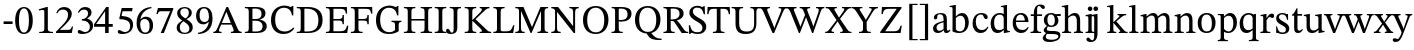 SplineFontDB: 3.2
FontName: PF2ESymbols
FullName: PF2ESymbols
FamilyName: PF2ESymbols
Weight: Regular
Copyright: Portions Copyright 2001-2021 The STIX Fonts Project Authors https:github.comstipubstixfonts\n\nPortions Copyright (c) 2023, Tobias Nett
UComments: "2023-8-14: Created with FontForge (http://fontforge.org)"
FontLog: "- add dice ligatures (d4, d6, d8, d10, d12, d20)+AAoA-- add success level ligatures (critial-success, success, failure, critical-failure)+AAoACgAA-- rework symbols for Degrees of Success"
Version: 001.002
ItalicAngle: 0
UnderlinePosition: -100
UnderlineWidth: 50
Ascent: 800
Descent: 200
InvalidEm: 0
LayerCount: 2
Layer: 0 0 "Back" 1
Layer: 1 0 "Fore" 0
XUID: [1021 540 1962704958 6508036]
StyleMap: 0x0000
FSType: 0
OS2Version: 0
OS2_WeightWidthSlopeOnly: 0
OS2_UseTypoMetrics: 1
CreationTime: 1692042723
ModificationTime: 1692179095
OS2TypoAscent: 0
OS2TypoAOffset: 1
OS2TypoDescent: 0
OS2TypoDOffset: 1
OS2TypoLinegap: 90
OS2WinAscent: 0
OS2WinAOffset: 1
OS2WinDescent: 0
OS2WinDOffset: 1
HheadAscent: 0
HheadAOffset: 1
HheadDescent: 0
HheadDOffset: 1
Lookup: 4 0 1 "'liga' Standard Ligatures in Latin lookup 0" { "'liga' Standard Ligatures in Latin lookup 0-1"  } ['liga' ('DFLT' <'dflt' > 'latn' <'dflt' > ) ]
MarkAttachClasses: 1
DEI: 91125
LangName: 1033 "" "" "" "" "" "" "" "" "" "" "" "" "" "This Font Software is licensed under the SIL Open Font License, Version 1.1.+AAoA-This license is copied below, and is also available with a FAQ at:+AAoA-http://scripts.sil.org/OFL" "http://scripts.sil.org/OFL"
Encoding: Custom
UnicodeInterp: none
NameList: AGL For New Fonts
DisplaySize: -48
AntiAlias: 1
FitToEm: 0
WinInfo: 0 16 10
BeginPrivate: 0
EndPrivate
Grid
783.995239258 1300 m 0
 783.995239258 -700 l 1024
  Named: "mid-dice"
-1000 952.449584961 m 0
 2000 952.449584961 l 1024
  Named: "ascender-dice"
-1000 -158.399993896 m 0
 2000 -158.399993896 l 1024
  Named: "baseline-dice"
EndSplineSet
BeginChars: 101 100

StartChar: a
Encoding: 39 97 0
Width: 480
Flags: W
HStem: -7 55<176.5 189> -5 60<346 423.5> 454 31<182.5 241>
VStem: 38 88<104 168 104 171> 58 86<358.5 403> 301 83<92 104 104 257 257 257 290 331> 308 76<62 104>
LayerCount: 2
Fore
SplineSet
195 -7 m 0xb4
 118 -7 76 41 76 105 c 0xb4
 76 237 253 263 339 290 c 1
 339 334 l 2
 339 421 309 454 249 454 c 0
 192 454 182 433 182 373 c 0
 182 342 166 327 138 327 c 0
 118 327 96 342 96 375 c 0
 96 431 163 485 272 485 c 0
 381 485 422 435 422 331 c 2
 422 104 l 2
 422 63 431 55 452 55 c 0
 471 55 485 65 499 80 c 1
 514 64 l 1x6c
 481 16 457 -5 406 -5 c 0x72
 362 -5 352 18 346 62 c 1
 342 62 l 1xb2
 295 21 259 -7 195 -7 c 0xb4
339 92 m 1
 339 257 l 1
 248 234 164 207 164 129 c 0
 164 79 193 48 236 48 c 0
 269 48 305 64 339 92 c 1
EndSplineSet
Validated: 1
EndChar

StartChar: b
Encoding: 40 98 1
Width: 522
Flags: W
HStem: -10 41<238.5 312.5 238.5 316.5> 417 68<286.5 323.5> 645 26<8 55> 651 20G<8 8> 686 20G<137 163 163 163>
VStem: 80 83<78 356 400 592 592 614.5> 396 91<175.5 279>
LayerCount: 2
Fore
SplineSet
145 706 m 1xde
 171 706 l 1
 171 400 l 1
 174 400 l 1
 209 442 261 485 328 485 c 0
 427 485 495 393 495 263 c 0
 495 84 394 -10 255 -10 c 0
 170 -10 112 17 88 30 c 1
 88 592 l 2
 88 637 82 645 44 645 c 0
 28 645 16 643 16 643 c 1xee
 16 671 l 1
 145 706 l 1xde
171 356 m 1
 171 78 l 1
 190 55 220 31 273 31 c 0
 368 31 404 120 404 231 c 0
 404 327 379 417 284 417 c 0
 233 417 189 380 171 356 c 1
EndSplineSet
Validated: 1
EndChar

StartChar: c
Encoding: 41 99 2
Width: 446
Flags: W
HStem: -10 75<212.5 286.5> 448 37<201.5 285>
VStem: 33 79<212 304.5>
LayerCount: 2
Fore
SplineSet
441 148 m 1
 460 134 l 1
 422 53 373 -10 266 -10 c 0
 141 -10 66 87 66 226 c 0
 66 383 148 485 292 485 c 0
 386 485 444 437 444 379 c 0
 444 350 430 334 402 334 c 0
 328 334 361 448 275 448 c 0
 194 448 145 388 145 273 c 0
 145 151 194 65 297 65 c 0
 362 65 396 90 441 148 c 1
EndSplineSet
Validated: 1
EndChar

StartChar: d
Encoding: 42 100 3
Width: 539
Flags: W
HStem: -8 72<208.5 237> -5 21G<363 386 363 363> 18 27<493 514> 445 40<219 279 200 292> 645 26<290 335.5> 651 20G<290 290> 686 20G<416 443 443 443>
VStem: 33 87<189 301.5> 360 83<101 107 107 365 365 365 461 592 592 614> 363 80<-5 107 64 107>
LayerCount: 2
Fore
SplineSet
237 -8 m 0x9780
 124 -8 66 91 66 219 c 0
 66 384 170 485 296 485 c 0
 328 485 359 477 389 461 c 1
 393 461 l 1
 393 592 l 2
 393 636 388 645 349 645 c 0
 340 645 323 643 323 643 c 1x9b80
 323 671 l 1
 449 706 l 1
 476 706 l 1
 476 107 l 2
 476 55 489 45 526 45 c 2
 547 45 l 1
 547 18 l 1x3780
 419 -5 l 1x5780
 396 -5 l 1x5740
 396 64 l 1
 392 64 l 1x9740
 354 30 303 -8 237 -8 c 0x9780
284 64 m 0
 331 64 358 77 393 101 c 1
 393 365 l 1
 385 406 356 445 294 445 c 0
 210 445 153 384 153 258 c 0
 153 120 199 64 284 64 c 0
EndSplineSet
Validated: 1
EndChar

StartChar: e
Encoding: 43 101 4
Width: 464
Flags: W
HStem: -10 75<230 298.5> 266 37<115 337 115 431 114 337> 445 40<195 265.5>
VStem: 34 80<266 266 266 321.5> 34 81<303 303 303 321.5> 337 94<266 303>
LayerCount: 2
Fore
SplineSet
281 -10 m 0xf4
 161 -10 68 77 68 238 c 0
 68 405 162 485 279 485 c 0
 388 485 460 406 465 266 c 1
 148 266 l 1
 150 130 223 65 305 65 c 0
 386 65 417 101 449 143 c 1
 468 129 l 1
 432 53 384 -10 281 -10 c 0xf4
149 303 m 1xec
 371 303 l 1
 368 377 335 445 264 445 c 0
 194 445 156 394 149 303 c 1xec
EndSplineSet
Validated: 1
EndChar

StartChar: f
Encoding: 44 102 5
Width: 307
Flags: W
HStem: 0 29<18 54.5 245.5 287 18 54.5> 426 42<26 102 26 102 185 307> 676 37<232 245>
VStem: 102 83<119 426>
LayerCount: 2
Fore
SplineSet
305 0 m 1
 36 0 l 1
 36 29 l 1
 109 29 120 41 120 119 c 2
 120 426 l 1
 44 426 l 1
 44 468 l 1
 120 468 l 1
 121 559 129 598 152 640 c 0
 179 686 215 713 285 713 c 0
 350 713 397 688 397 643 c 0
 397 614 379 600 356 600 c 0
 330 600 317 620 302 639 c 0
 289 658 275 676 251 676 c 0
 214 676 203 646 203 562 c 2
 203 468 l 1
 325 468 l 1
 325 426 l 1
 203 426 l 1
 203 119 l 2
 203 41 222 29 305 29 c 1
 305 0 l 1
EndSplineSet
Validated: 1
EndChar

StartChar: g
Encoding: 45 103 6
Width: 484
Flags: W
HStem: -235 57<198 254> -12 76<240 249 240 241.5> -2 21G<102 102> 156 35<221 263 205.5 289.5> 414.5 52.5 449 36<199 253 179 257>
VStem: 21 78<-120 -108.5> 46 79<54.5 112.5> 51 88<289.5 368 283 372> 325 89<266.5 333> 414 51<-104.5 -48.5>
LayerCount: 2
Fore
SplineSet
212 -235 m 0xd620
 81 -235 42 -180 42 -125 c 0xd620
 42 -92 69 -58 123 -6 c 1
 123 -2 l 1
 95 10 67 39 67 70 c 0xb520
 67 106 102 148 149 184 c 1
 149 186 l 1
 101 213 72 257 72 322 c 0
 72 422 147 485 253 485 c 0xd4c0
 295 485 333 476 365 460 c 1
 493 467 l 1
 493 413 l 1
 399 416 l 1
 399 411 l 1
 413 391 435 358 435 308 c 0
 435 215 363 156 258 156 c 0
 226 156 198 162 172 171 c 1
 162 157 146 121 146 104 c 0xd940
 146 74 172 64 264 64 c 0
 390 64 486 60 486 -55 c 0
 486 -189 338 -235 212 -235 c 0xd620
148 -10 m 1
 127 -47 120 -70 120 -91 c 0
 120 -149 168 -178 270 -178 c 0
 388 -178 435 -126 435 -83 c 0
 435 -14 337 -13 270 -12 c 0
 267 -12 264 -12 261 -12 c 0
 181 -11 162 -10 148 -10 c 1
259 191 m 0xd4c0
 309 191 346 219 346 314 c 0
 346 395 310 449 246 449 c 0
 194 449 160 410 160 326 c 0
 160 240 194 191 259 191 c 0xd4c0
EndSplineSet
Validated: 1
EndChar

StartChar: h
Encoding: 46 104 7
Width: 577
Flags: W
HStem: 0 29<30 56 222.5 257 30 56 326 360.5 524.5 556> 421 64<321.5 347.5> 645 26<22 64.5> 651 20G<22 22> 686 20G<156 183 183 183>
VStem: 100 83<93 97 97 359 403 605 605 622.5> 399 83<97 101 101 270 270 300>
LayerCount: 2
Fore
SplineSet
578 0 m 1xde
 348 0 l 1
 348 29 l 1
 417 29 421 49 421 97 c 2
 421 270 l 2
 421 352 410 421 329 421 c 0
 290 421 254 404 205 359 c 1
 205 97 l 2
 205 45 210 29 279 29 c 1
 279 0 l 1
 52 0 l 1
 52 29 l 1
 104 29 122 37 122 93 c 2
 122 605 l 2
 122 640 100 645 73 645 c 0
 57 645 44 643 44 643 c 1xee
 44 671 l 1
 178 706 l 1
 205 706 l 1
 205 403 l 1
 208 403 l 1
 271 462 317 485 370 485 c 0
 485 485 504 382 504 300 c 2
 504 101 l 2
 504 48 515 29 578 29 c 1
 578 0 l 1xde
EndSplineSet
Validated: 1
EndChar

StartChar: i
Encoding: 47 105 8
Width: 285
Flags: W
HStem: 0 28<32 65.5 223.5 257 32 65.5> 462 20G<159 185 185 185> 560 113<128 162.5>
VStem: 88 114<601.5 632> 102 83<101 380 380 401.5>
LayerCount: 2
Fore
SplineSet
289 0 m 1xe8
 64 0 l 1
 64 28 l 1
 131 28 134 44 134 101 c 2
 134 380 l 2
 134 423 119 427 90 427 c 0
 76 427 65 425 65 425 c 1
 65 454 l 1
 191 482 l 1
 217 482 l 1
 217 101 l 2
 217 43 222 28 289 28 c 1
 289 0 l 1xe8
177 560 m 0xf0
 143 560 120 586 120 617 c 0
 120 647 142 673 177 673 c 0
 212 673 234 647 234 617 c 0
 234 586 212 560 177 560 c 0xf0
EndSplineSet
Validated: 1
EndChar

StartChar: j
Encoding: 48 106 9
Width: 263
Flags: W
HStem: -235 44<24 70> 462 20G<156 183 183 183> 560 113<122 156.5>
VStem: 81 117<601.5 632> 100 83<-32 -2 -2 373 373 395>
LayerCount: 2
Fore
SplineSet
-84 -235 m 0xe8
 -150 -235 -190 -207 -190 -163 c 0
 -190 -138 -173 -121 -146 -121 c 0
 -98 -121 -94 -191 -48 -191 c 0
 1 -191 5 -139 5 -32 c 2
 5 373 l 2
 5 417 -3 427 -39 427 c 0
 -55 427 -69 424 -69 424 c 1
 -69 454 l 1
 61 482 l 1
 88 482 l 1
 88 -2 l 2
 88 -160 34 -235 -84 -235 c 0xe8
44 560 m 0xf0
 10 560 -14 586 -14 617 c 0
 -14 647 8 673 44 673 c 0
 79 673 103 647 103 617 c 0
 103 586 79 560 44 560 c 0xf0
EndSplineSet
Validated: 1
EndChar

StartChar: k
Encoding: 49 107 10
Width: 542
Flags: W
HStem: 0 29<30 60 225.5 257 30 60 318 332.5 518 539> 243 22<183 189 183 189> 443 30<287 306 470.5 503> 646 25 686 20G<156 183 183 183>
VStem: 100 83<95 243 265 595 595 616> 287 216<443 473 443 473>
LayerCount: 2
Fore
SplineSet
283 0 m 1
 56 0 l 1
 56 29 l 1
 116 29 126 40 126 95 c 2
 126 595 l 2
 126 637 119 646 86 646 c 0
 72 646 52 644 52 644 c 1
 52 671 l 1
 182 706 l 1
 209 706 l 1
 209 265 l 1
 215 265 l 1
 344 393 l 2
 348 397 362 409 362 425 c 0
 362 438 351 443 313 443 c 1
 313 473 l 1
 529 473 l 1
 529 443 l 1
 464 443 446 425 333 326 c 1
 283 285 l 1
 459 87 l 2
 507 32 523 29 565 29 c 1
 565 0 l 1
 344 0 l 1
 344 29 l 1
 373 29 383 32 383 41 c 0
 383 50 377 60 372 65 c 2
 215 243 l 1
 209 243 l 1
 209 91 l 2
 209 40 220 29 283 29 c 1
 283 0 l 1
EndSplineSet
Validated: 1
EndChar

StartChar: l
Encoding: 50 108 11
Width: 283
Flags: W
HStem: 0 29<30 63 224 260 30 63> 646 25<26 70.5> 686 20G<158 183 183 183>
VStem: 100 83<101 603 603 623.5>
LayerCount: 2
Fore
SplineSet
286 0 m 1
 56 0 l 1
 56 29 l 1
 122 29 126 45 126 101 c 2
 126 603 l 2
 126 644 109 646 84 646 c 0
 67 646 52 644 52 644 c 1
 52 671 l 1
 184 706 l 1
 209 706 l 1
 209 101 l 2
 209 43 214 29 286 29 c 1
 286 0 l 1
EndSplineSet
Validated: 1
EndChar

StartChar: m
Encoding: 51 109 12
Width: 852
Flags: W
HStem: 0 29<32 63.5 229 260 32 63.5 313 348.5 514 550 603 637 794.5 829> 421 64<320 333 601.5 611.5> 462 20G<158 182 182 182>
VStem: 102 80<101 482 381 482> 102 83<101 357> 390 83<116 314 314 356.5> 674 83<116 308 308 320>
LayerCount: 2
Fore
SplineSet
582 0 m 1xce
 345 0 l 1
 345 29 l 1
 416 29 422 46 422 116 c 2
 422 314 l 2
 422 399 388 421 342 421 c 0
 290 421 245 384 217 357 c 1xce
 217 97 l 2
 217 41 230 29 292 29 c 1
 292 0 l 1
 64 0 l 1
 64 29 l 1
 127 29 134 41 134 101 c 2
 134 381 l 2
 134 417 120 426 92 426 c 0
 77 426 65 424 65 424 c 1
 65 453 l 1
 190 482 l 1xae
 214 482 l 1xb6
 214 401 l 1
 218 401 l 1xd6
 272 448 318 485 386 485 c 0
 443 485 477 450 497 402 c 1
 501 402 l 1
 556 456 607 485 660 485 c 0
 738 485 789 441 789 320 c 2
 789 116 l 2
 789 53 792 29 861 29 c 1
 861 0 l 1
 635 0 l 1
 635 29 l 1
 703 29 706 55 706 116 c 2
 706 308 l 2
 706 399 667 421 620 421 c 0
 579 421 538 387 505 359 c 1
 505 116 l 2
 505 47 510 29 582 29 c 1
 582 0 l 1xce
EndSplineSet
Validated: 1
EndChar

StartChar: n
Encoding: 52 110 13
Width: 576
Flags: W
HStem: 0 28<32 65.5 225 261 32 65.5 324 359.5 521.5 555> 421 64<315.5 328.5> 462 20G<160 183 183 183>
VStem: 102 80.5 102 83<101 358> 398 83<101 282 282 307>
LayerCount: 2
Fore
SplineSet
587 0 m 1xcc
 356 0 l 1
 356 28 l 1
 427 28 430 45 430 101 c 2
 430 282 l 2
 430 402 383 421 338 421 c 0
 284 421 247 385 217 358 c 1xcc
 217 101 l 2
 217 45 221 28 293 28 c 1
 293 0 l 1
 64 0 l 1
 64 28 l 1
 131 28 134 45 134 101 c 2
 134 382 l 2
 134 418 119 426 92 426 c 0
 75 426 65 424 65 424 c 1
 65 453 l 1
 192 482 l 1xac
 215 482 l 1xb4
 214 401 l 1
 218 401 l 1xd4
 272 449 316 485 379 485 c 0
 470 485 513 422 513 307 c 2
 513 101 l 2
 513 45 520 28 587 28 c 1
 587 0 l 1xcc
EndSplineSet
Validated: 1
EndChar

StartChar: o
Encoding: 53 111 14
Width: 514
Flags: W
HStem: -10 40<262 303 262 323> 447 38<216 298.5>
VStem: 34 93<175.5 314.5> 388 92<162 302.5>
LayerCount: 2
Fore
SplineSet
292 -10 m 0
 152 -10 68 80 68 242 c 0
 68 387 157 485 292 485 c 0
 429 485 514 394 514 246 c 0
 514 78 422 -10 292 -10 c 0
296 30 m 0
 378 30 422 78 422 241 c 0
 422 364 377 447 288 447 c 0
 212 447 161 383 161 255 c 0
 161 96 210 29 296 30 c 0
EndSplineSet
Validated: 33
EndChar

StartChar: p
Encoding: 54 112 15
Width: 537
Flags: W
HStem: -220 28<22 53.5 22 275 22 53.5> -220 29<236 275 236 275> -10 39<264 323 260 343> 417 68<304.5 330> 427 27<25 73.5> 462 20G<151 176 176 176>
VStem: 95 81<-119 482 376 482> 95 83<-119 -113 -113 18 95 356> 411 91<176 296>
LayerCount: 2
Fore
SplineSet
297 -220 m 1x7180
 44 -220 l 1x7180
 44 -192 l 1
 107 -192 117 -175 117 -119 c 2
 117 376 l 2
 117 414 112 427 79 427 c 0
 66 427 47 425 47 425 c 1
 47 454 l 1xa980
 173 482 l 1x6580
 198 482 l 1x6680
 198 398 l 1
 201 398 l 1x7280
 249 454 297 485 356 485 c 0
 455 485 524 392 524 261 c 0
 524 91 425 -10 305 -10 c 0
 267 -10 233 -2 204 18 c 1
 200 18 l 1
 200 -113 l 2
 200 -178 219 -191 297 -191 c 1
 297 -220 l 1x7180
310 29 m 0
 380 29 433 94 433 233 c 0
 433 359 389 417 315 417 c 0
 262 417 219 381 200 356 c 1
 200 95 l 1
 219 74 254 29 310 29 c 0
EndSplineSet
Validated: 1
EndChar

StartChar: q
Encoding: 55 113 16
Width: 521
Flags: W
HStem: -220 28<265 305.5 479 507 265 305.5> -8 73<201 235.5> 445 40<216 280 195.5 284.5> 461 20G<404 441 441 441>
VStem: 33 86<203.5 300> 358 83<-113 63 63 63 103 366 366 366>
LayerCount: 2
Fore
SplineSet
540 -220 m 1xec
 298 -220 l 1
 298 -192 l 1
 379 -192 391 -175 391 -113 c 2
 391 63 l 1
 388 63 l 1
 344 24 301 -8 236 -8 c 0
 132 -8 66 81 66 220 c 0
 66 380 165 485 292 485 c 0
 334 485 368 476 410 448 c 1xec
 437 481 l 1
 474 481 l 1xdc
 474 -124 l 2
 474 -175 484 -192 540 -192 c 1
 540 -220 l 1xec
284 65 m 0
 333 65 363 80 391 103 c 1
 391 366 l 1
 378 416 344 445 291 445 c 0
 207 445 152 383 152 258 c 0
 152 149 184 65 284 65 c 0
EndSplineSet
Validated: 1
EndChar

StartChar: r
Encoding: 56 114 17
Width: 380
Flags: W
HStem: 0 29<29 62 241.5 279 29 62> 378 110<312.5 334.5 291 340> 412 76<252.5 334.5> 426 26<35 84> 462 20G<159 183 183 183>
VStem: 102 81<97 482 379 390> 102 83<97 102 102 330>
LayerCount: 2
Fore
SplineSet
308 0 m 1x8a
 58 0 l 1
 58 29 l 1
 124 29 131 41 131 97 c 2
 131 372 l 2
 131 408 131 426 95 426 c 0
 75 426 64 424 64 424 c 1
 64 452 l 1x9a
 188 482 l 1x8a
 212 482 l 1x8c
 212 379 l 1
 215 379 l 1
 266 453 296 488 344 488 c 0
 383 488 402 466 402 432 c 0
 402 394 380 378 358 378 c 0xc4
 325 378 305 412 293 412 c 0
 270 412 238 370 214 330 c 1xa2
 214 102 l 2
 214 39 233 29 308 29 c 1
 308 0 l 1x8a
EndSplineSet
Validated: 1
EndChar

StartChar: s
Encoding: 57 115 18
Width: 395
Flags: W
HStem: -11 37<171 223 161 245> -8 21G<42 42 42 63> -8 172<42 42 42 63> 327 153<316 336 316 339 312 336> 451 34<169 218 150 222.5>
VStem: 40 71<365.5 400> 40.5 22.5 40.5 24.5 284 84<72 115.5> 298 39.5 312 25.5 316 21.5
LayerCount: 2
Fore
SplineSet
81 -8 m 1x4a80
 78 164 l 1x2a80
 104 164 l 1
 125 61 163 26 237 26 c 0
 287 26 323 45 323 92 c 0x8980
 323 139 304 158 211 204 c 0
 120 250 79 285 79 359 c 0
 79 441 146 485 232 485 c 0
 282 485 312 471 337 459 c 1
 338 459 l 1x8c40
 355 480 l 1
 375 480 l 1
 378 327 l 1x9410
 351 327 l 1x8c20
 329 422 292 451 231 451 c 0
 185 451 150 430 150 385 c 0
 150 346 183 321 267 278 c 0
 358 230 407 193 407 119 c 0
 407 25 329 -11 239 -11 c 0
 181 -11 151 4 125 15 c 1
 123 15 l 1x8c80
 102 -8 l 1
 81 -8 l 1x4a80
EndSplineSet
Validated: 1
EndChar

StartChar: t
Encoding: 58 116 19
Width: 315
Flags: W
HStem: -10 59<203.5 220> 426 42<175 288 175 288>
VStem: 92 83<116 144 144 426>
LayerCount: 2
Fore
SplineSet
330 90 m 1
 349 74 l 1
 310 20 289 -10 225 -10 c 0
 158 -10 129 26 129 116 c 2
 129 426 l 1
 74 426 l 1
 74 449 l 1
 121 478 151 525 187 610 c 1
 212 610 l 1
 212 468 l 1
 325 468 l 1
 325 426 l 1
 212 426 l 1
 212 144 l 2
 212 73 221 49 260 49 c 0
 292 49 305 62 330 90 c 1
EndSplineSet
Validated: 1
EndChar

StartChar: u
Encoding: 59 117 20
Width: 570
Flags: W
HStem: -10 64<238 254> -5 21G<391 413 391 391> 18 27<530 540> 72 21G<386 391 386 386> 435 28<23 23> 458 20G<152 174 174 174 446 470 470 470>
VStem: 91 83<173 186 186 376 376 403> 387 83<114 377 377 403.5> 391 79<-5 111 72 111>
LayerCount: 2
Fore
SplineSet
245 -10 m 0x87
 162 -10 114 37 114 173 c 2
 114 376 l 2
 114 430 100 434 46 435 c 1
 46 463 l 1x8b
 175 478 l 1
 197 478 l 1x87
 197 186 l 2
 197 84 235 54 287 54 c 0
 338 54 370 79 410 114 c 1
 410 377 l 2
 410 430 393 435 329 435 c 1
 329 463 l 1x8b
 469 478 l 1
 493 478 l 1
 493 111 l 2
 493 52 505 45 553 45 c 2
 563 45 l 1
 563 18 l 1x27
 436 -5 l 1x47
 414 -5 l 1
 414 72 l 1
 409 72 l 1x5680
 356 20 309 -10 245 -10 c 0x87
EndSplineSet
Validated: 1
EndChar

StartChar: v
Encoding: 60 118 21
Width: 481
Flags: W
HStem: -6 21G<217 265 217 217> -6 103<260 265 217 266> 444 29<-13 8.5 178.5 198 323 341 478.5 498>
VStem: -13 211<444 473 444 473> -13 511<444 473 444 473> 323 175<444 473 444 473> 380 118<409 473>
LayerCount: 2
Fore
SplineSet
252 -6 m 1xa8
 204 -6 l 1
 55 371 l 2
 29 433 17 444 -26 444 c 1
 -26 473 l 1
 185 473 l 1
 185 444 l 1
 146 444 133 435 133 419 c 0
 133 406 137 394 143 380 c 2
 228 157 l 1
 247 97 l 1
 253 97 l 1
 274 158 l 1
 360 384 l 2
 361 389 367 401 367 417 c 0x72
 367 439 346 444 310 444 c 1
 310 473 l 1
 485 473 l 1
 485 444 l 1
 446 444 430 430 410 378 c 2xa4
 252 -6 l 1xa8
EndSplineSet
Validated: 1
EndChar

StartChar: w
Encoding: 61 119 22
Width: 749
Flags: W
HStem: -6 21G<218 264 218 218 491 539 491 491> -6 107<261 264 218 268 534 539> 444 29<-17 5 178 198 267 289 457 476 589 607.5 742.5 762>
VStem: -17 215<444 473 444 473> 267 209<444 473 444 473> 589 173<444 473 444 473> 645 117<410.5 473>
LayerCount: 2
Fore
SplineSet
522 -6 m 1xbc
 474 -6 l 1
 368 285 l 1
 364 285 l 1
 247 -6 l 1
 201 -6 l 1
 51 371 l 2
 25 433 10 444 -34 444 c 1
 -34 473 l 1
 181 473 l 1
 181 444 l 1
 141 444 128 435 128 419 c 0
 128 406 133 395 139 380 c 2
 226 159 l 1
 244 101 l 1
 251 101 l 1
 272 159 l 1
 344 341 l 1
 333 371 l 2
 309 436 294 444 250 444 c 1
 250 473 l 1
 459 473 l 1
 459 444 l 1
 421 444 409 435 409 419 c 0
 409 407 413 393 418 378 c 2
 499 159 l 1
 517 101 l 1
 523 101 l 1
 543 159 l 1
 622 383 l 2
 623 388 628 402 628 419 c 0x7a
 628 438 609 444 572 444 c 1
 572 473 l 1
 745 473 l 1
 745 444 l 1
 706 444 691 430 671 378 c 2
 522 -6 l 1xbc
EndSplineSet
Validated: 1
EndChar

StartChar: x
Encoding: 62 120 23
Width: 479
Flags: W
HStem: 0 29<-2 15 148.5 165 -2 15 273 290.5 463.5 482> 444 29<11 31.5 448 465> 445 28<210 226 300 316>
VStem: -2 167<0 29 0 29> 11 215<445 473> 273 209<0 29 0 29> 300 165<445 473 444 473> 341 124<413 473>
LayerCount: 2
Fore
SplineSet
480 0 m 1xd4
 271 0 l 1
 271 29 l 1
 306 29 318 34 318 51 c 0
 318 58 316 64 311 72 c 2
 248 169 l 1
 228 204 l 1
 224 204 l 1
 142 86 l 2
 132 70 118 52 118 44 c 0
 118 33 130 29 163 29 c 1
 163 0 l 1
 -4 0 l 1
 -4 29 l 1
 30 29 48 40 81 79 c 2xd4
 201 235 l 1
 97 384 l 2
 62 434 50 444 9 444 c 1
 9 473 l 1
 224 473 l 1xca
 224 445 l 1
 192 445 176 437 176 422 c 0
 176 406 194 385 228 329 c 2
 252 285 l 1
 256 285 l 1
 303 353 l 2
 330 390 339 405 339 421 c 0xa9
 339 436 330 445 298 445 c 1xb2
 298 473 l 1
 463 473 l 1
 463 444 l 1
 429 444 406 426 383 397 c 2xd2
 277 261 l 1
 400 87 l 2
 428 47 443 29 480 29 c 1
 480 0 l 1xd4
EndSplineSet
Validated: 1
EndChar

StartChar: y
Encoding: 63 121 24
Width: 483
Flags: W
HStem: -235 73<56.5 147> -235 95<56.5 69 39 119.5> 443 30<179.5 202> 444 29<-12 6 323 339.5 473 493>
VStem: -12 214<444 473 443 473> 323 170<444 473 444 473> 379 114<415.5 473>
LayerCount: 2
Fore
SplineSet
65 -235 m 0x9c
 24 -235 -6 -221 -6 -183 c 0
 -6 -153 14 -140 40 -140 c 0x5c
 74 -140 103 -162 117 -162 c 0
 153 -162 213 -24 213 5 c 0
 213 18 195 60 183 87 c 2
 36 408 l 2
 26 431 12 444 -24 444 c 1
 -24 473 l 1
 190 473 l 1x9c
 190 443 l 1
 145 443 133 434 133 417 c 0
 133 404 141 387 147 373 c 2xac
 245 153 l 1
 258 104 l 1
 265 104 l 1
 362 394 l 2
 364 401 367 412 367 419 c 0x9a
 367 439 344 444 311 444 c 1
 311 473 l 1
 481 473 l 1
 481 444 l 1
 441 444 426 427 412 388 c 2
 256 -22 l 2
 198 -175 150 -235 65 -235 c 0x9c
EndSplineSet
Validated: 1
EndChar

StartChar: z
Encoding: 64 122 25
Width: 458
Flags: W
HStem: 0 41<140 265 265 308> 0 160<392 415> 326 147<52 78 47 421> 431 42<140 177 177 312>
VStem: 49.5 28.5
LayerCount: 2
Fore
SplineSet
446 0 m 1x98
 62 0 l 1
 62 29 l 1
 343 428 l 1
 343 431 l 1
 208 431 l 2x98
 134 431 118 393 109 326 c 1
 78 326 l 1xa8
 83 473 l 1
 452 473 l 1
 452 444 l 1
 171 44 l 1
 171 41 l 1
 296 41 l 2x98
 382 41 403 67 423 160 c 1
 456 160 l 1x58
 446 0 l 1x98
EndSplineSet
Validated: 1
EndChar

StartChar: A
Encoding: 11 65 26
Width: 718
Flags: W
HStem: 0 30<3 31 189.5 213 3 31 445 460 687 714> 219 40<217 443 217 458 202 443> 642 20G<333 374 374 374>
VStem: 3 143<0 73 30 73> 3 210<0 30 0 30>
LayerCount: 2
Fore
SplineSet
216 0 m 1xe8
 6 0 l 1
 6 30 l 1
 62 30 76 46 124 160 c 2
 336 662 l 1
 377 662 l 1
 614 119 l 2
 643 53 663 30 717 30 c 1
 717 0 l 1
 448 0 l 1
 448 30 l 1
 478 30 517 32 517 67 c 0
 517 81 513 99 500 129 c 2
 461 219 l 1
 205 219 l 1
 160 113 l 2
 154 97 149 82 149 64 c 0xf0
 149 36 169 30 216 30 c 1
 216 0 l 1xe8
220 259 m 1
 446 259 l 1
 336 539 l 1
 333 539 l 1
 220 259 l 1
EndSplineSet
Validated: 1
EndChar

StartChar: B
Encoding: 12 66 27
Width: 618
Flags: W
HStem: 0 30<36 76.5 36 344 36 76.5> 0 37<285 340 285 344> 320 42<225 293 293 295 225 293> 618 39<275.5 306 306 346> 627 30<36 76.5>
VStem: 133 92<127 320 40 362 362 536 536 576> 452 99<456.5 532> 478 105<120 231.5 120 232>
LayerCount: 2
Fore
SplineSet
380 0 m 2x75
 72 0 l 1x75
 72 30 l 1
 153 30 169 44 169 127 c 2
 169 536 l 2
 169 616 153 627 72 627 c 1xad
 72 657 l 1
 342 657 l 2
 520 657 587 600 587 501 c 0x76
 587 412 528 372 445 350 c 1
 445 346 l 1
 530 332 619 286 619 177 c 0
 619 63 529 0 380 0 c 2x75
333 37 m 0
 419 37 514 48 514 175 c 0
 514 289 424 320 331 320 c 2
 261 320 l 1
 261 40 l 1
 285 38 309 37 333 37 c 0
261 615 m 1
 261 362 l 1
 329 362 l 2
 450 362 488 402 488 493 c 0x76
 488 571 443 618 321 618 c 0
 302 618 281 617 261 615 c 1
EndSplineSet
Validated: 1
EndChar

StartChar: C
Encoding: 13 67 28
Width: 670
Flags: W
HStem: -11 63<322.5 429.5> 613 20G<532.5 553> 626 43<307 430.5>
VStem: 50 104<238 427 238 437> 575 34<440 669> 579 30<440 669>
LayerCount: 2
Fore
SplineSet
414 -11 m 0xb4
 208 -11 100 133 100 328 c 0xb4
 100 546 236 669 428 669 c 0
 533 669 570 633 595 633 c 0xd4
 611 633 617 649 629 669 c 1
 659 669 l 1
 659 440 l 1xb4
 625 440 l 1xb8
 603 571 532 626 429 626 c 0
 285 626 204 516 204 338 c 0
 204 138 302 52 443 52 c 0
 535 52 602 88 658 149 c 1
 682 128 l 1
 628 47 545 -11 414 -11 c 0xb4
EndSplineSet
Validated: 1
EndChar

StartChar: D
Encoding: 14 68 29
Width: 730
Flags: W
HStem: 0 30<35 79 35 321 35 79> 0 38<274 321> 616 41<266 310 310 377.5> 627 30<35 72.5>
VStem: 133 92<124 543 543 579.5> 575 105<217 418>
LayerCount: 2
Fore
SplineSet
356 0 m 2x6c
 70 0 l 1x6c
 70 30 l 1
 158 30 168 43 168 124 c 2
 168 543 l 2
 168 616 145 627 70 627 c 1x9c
 70 657 l 1
 345 657 l 2
 553 657 715 576 715 332 c 0
 715 102 572 0 356 0 c 2x6c
319 38 m 0
 501 38 610 98 610 323 c 0
 610 513 516 616 309 616 c 0
 293 616 279 616 260 614 c 1
 260 41 l 1
 280 39 299 38 319 38 c 0
EndSplineSet
Validated: 1
EndChar

StartChar: E
Encoding: 15 69 30
Width: 626
Flags: W
HStem: 0 30<36 76.5 36 570 36 76.5> 0 44<225 354 225 570> 319 39<225 342 225 342> 493 164<535 561 36 567 535 535> 612 45<225 372 225 225> 627 30<36 76.5>
VStem: 133 92<118 319 358 535 535 573> 454 32<226 267 417.5 458> 535 29
LayerCount: 2
Fore
SplineSet
606 0 m 1x6b
 72 0 l 1x6b
 72 30 l 1
 153 30 169 40 169 118 c 2
 169 535 l 2
 169 611 153 627 72 627 c 1xa7
 72 657 l 1
 597 657 l 1x6b80
 603 493 l 1
 571 493 l 1x7380
 556 593 531 612 408 612 c 2
 261 612 l 1
 261 358 l 1
 378 358 l 2
 470 358 490 377 490 458 c 1
 522 458 l 1
 522 226 l 1
 490 226 l 1
 490 308 470 319 378 319 c 2
 261 319 l 1
 261 44 l 1
 390 44 l 2
 545 43 563 67 602 186 c 1
 634 186 l 1
 606 0 l 1x6b
EndSplineSet
Validated: 33
EndChar

StartChar: F
Encoding: 16 70 31
Width: 588
Flags: W
HStem: 0 30<36 76.5 290 329 36 76.5> 320 39<225 343 225 343> 493 164<542 568 36 574 542 542> 612 45<225 384 225 225> 627 30<36 72>
VStem: 133 92<116 320 359 544 544 578.5> 449 34<226 266.5 417.5 458> 542 29
LayerCount: 2
Fore
SplineSet
365 0 m 1xd6
 72 0 l 1
 72 30 l 1
 153 30 169 42 169 116 c 2
 169 544 l 2
 169 613 144 627 72 627 c 1xce
 72 657 l 1
 604 657 l 1xd7
 610 493 l 1
 578 493 l 1xe7
 560 588 551 612 420 612 c 2
 261 612 l 1
 261 359 l 1
 379 359 l 2
 465 359 485 377 485 458 c 1
 519 458 l 1
 519 226 l 1
 485 226 l 1
 485 307 465 320 379 320 c 2
 261 320 l 1
 261 110 l 2
 261 42 287 30 365 30 c 1
 365 0 l 1xd6
EndSplineSet
Validated: 1
EndChar

StartChar: G
Encoding: 17 71 32
Width: 720
Flags: W
HStem: -11 45<312.5 415 312.5 425> 278 32<438 476 657 685> 613 20G<532.5 553.5> 626 43<306.5 430>
VStem: 50 104<236 426.5 236 437> 526 91<84 192 192 202 57 228> 576 34<440 669> 581 29<440 669>
LayerCount: 2
Fore
SplineSet
420 -11 m 0xdc
 208 -11 100 112 100 326 c 0xdc
 100 548 238 669 426 669 c 0
 536 669 570 633 595 633 c 0xe9
 612 633 618 647 631 669 c 1
 660 669 l 1
 660 440 l 1xd9
 626 440 l 1xda
 603 573 533 626 427 626 c 0
 286 626 204 515 204 338 c 0
 204 134 291 34 434 34 c 0
 496 34 536 54 576 84 c 1
 576 192 l 2
 576 264 564 278 488 278 c 1
 488 310 l 1
 735 310 l 1
 735 278 l 1
 679 278 667 264 667 202 c 2
 667 57 l 1
 595 15 530 -11 420 -11 c 0xdc
EndSplineSet
Validated: 1
EndChar

StartChar: H
Encoding: 18 72 33
Width: 777
Flags: W
HStem: 0 30<36 81 278 323 36 81 456 500.5 696.5 742> 318 39<225 553 225 553> 627 30<36 82 275.5 323 456 502 694.5 742>
VStem: 133 92<131 318 357 525> 553 91<131 318 318 318 357 525>
LayerCount: 2
Fore
SplineSet
359 0 m 1
 72 0 l 1
 72 30 l 1
 162 30 169 42 169 131 c 2
 169 525 l 2
 169 603 164 627 72 627 c 1
 72 657 l 1
 359 657 l 1
 359 627 l 1
 264 627 261 603 261 525 c 2
 261 357 l 1
 589 357 l 1
 589 525 l 2
 589 603 584 627 492 627 c 1
 492 657 l 1
 778 657 l 1
 778 627 l 1
 683 627 680 604 680 525 c 2
 680 131 l 2
 680 44 687 30 778 30 c 1
 778 0 l 1
 492 0 l 1
 492 30 l 1
 581 30 589 44 589 131 c 2
 589 318 l 1
 261 318 l 1
 261 131 l 2
 261 43 269 30 359 30 c 1
 359 0 l 1
EndSplineSet
Validated: 1
EndChar

StartChar: I
Encoding: 19 73 34
Width: 357
Flags: W
HStem: 0 30<34 79 277.5 322 34 79> 627 30<34 81.5 274.5 322>
VStem: 133 91<131 525>
LayerCount: 2
Fore
SplineSet
356 0 m 1
 68 0 l 1
 68 30 l 1
 158 30 167 45 167 131 c 2
 167 525 l 2
 167 603 163 627 68 627 c 1
 68 657 l 1
 356 657 l 1
 356 627 l 1
 261 627 258 603 258 525 c 2
 258 131 l 2
 258 45 267 30 356 30 c 1
 356 0 l 1
EndSplineSet
Validated: 1
EndChar

StartChar: J
Encoding: 20 74 35
Width: 396
Flags: W
HStem: -12 35<121 163.5 121 166.5> 627 30<93 140.5 333.5 375>
VStem: 191 92<123 152 152 525>
LayerCount: 2
Fore
SplineSet
119 -12 m 0
 54 -12 0 13 0 67 c 0
 0 97 16 116 44 116 c 0
 103 116 98 23 144 23 c 0
 183 23 191 53 191 123 c 2
 191 525 l 2
 191 603 188 627 93 627 c 1
 93 657 l 1
 375 657 l 1
 375 627 l 1
 292 627 283 603 283 525 c 2
 283 152 l 2
 283 20 214 -12 119 -12 c 0
EndSplineSet
Validated: 1
EndChar

StartChar: K
Encoding: 21 75 36
Width: 702
Flags: W
HStem: 0 30<34 79.5 278 322 34 79.5 407 427 427 441 671.5 696> 311 26<224 229 224 233 224 229> 627 30<34 81.5 274.5 322 408 424>
VStem: 133 91<131 311 337 525>
LayerCount: 2
Fore
SplineSet
356 0 m 1
 68 0 l 1
 68 30 l 1
 159 30 167 43 167 131 c 2
 167 525 l 2
 167 603 163 627 68 627 c 1
 68 657 l 1
 356 657 l 1
 356 627 l 1
 261 627 258 603 258 525 c 2
 258 337 l 1
 263 337 l 1
 425 495 l 2
 471 539 496 566 496 596 c 0
 496 617 486 627 458 627 c 2
 442 627 l 1
 442 657 l 1
 687 657 l 1
 687 627 l 1
 630 624 610 608 556 558 c 2
 339 355 l 1
 626 73 l 2
 659 42 681 30 730 30 c 1
 730 0 l 1
 441 0 l 1
 441 30 l 1
 461 30 l 2
 489 30 500 35 500 50 c 0
 500 83 456 124 355 223 c 2
 267 311 l 1
 258 311 l 1
 258 131 l 2
 258 47 268 30 356 30 c 1
 356 0 l 1
EndSplineSet
Validated: 1
EndChar

StartChar: L
Encoding: 22 76 37
Width: 585
Flags: W
HStem: 0 30<42 82 42 538 42 82> 0 42<301 347 347 414> 627 30<42 82 282.5 323>
VStem: 133 92<123 529>
LayerCount: 2
Fore
SplineSet
580 0 m 1x70
 84 0 l 1x70
 84 30 l 1
 164 30 175 45 175 123 c 2xb0
 175 530 l 2
 175 607 164 627 84 627 c 1
 84 657 l 1
 365 657 l 1
 365 627 l 1
 284 627 267 607 267 529 c 2
 267 95 l 2
 267 51 284 42 343 42 c 2
 389 42 l 2
 523 42 539 79 578 195 c 1
 610 195 l 1
 580 0 l 1x70
EndSplineSet
Validated: 1
EndChar

StartChar: M
Encoding: 23 77 38
Width: 895
Flags: W
HStem: 0 30<28 68.5 225 263 28 68.5 584 622.5 814 850> 627 30<30 69.5 813.5 849>
VStem: 123 49<146 535 535 549> 673 89<119 536>
LayerCount: 2
Fore
SplineSet
291 0 m 1
 56 0 l 1
 56 30 l 1
 137 30 151 43 151 146 c 2
 151 535 l 2
 151 610 137 627 58 627 c 1
 58 657 l 1
 262 657 l 1
 473 154 l 1
 477 154 l 1
 687 657 l 1
 877 657 l 1
 877 627 l 1
 806 627 790 610 790 536 c 2
 790 119 l 2
 790 46 806 30 878 30 c 1
 878 0 l 1
 612 0 l 1
 612 30 l 1
 689 30 701 46 701 119 c 2
 701 550 l 1
 697 550 l 1
 464 0 l 1
 440 0 l 1
 204 549 l 1
 200 549 l 1
 200 146 l 2
 200 43 215 30 291 30 c 1
 291 0 l 1
EndSplineSet
Validated: 1
EndChar

StartChar: N
Encoding: 24 78 39
Width: 742
Flags: W
HStem: -8 21G<591 624 591 591> 0 30<29 68.5 225.5 263 29 68.5> 627 30<29 50 479 522 676.5 715>
VStem: 123 49<149 527> 574 50<174 493>
LayerCount: 2
Fore
SplineSet
653 -8 m 1xb8
 620 -8 l 1xb8
 206 527 l 1
 201 527 l 1
 201 149 l 2
 201 49 217 30 292 30 c 1
 292 0 l 1
 58 0 l 1
 58 30 l 1x78
 137 30 152 48 152 149 c 2
 152 576 l 1
 119 618 100 627 58 627 c 1
 58 657 l 1
 228 657 l 1
 598 174 l 1
 603 174 l 1
 603 498 l 2
 603 591 594 627 508 627 c 1
 508 657 l 1
 744 657 l 1
 744 627 l 1
 667 627 653 588 653 493 c 2
 653 -8 l 1xb8
EndSplineSet
Validated: 1
EndChar

StartChar: O
Encoding: 25 79 40
Width: 737
Flags: W
HStem: -12 42<298 441 298 467.5> 627 42<301.5 431>
VStem: 50 105<241 426.5 241 430.5> 582 105<234.5 425>
LayerCount: 2
Fore
SplineSet
419 -12 m 0
 220 -12 100 117 100 329 c 0
 100 532 221 669 419 669 c 0
 618 669 737 536 737 338 c 0
 737 129 616 -12 419 -12 c 0
420 30 m 0
 562 30 632 134 632 335 c 0
 632 515 546 627 416 627 c 0
 287 627 205 518 205 335 c 0
 205 147 276 30 420 30 c 0
EndSplineSet
Validated: 1
EndChar

StartChar: P
Encoding: 26 80 41
Width: 569
Flags: W
HStem: 0 30<44 83 285.5 326 44 83> 286 41<272 333 269 347.5> 618 39<275 297 297 339> 627 30<48 80>
VStem: 133 92<127 294 331 557 557 586.5> 445 99<419 522>
LayerCount: 2
Fore
SplineSet
370 0 m 1xec
 88 0 l 1
 88 30 l 1
 166 30 177 43 177 127 c 2
 177 557 l 2
 177 616 156 627 92 627 c 1xdc
 92 657 l 1
 341 657 l 2
 469 657 588 624 588 491 c 0
 588 335 457 286 326 286 c 0
 306 286 280 289 269 294 c 1
 269 123 l 2
 269 41 289 30 370 30 c 1
 370 0 l 1xec
323 327 m 0
 431 327 489 361 489 477 c 0
 489 567 437 618 329 618 c 0
 309 618 290 616 269 614 c 1xec
 269 331 l 1
 280 329 303 327 323 327 c 0
EndSplineSet
Validated: 1
EndChar

StartChar: Q
Encoding: 27 81 42
Width: 737
Flags: W
HStem: -173 33<654 664 664 714> 2 28<298 459> 627 42<301.5 430.5>
VStem: 50 105<241 426.5 241 430.5> 582 105<252 425>
LayerCount: 2
Fore
SplineSet
764 -173 m 1
 714 -173 l 2
 548 -173 471 -143 418 -52 c 2
 394 -11 l 1
 212 1 100 126 100 329 c 0
 100 532 221 669 419 669 c 0
 618 669 737 535 737 339 c 0
 737 165 650 36 509 2 c 1
 509 0 l 1
 580 -100 644 -140 764 -140 c 1
 764 -173 l 1
420 30 m 0
 562 30 632 134 632 335 c 0
 632 515 545 627 416 627 c 0
 287 627 205 518 205 335 c 0
 205 147 276 30 420 30 c 0
EndSplineSet
Validated: 1
EndChar

StartChar: R
Encoding: 28 82 43
Width: 659
Flags: W
HStem: 0 30<43 80.5 281 324 43 80.5 641 664> 301 38<225 263> 618 39<280 289 289 345> 627 30<43 83>
VStem: 132 93<124 301 340 553 553 580.5> 446 101<437 529>
LayerCount: 2
Fore
SplineSet
367 0 m 1xec
 86 0 l 1
 86 30 l 1
 161 30 175 40 175 124 c 2
 175 553 l 2
 175 608 166 627 86 627 c 1xdc
 86 657 l 1
 332 657 l 2
 482 657 590 620 590 493 c 0
 590 381 502 337 421 318 c 1
 421 314 l 1
 455 294 494 238 604 81 c 0
 636 37 661 30 707 30 c 1
 707 0 l 1
 542 0 l 1
 433 165 404 208 363 268 c 0
 343 298 332 301 296 301 c 2
 268 301 l 1
 268 124 l 2
 268 41 281 30 367 30 c 1
 367 0 l 1xec
268 340 m 1
 306 339 l 1
 416 344 489 383 489 489 c 0
 489 569 442 618 334 618 c 0
 312 618 289 617 268 615 c 1xec
 268 340 l 1
EndSplineSet
Validated: 1
EndChar

StartChar: S
Encoding: 29 83 44
Width: 504
Flags: W
HStem: -15 21G<44 75 44 44> -12 44<254 291.5 254 326> 618 20G<364 384> 629 40<239 243>
VStem: 39.5 35.5 49 87<497.5 559.5> 376 95<109 182> 407 29.5 410 26.5
LayerCount: 2
Fore
SplineSet
110 -15 m 1x9a
 79 -15 l 1x9a
 70 201 l 1
 101 201 l 1x5a
 136 63 187 31 289 32 c 0
 364 32 411 62 411 138 c 0
 411 226 327 261 245 308 c 0
 165 354 84 402 84 507 c 0x56
 84 612 170 668 274 669 c 0
 365 669 387 638 411 638 c 0x65
 427 638 437 646 442 667 c 1x55
 468 667 l 1
 475 467 l 1
 445 467 l 1
 417 577 379 630 278 629 c 0
 210 629 171 597 171 535 c 0x5480
 171 460 243 424 318 381 c 0
 407 331 506 286 506 167 c 0
 506 51 419 -12 303 -12 c 0
 199 -12 160 18 137 18 c 0x5a
 123 18 111 5 110 -15 c 1x9a
EndSplineSet
Validated: 33
EndChar

StartChar: T
Encoding: 30 84 45
Width: 603
Flags: W
HStem: 0 30<157 199 404 447 157 199> 477 180<26 46 15 579 556 556 556 579 26 587> 612 45<136 191 191 255 348 348 348 411>
VStem: 255 93<131 612>
LayerCount: 2
Fore
SplineSet
462 0 m 1xb0
 172 0 l 1
 172 30 l 1
 256 30 270 40 270 131 c 2
 270 612 l 1
 206 612 l 2xb0
 96 612 82 586 61 477 c 1
 30 477 l 1xd0
 41 657 l 1
 594 657 l 1xb0
 602 477 l 1
 571 477 l 1xd0
 549 586 537 612 426 612 c 2
 363 612 l 1
 363 131 l 2
 363 40 376 30 462 30 c 1
 462 0 l 1xb0
EndSplineSet
Validated: 1
EndChar

StartChar: U
Encoding: 31 85 46
Width: 752
Flags: W
HStem: -12 63<326.5 463.5 326.5 467.5> 627 30<20 59.5 265.5 308 489 531 691 734>
VStem: 118 92<250 251 251 534> 583 57<247 261 261 499 499 502>
LayerCount: 2
Fore
SplineSet
393 -12 m 0
 216 -12 138 64 138 250 c 2
 138 539 l 2
 138 609 119 627 40 627 c 1
 40 657 l 1
 328 657 l 1
 328 627 l 1
 243 627 230 609 230 534 c 2
 230 251 l 2
 230 121 275 51 418 51 c 0
 549 51 603 109 603 247 c 2
 603 499 l 2
 603 604 593 627 509 627 c 1
 509 657 l 1
 754 657 l 1
 754 627 l 1
 668 627 660 605 660 502 c 2
 660 261 l 2
 660 79 582 -12 393 -12 c 0
EndSplineSet
Validated: 1
EndChar

StartChar: V
Encoding: 32 86 47
Width: 680
Flags: W
HStem: -5 21G<324 364 324 324> 627 30<-10 17 245 258 477 500.5 659 687>
VStem: -10 697<627 657 627 657> 477 210<627 657 627 657> 544 143<584 657>
LayerCount: 2
Fore
SplineSet
354 -5 m 1xe0
 314 -5 l 1
 85 536 l 2
 56 603 34 627 -20 627 c 1
 -20 657 l 1
 248 657 l 1
 248 627 l 1
 222 627 180 626 180 589 c 0
 180 576 185 557 197 528 c 2
 318 231 l 1
 357 126 l 1
 362 126 l 1
 397 226 l 1
 523 544 l 2
 529 559 534 575 534 593 c 0xc8
 534 620 514 627 467 627 c 1
 467 657 l 1xd0
 677 657 l 1
 677 627 l 1xc8
 621 627 608 610 560 497 c 2
 354 -5 l 1xe0
EndSplineSet
Validated: 1
EndChar

StartChar: W
Encoding: 33 87 48
Width: 944
Flags: W
HStem: -6 21G<308 333 308 308 638 665 638 638> 627 30<-10 248 222.5 248 328 356.5 564 589 737 760>
VStem: -10 953<627 657 627 657> 737 206<627 657 627 657> 804 139<572.5 657>
LayerCount: 2
Fore
SplineSet
655 -6 m 1xe0
 628 -6 l 1
 478 391 l 1
 474 391 l 1
 323 -6 l 1
 298 -6 l 1
 90 518 l 2
 59 602 32 625 -20 627 c 1
 -20 657 l 1
 238 657 l 1
 238 627 l 1
 187 627 172 615 172 594 c 0
 172 582 176 565 186 539 c 2
 302 247 l 1
 333 163 l 1
 338 163 l 1
 451 455 l 1
 423 532 l 2
 391 619 375 627 318 627 c 1
 318 657 l 1
 579 657 l 1
 579 627 l 1
 529 627 503 615 503 593 c 0
 503 577 513 553 520 535 c 2
 624 265 l 1
 657 166 l 1
 662 166 l 1
 776 498 l 2
 786 530 794 560 794 585 c 0xc8
 794 615 773 627 727 627 c 1
 727 657 l 1xd0
 933 657 l 1
 933 627 l 1
 886 626 866 609 848 558 c 2xc8
 655 -6 l 1xe0
EndSplineSet
Validated: 1
EndChar

StartChar: X
Encoding: 34 88 49
Width: 664
Flags: W
HStem: 0 29<196.5 223 2 2 380 390 390 409.5> 627 30<17 51.5 265.5 284 284 295 422 446>
VStem: 2 157<0 66.5 29 66.5> 2 658<0 29 0 29>
LayerCount: 2
Fore
SplineSet
662 0 m 1xd0
 382 0 l 1
 382 29 l 1
 392 29 l 2
 431 29 445 35 445 57 c 0
 445 78 435 101 409 142 c 2
 346 241 l 1
 317 291 l 1
 315 291 l 1
 194 120 l 2
 181 103 161 76 161 57 c 0
 161 40 172 29 225 29 c 1
 225 0 l 1
 4 0 l 1
 4 29 l 1xe0
 57 31 74 45 122 108 c 2
 289 327 l 1
 146 542 l 2
 98 612 88 627 19 627 c 1
 19 657 l 1
 297 657 l 1
 297 627 l 1
 286 627 l 2
 249 627 234 619 234 598 c 0
 234 574 269 533 293 486 c 2
 350 391 l 1
 351 391 l 1
 456 542 l 2
 472 568 483 588 483 604 c 0
 483 619 472 627 424 627 c 1
 424 657 l 1
 654 657 l 1
 654 627 l 1
 590 625 570 611 515 538 c 2
 376 357 l 1
 559 89 l 2
 592 41 612 30 662 29 c 1
 662 0 l 1xd0
EndSplineSet
Validated: 1
EndChar

StartChar: Y
Encoding: 35 89 50
Width: 647
Flags: W
HStem: 0 30<180 224 434 476 180 224> 627 30<-5 18.5 236 264 434 459.5>
VStem: 280 92<131 276 276 276> 434 218<627 657 627 657> 498 154<592.5 657>
LayerCount: 2
Fore
SplineSet
471 0 m 1xf0
 175 0 l 1
 175 30 l 1
 263 30 275 42 275 131 c 2
 275 276 l 1
 148 481 l 2
 65 616 37 627 -10 627 c 1
 -10 657 l 1
 259 657 l 1
 259 627 l 1
 203 627 192 618 192 604 c 0
 192 591 199 573 209 558 c 2
 299 414 l 1
 343 336 l 1
 349 336 l 1
 481 561 l 2
 488 572 493 585 493 600 c 0xe8
 493 618 480 627 429 627 c 1
 429 657 l 1
 647 657 l 1
 647 627 l 1
 588 622 565 609 515 528 c 2
 367 281 l 1
 367 131 l 2
 367 43 387 30 471 30 c 1
 471 0 l 1xf0
EndSplineSet
Validated: 1
EndChar

StartChar: Z
Encoding: 36 90 51
Width: 594
Flags: W
HStem: 0 44<155 364 364 421> 482 175<71 92 60 560> 612 45<203.5 255 255 436>
VStem: 28 539<0 186 29 186> 436 124<604 657 612 657>
LayerCount: 2
Fore
SplineSet
566 0 m 1xb0
 56 0 l 1
 56 29 l 1
 464 604 l 1
 464 612 l 1
 283 612 l 2xa8
 180 612 140 593 120 482 c 1
 88 482 l 1xd0
 99 657 l 1
 588 657 l 1
 588 629 l 1xa8
 183 50 l 1
 183 44 l 1
 392 44 l 2
 506 44 531 75 564 186 c 1
 595 186 l 1
 566 0 l 1xb0
EndSplineSet
Validated: 1
EndChar

StartChar: hyphen
Encoding: 0 45 52
Width: 315
Flags: W
HStem: 218 65<45 270 45 270>
VStem: 45 225<218 283 218 283>
LayerCount: 2
Fore
SplineSet
315 218 m 1
 90 218 l 1
 90 283 l 1
 315 283 l 1
 315 218 l 1
EndSplineSet
Validated: 1
EndChar

StartChar: bracketleft
Encoding: 37 91 53
Width: 347
Flags: W
HStem: -186 30<170 300 170 300> 702 30<170 300 170 170>
VStem: 91 79<-156 702 -156 732 -156 732> 91 209<-186 -156 702 732>
LayerCount: 2
Fore
SplineSet
391 -186 m 1xd0
 182 -186 l 1
 182 732 l 1xe0
 391 732 l 1
 391 702 l 1xd0
 261 702 l 1
 261 -156 l 1xe0
 391 -156 l 1
 391 -186 l 1xd0
EndSplineSet
Validated: 1
EndChar

StartChar: bracketright
Encoding: 38 93 54
Width: 347
Flags: W
HStem: -186 30<47 177 47 256 47 177> 702 30<47 177 47 256>
VStem: 47 209<-186 -156 -156 -156 702 732> 177 79<-156 702 702 702>
LayerCount: 2
Fore
SplineSet
303 -186 m 1xd0
 94 -186 l 1
 94 -156 l 1xe0
 224 -156 l 1
 224 702 l 1xd0
 94 702 l 1
 94 732 l 1xe0
 303 732 l 1
 303 -186 l 1xd0
EndSplineSet
Validated: 1
EndChar

StartChar: dmg_positive
Encoding: 65 -1 55
Width: 1286
VWidth: 1036
Flags: HW
LayerCount: 2
Fore
SplineSet
643 954.231445312 m 4
 336.43359375 954.231445312 87.2451171875 705.04296875 87.2451171875 398.4765625 c 4
 87.2451171875 91.912109375 336.43359375 -157.157226562 643 -157.157226562 c 4
 949.564453125 -157.157226562 1198.63378906 91.912109375 1198.63378906 398.4765625 c 4
 1198.63378906 705.04296875 949.564453125 954.231445312 643 954.231445312 c 4
643 911.52734375 m 4
 926.662109375 911.52734375 1156.16796875 682.139648438 1156.16796875 398.4765625 c 4
 1156.16796875 114.814453125 926.662109375 -114.69140625 643 -114.69140625 c 4
 359.336914062 -114.69140625 129.94921875 114.814453125 129.94921875 398.4765625 c 4
 129.94921875 682.139648438 359.336914062 911.52734375 643 911.52734375 c 4
EndSplineSet
LCarets2: 7 0 0 0 0 0 0 0
Ligature2: "'liga' Standard Ligatures in Latin lookup 0-1" p o s i t i v e
EndChar

StartChar: dmg_negative
Encoding: 66 -1 56
Width: 1286
VWidth: 1036
Flags: HW
LayerCount: 2
Fore
SplineSet
630.754882812 954.231445312 m 4
 324.188476562 954.231445312 75 705.04296875 75 398.4765625 c 4
 75 91.912109375 324.188476562 -157.157226562 630.754882812 -157.157226562 c 4
 937.319335938 -157.157226562 1186.38867188 91.912109375 1186.38867188 398.4765625 c 4
 1186.38867188 705.04296875 937.319335938 954.231445312 630.754882812 954.231445312 c 4
EndSplineSet
LCarets2: 7 0 0 0 0 0 0 0
Ligature2: "'liga' Standard Ligatures in Latin lookup 0-1" n e g a t i v e
EndChar

StartChar: free_action
Encoding: 67 -1 57
Width: 1286
VWidth: 1036
Flags: HW
LayerCount: 2
Fore
SplineSet
1186.765625 398.494140625 m 5
 630.98828125 954.270507812 l 5
 75.22265625 398.505859375 l 5
 631 -157.271484375 l 5
 1186.765625 398.494140625 l 5
1119.83789062 398.494140625 m 5
 631 -90.3447265625 l 5
 406.947265625 133.708984375 l 5
 671.732421875 398.494140625 l 5
 406.935546875 663.291015625 l 5
 630.98828125 887.34375 l 5
 1119.83789062 398.494140625 l 5
566.986328125 398.502929688 m 5
 354.568359375 186.084960938 l 5
 142.150390625 398.502929688 l 5
 354.568359375 610.921875 l 5
 566.986328125 398.502929688 l 5
EndSplineSet
LCarets2: 10 0 0 0 0 0 0 0 0 0 0
Ligature2: "'liga' Standard Ligatures in Latin lookup 0-1" f r e e hyphen a c t i o n
EndChar

StartChar: one_action
Encoding: 68 -1 58
Width: 1286
VWidth: 1036
Flags: HW
LayerCount: 2
Fore
SplineSet
1193.76660156 398.494140625 m 1
 637.98828125 954.270507812 l 1
 380.473632812 696.75390625 l 1
 678.733398438 398.494140625 l 1
 380.484375 100.245117188 l 1
 638 -157.271484375 l 1
 1193.76660156 398.494140625 l 1
573.9765625 398.494140625 m 1
 328.634765625 643.834960938 l 1
 83.3037109375 398.505859375 l 1
 328.646484375 153.1640625 l 1
 573.9765625 398.494140625 l 1
EndSplineSet
LCarets2: 9 0 0 0 0 0 0 0 0 0
Ligature2: "'liga' Standard Ligatures in Latin lookup 0-1" o n e hyphen a c t i o n
EndChar

StartChar: two_actions
Encoding: 69 -1 59
Width: 1642
VWidth: 1036
Flags: HW
LayerCount: 2
Fore
SplineSet
564.986328125 880.75 m 1
 341.546875 657.294921875 l 1
 600.349609375 398.4921875 l 1
 341.546875 139.689453125 l 1
 565 -83.75 l 1
 1047.25683594 398.4921875 l 1
 564.986328125 880.75 l 1
1100.00292969 836.081054688 m 1
 887.802734375 633.32421875 l 1
 1133.57128906 398.4921875 l 1
 887.817382812 163.67578125 l 1
 1100.00292969 -39.0810546875 l 1
 1557.97167969 398.4921875 l 1
 1100.00292969 836.081054688 l 1
296.559570312 611.384765625 m 1
 83.6826171875 398.5078125 l 1
 296.572265625 185.615234375 l 1
 509.451171875 398.4921875 l 1
 296.559570312 611.384765625 l 1
EndSplineSet
LCarets2: 10 0 0 0 0 0 0 0 0 0 0
Ligature2: "'liga' Standard Ligatures in Latin lookup 0-1" t w o hyphen a c t i o n s
EndChar

StartChar: three_actions
Encoding: 70 -1 60
Width: 1883
VWidth: 1036
Flags: HW
LayerCount: 2
Fore
SplineSet
484.991210938 880.752929688 m 1
 261.5546875 657.302734375 l 1
 520.353515625 398.502929688 l 1
 261.5546875 139.705078125 l 1
 485.005859375 -83.7470703125 l 1
 967.255859375 398.502929688 l 1
 484.991210938 880.752929688 l 1
1020 836.0859375 m 1
 807.802734375 633.33203125 l 1
 1053.56738281 398.502929688 l 1
 807.818359375 163.67578125 l 1
 1020 -39.064453125 l 1
 1477.96289062 398.502929688 l 1
 1020 836.0859375 l 1
1509.36230469 757.51953125 m 1
 1335.25976562 591.176757812 l 1
 1536.90820312 398.502929688 l 1
 1335.27441406 205.830078125 l 1
 1509.375 39.4873046875 l 1
 1885.11328125 398.502929688 l 1
 1509.36230469 757.51953125 l 1
216.568359375 611.391601562 m 1
 3.6953125 398.502929688 l 1
 216.58203125 185.62890625 l 1
 429.45703125 398.502929688 l 1
 216.568359375 611.391601562 l 1
EndSplineSet
LCarets2: 12 0 0 0 0 0 0 0 0 0 0 0 0
Ligature2: "'liga' Standard Ligatures in Latin lookup 0-1" t h r e e hyphen a c t i o n s
EndChar

StartChar: reaction
Encoding: 71 -1 61
Width: 1384
VWidth: 1036
Flags: HW
LayerCount: 2
Fore
SplineSet
689.1015625 951.018554688 m 0
 471.677734375 950.491210938 232.053710938 857.411132812 19 613.819335938 c 1
 896.9921875 1052.81542969 1420.66308594 343.861328125 713.650390625 56.2041015625 c 1
 687.391601562 205.98046875 776.87890625 326.34375 776.87890625 326.34375 c 1
 208.7421875 -20.970703125 l 1
 834.936523438 -152.6328125 l 1
 772.997070312 -94.8916015625 738.727539062 -35.6923828125 722.04296875 20.53125 c 1
 1796.19042969 116.872070312 1343.07324219 952.603515625 689.1015625 951.018554688 c 0
EndSplineSet
LCarets2: 7 0 0 0 0 0 0 0
Ligature2: "'liga' Standard Ligatures in Latin lookup 0-1" r e a c t i o n
EndChar

StartChar: dmg_acid
Encoding: 72 -1 62
Width: 1286
VWidth: 1053
Flags: HW
LayerCount: 2
Fore
SplineSet
1106.23242188 816.424804688 m 1
 1098.96679688 816.291015625 1091.66210938 815.303710938 1084.37890625 813.369140625 c 0
 1061.91992188 807.404296875 1043.80957031 793.451171875 1030.18164062 774.94921875 c 1
 732.604492188 678.010742188 450.450195312 588.61328125 155.548828125 493.634765625 c 0
 50.244140625 459.721679688 -15.7431640625 357.97265625 15 263.521484375 c 0
 45.75 169.073242188 159.091796875 124.907226562 264.33984375 159.375976562 c 1
 264.33203125 159.369140625 l 1
 554.439453125 254.3671875 832.889648438 342.421875 1126.40722656 436.872070312 c 0
 1127.89160156 436.30859375 1129.40332031 435.836914062 1130.89941406 435.333007812 c 1
 1123.95214844 427.55078125 1119.69433594 417.313476562 1119.69433594 406.060546875 c 0
 1119.69433594 381.760742188 1139.39453125 362.0625 1163.69238281 362.0625 c 0
 1187.99414062 362.0625 1207.69824219 381.763671875 1207.69824219 406.060546875 c 0
 1207.69824219 417.514648438 1203.28613281 427.908203125 1196.12011719 435.736328125 c 1
 1229.92675781 448.635742188 1252.73828125 480.458007812 1263.82617188 517.6640625 c 0
 1275.8828125 558.119140625 1275.76855469 606.899414062 1262.27832031 656.817382812 c 0
 1248.78710938 706.740234375 1224.2890625 749.01171875 1193.49609375 778.026367188 c 0
 1170.39648438 799.783203125 1142.41894531 814.590820312 1113.48535156 816.288085938 c 0
 1111.07324219 816.424804688 1108.65527344 816.473632812 1106.23144531 816.430664062 c 2
 1106.23242188 816.424804688 l 1
1107.55078125 766.893554688 m 2
 1108.75683594 766.913085938 1109.97363281 766.87890625 1111.20117188 766.80078125 c 0
 1125.96191406 765.8515625 1142.53808594 757.943359375 1159.51367188 741.955078125 c 0
 1182.14355469 720.63671875 1203.10546875 685.8359375 1214.44335938 643.883789062 c 0
 1224.046875 608.353515625 1225.04980469 573.892578125 1219.77734375 546.170898438 c 1
 1079.8203125 546.170898438 l 1
 1070.49609375 562.627929688 1062.55371094 581.57421875 1056.95800781 602.271484375 c 0
 1045.62011719 644.224609375 1046.23046875 684.71875 1055.06054688 714.341796875 c 0
 1063.890625 743.965820312 1079.24804688 760.736328125 1097.1015625 765.478515625 c 0
 1100.44726562 766.368164062 1103.93652344 766.84765625 1107.54785156 766.899414062 c 2
 1107.55078125 766.893554688 l 2
1005.69335938 721.703125 m 1
 995.577148438 682.634765625 996.37109375 636.500976562 1009.11425781 589.336914062 c 0
 1013.20800781 574.205078125 1018.3203125 559.791015625 1024.30273438 546.22265625 c 1
 623.333984375 546.22265625 l 1
 452.559570312 491.224609375 289.619140625 438.81640625 190.201171875 406.77734375 c 0
 128.578125 386.928710938 96.4609375 334.10546875 109.578125 293.83984375 c 0
 122.693359375 253.568359375 180.0625 229.318359375 241.493164062 249.426757812 c 0
 418.85546875 307.467773438 769.1796875 420.16015625 1044.44335938 508.756835938 c 1
 1054.41308594 493.358398438 1065.65039062 479.676757812 1077.90625 468.126953125 c 0
 1078.08007812 467.967773438 1078.26464844 467.8125 1078.43652344 467.649414062 c 1
 800.3515625 378.151367188 437.66015625 261.516601562 256.904296875 202.360351562 c 0
 175.165039062 175.606445312 86.0810546875 205.897460938 62.427734375 278.514648438 c 0
 38.7763671875 351.125976562 93.193359375 427.583984375 174.955078125 453.926757812 c 0
 355.407226562 512.076171875 727.009765625 631.571289062 1005.69335938 721.703125 c 1
1163.67382812 243.877929688 m 1
 1118.73535156 76.154296875 1056.26660156 99.443359375 1056.26660156 1.2607421875 c 0
 1056.26660156 -58.02734375 1104.38183594 -106.147460938 1163.67382812 -106.147460938 c 0
 1222.96191406 -106.147460938 1271.08007812 -58.029296875 1271.08007812 1.2607421875 c 0
 1271.08007812 107.244140625 1209.41601562 73.1708984375 1163.67382812 243.877929688 c 1
EndSplineSet
LCarets2: 3 0 0 0
Ligature2: "'liga' Standard Ligatures in Latin lookup 0-1" a c i d
Comment: "from https://game-icons.net/1x1/lorc/chemical-drop.html"
EndChar

StartChar: dmg_bludgeoning
Encoding: 73 -1 63
Width: 1286
VWidth: 1036
Flags: HW
LayerCount: 2
Fore
SplineSet
665.567382812 954.25 m 1
 452.455078125 741.13671875 l 1
 452.455078125 691.638671875 l 1
 715.069335938 954.25 l 1
 665.567382812 954.25 l 1
769.393554688 944.924804688 m 1
 461.77734375 637.3125 l 1
 882.536132812 216.552734375 l 1
 1190.15625 524.166015625 l 1
 769.393554688 944.924804688 l 1
1199.47363281 469.841796875 m 1
 936.860351562 207.23046875 l 1
 986.361328125 207.23046875 l 1
 1199.47363281 420.340820312 l 1
 1199.47363281 469.841796875 l 1
599.674804688 435.7734375 m 1
 574.922851562 411.0234375 l 1
 656.245117188 329.696289062 l 1
 681 354.447265625 l 1
 599.674804688 435.7734375 l 1
543.102539062 379.202148438 m 1
 484.278320312 320.37890625 l 1
 601.926757812 320.37890625 l 1
 543.102539062 379.202148438 l 1
439.274414062 275.376953125 m 1
 371.1328125 207.23046875 l 1
 533.782226562 207.23046875 l 1
 601.926757812 275.376953125 l 1
 439.274414062 275.376953125 l 1
326.127929688 162.2265625 m 1
 257.989257812 94.087890625 l 1
 420.637695312 94.087890625 l 1
 488.776367188 162.2265625 l 1
 326.127929688 162.2265625 l 1
257.989257812 49.083984375 m 1
 316.809570312 -9.740234375 l 1
 375.6328125 49.083984375 l 1
 257.989257812 49.083984375 l 1
203.663085938 39.76171875 m 1
 178.915039062 15.013671875 l 1
 260.23828125 -66.3125 l 1
 284.985351562 -41.564453125 l 1
 203.663085938 39.76171875 l 1
106.739257812 -7.48828125 m 1
 87.9775390625 -63.7724609375 l 1
 181.454101562 -157.25 l 1
 237.73828125 -138.48828125 l 1
 237.73828125 -107.451171875 l 1
 137.770507812 -7.48828125 l 1
 106.739257812 -7.48828125 l 1
EndSplineSet
LCarets2: 10 0 0 0 0 0 0 0 0 0 0
Ligature2: "'liga' Standard Ligatures in Latin lookup 0-1" b l u d g e o n i n g
Comment: "https://game-icons.net/1x1/delapouite/thor-hammer.html"
EndChar

StartChar: dmg_cold
Encoding: 74 -1 64
Width: 1286
VWidth: 1036
Flags: HW
LayerCount: 2
Fore
SplineSet
763.306640625 919.953125 m 5
 611.575195312 870.249023438 l 5
 578.751953125 714.0234375 l 5
 668.750976562 633.379882812 l 5
 639.348632812 635.916992188 610.388671875 633.564453125 582.811523438 626.926757812 c 5
 611.000976562 540.918945312 l 5
 596.677734375 538.06640625 582.8984375 533.499023438 569.84375 527.370117188 c 5
 541.65625 613.379882812 l 5
 514.9921875 602.181640625 490.245117188 586.795898438 468.478515625 567.801757812 c 5
 493.321289062 685.982421875 l 5
 374.48828125 792.498046875 l 5
 222.758789062 742.859375 l 5
 189.934570312 586.639648438 l 5
 308.768554688 480.125 l 5
 423.763671875 517.728515625 l 5
 407.986328125 494.84375 395.6015625 469.141601562 387.38671875 441.28125 c 5
 476.077148438 422.588867188 l 5
 473.78125 415.818359375 471.788085938 408.896484375 470.28125 401.720703125 c 4
 468.76953125 394.526367188 467.71875 387.344726562 467.091796875 380.202148438 c 5
 378.401367188 398.890625 l 5
 374.5859375 369.298828125 375.77734375 340.013671875 381.37109375 312.016601562 c 5
 290.581054688 393.459960938 l 5
 138.849609375 343.751953125 l 5
 106.025390625 187.6015625 l 5
 224.859375 81.0146484375 l 5
 376.590820312 130.649414062 l 5
 401.734375 250.423828125 l 5
 414.014648438 224.25 430.451171875 200.131835938 450.354492188 179.124023438 c 5
 510.788085938 246.5859375 l 5
 520.25 235.7421875 531.021484375 225.97265625 542.95703125 217.602539062 c 5
 482.603515625 150.213867188 l 5
 504.896484375 133.227539062 530.112304688 119.500976562 557.66796875 110.000976562 c 5
 442.52734375 72.322265625 l 5
 409.70703125 -83.900390625 l 5
 528.541015625 -190.491210938 l 5
 680.271484375 -140.783203125 l 5
 713.095703125 15.365234375 l 5
 623.025390625 96.1611328125 l 5
 652.379882812 93.6240234375 681.283203125 95.9912109375 708.817382812 102.606445312 c 5
 680.703125 188.48046875 l 5
 695.037109375 191.3046875 708.869140625 195.854492188 721.9296875 201.95703125 c 5
 750.046875 116.094726562 l 5
 776.822265625 127.321289062 801.607421875 142.798828125 823.447265625 161.888671875 c 5
 798.521484375 43.4873046875 l 5
 917.428710938 -63.02734375 l 5
 1069.08691406 -13.3955078125 l 5
 1101.91015625 142.827148438 l 5
 983.076171875 249.344726562 l 5
 867.791015625 211.590820312 l 5
 883.65625 234.556640625 896.147460938 260.288085938 904.385742188 288.25390625 c 5
 815.984375 306.873046875 l 5
 818.279296875 313.643554688 820.2734375 320.641601562 821.780273438 327.811523438 c 4
 823.287109375 335 824.270507812 342.12890625 824.896484375 349.258789062 c 5
 913.297851562 330.640625 l 5
 917.100585938 360.272460938 915.864257812 389.569335938 910.251953125 417.591796875 c 5
 1001.33203125 336 l 5
 1153 385.709960938 l 5
 1185.89648438 541.860351562 l 5
 1066.9921875 648.451171875 l 5
 915.331054688 598.8125 l 5
 890.115234375 478.96484375 l 5
 877.8203125 505.206054688 861.3203125 529.358398438 841.3515625 550.405273438 c 5
 781.06640625 483.092773438 l 5
 771.564453125 493.948242188 760.731445312 503.709960938 748.748046875 512.076171875 c 5
 809.103515625 579.388671875 l 5
 786.84375 596.331054688 761.663085938 609.966796875 734.182617188 619.4609375 c 5
 849.322265625 657.139648438 l 5
 882.143554688 813.362304688 l 5
 763.309570312 919.953125 l 5
 763.306640625 919.953125 l 5
614.91015625 480.848632812 m 5
 730.626953125 449.837890625 l 5
 761.642578125 334.12109375 l 5
 676.939453125 249.41796875 l 5
 561.219726562 280.428710938 l 5
 530.203125 396.143554688 l 5
 614.904296875 480.845703125 l 5
 614.91015625 480.848632812 l 5
EndSplineSet
LCarets2: 3 0 0 0
Ligature2: "'liga' Standard Ligatures in Latin lookup 0-1" c o l d
Comment: "from https://game-icons.net/1x1/lorc/snowflake-2.html"
EndChar

StartChar: dmg_electricity
Encoding: 75 -1 65
Width: 1286
VWidth: 1036
Flags: HW
LayerCount: 2
Fore
SplineSet
911 502.73046875 m 5
 633.15234375 502.73046875 l 5
 633.15234375 954.231445312 l 5
 355.3046875 294.34375 l 5
 633.15234375 294.34375 l 5
 633.15234375 -157.157226562 l 5
 911 502.73046875 l 5
EndSplineSet
LCarets2: 10 0 0 0 0 0 0 0 0 0 0
Ligature2: "'liga' Standard Ligatures in Latin lookup 0-1" e l e c t r i c i t y
Comment: "from https://game-icons.net/1x1/sbed/electric.html"
EndChar

StartChar: dmg_fire
Encoding: 76 -1 66
Width: 1286
VWidth: 1036
Flags: HW
LayerCount: 2
Fore
SplineSet
614.36328125 954.369140625 m 5
 693.65625 841.486328125 559.938476562 213.1328125 405.541992188 638.209960938 c 5
 294.655273438 238.44140625 137.77734375 221.309570312 137.592773438 406.232421875 c 5
 -27.9794921875 222.83203125 238.93359375 -104.283203125 339.646484375 -157.857421875 c 5
 460.188476562 -157.857421875 l 5
 354 -65.322265625 282.62890625 22.513671875 270.16015625 156.563476562 c 5
 379.56640625 134.772460938 436.321289062 108.094726562 458.077148438 300.046875 c 5
 598.526367188 99.810546875 691.505859375 414.2265625 775.309570312 547.7578125 c 5
 771.500976562 454.518554688 767.580078125 331.64453125 828.145507812 247.396484375 c 4
 848.346679688 219.31640625 904.9921875 210.142578125 954.719726562 210.84375 c 5
 931.780273438 173.66015625 851.009765625 50.4150390625 915.389648438 4.572265625 c 4
 979.768554688 -41.26953125 991.866210938 5.4609375 975.180664062 -32.833984375 c 5
 944.5078125 -81.1171875 922.012695312 -123.88671875 838.579101562 -157.8515625 c 5
 968.223632812 -157.8515625 l 5
 1105.67773438 -114.5625 1226.7734375 54.11328125 1187 155.56640625 c 5
 1136.09082031 112.423828125 1085.7734375 84.1181640625 1045.25976562 87.263671875 c 5
 1158.84667969 253.946289062 1132.76269531 424.658203125 1079.37304688 599.109375 c 5
 1032.60546875 431.725585938 1001.93261719 408.341796875 953.16796875 368.971679688 c 5
 1020.47070312 527.73828125 755.591796875 864.874023438 614.369140625 954.37109375 c 5
 614.36328125 954.369140625 l 5
EndSplineSet
LCarets2: 3 0 0 0
Ligature2: "'liga' Standard Ligatures in Latin lookup 0-1" f i r e
Comment: "from https://game-icons.net/1x1/carl-olsen/flame.html"
EndChar

StartChar: dmg_sonic
Encoding: 77 -1 67
Width: 1286
VWidth: 1036
Flags: HW
LayerCount: 2
Fore
SplineSet
631.565429688 954.229492188 m 6
 488.529296875 954.625 345.3515625 900.328125 236.364257812 791.337890625 c 4
 49.8701171875 604.84375 25.4013671875 319.51171875 159.228515625 104.831054688 c 5
 109.904296875 241.641601562 147.390625 423.377929688 261.668945312 582.34375 c 5
 198.946289062 455.623046875 206.127929688 303.287109375 281.994140625 181.596679688 c 5
 244.46875 285.674804688 274.779296875 424.860351562 364.884765625 544.819335938 c 5
 313.004882812 449.557617188 316.530273438 332.350585938 374.469726562 239.415039062 c 5
 341.883789062 329.795898438 378.770507812 456.140625 475.426757812 552.799804688 c 4
 577.869140625 655.239257812 714.149414062 691.46484375 805.1171875 647.9765625 c 5
 711.919921875 713.271484375 590.025390625 720.0390625 490.822265625 668.344726562 c 5
 617.315429688 759.572265625 763.591796875 785.869140625 866.875 736.506835938 c 5
 744.703125 822.087890625 586.23046875 833.634765625 454.202148438 771.208984375 c 5
 621.91796875 886.911132812 812.9765625 918.979492188 948.879882812 854.025390625 c 5
 853.9609375 920.520507812 742.802734375 953.916015625 631.5625 954.229492188 c 6
 631.565429688 954.229492188 l 6
948.885742188 854.022460938 m 6
 948.903320312 854.009765625 l 5
 948.903320312 854.013671875 l 6
 948.896484375 854.013671875 948.890625 854.021484375 948.885742188 854.022460938 c 6
866.875 736.506835938 m 6
 866.875 736.502929688 866.883789062 736.498046875 866.889648438 736.494140625 c 6
 866.889648438 736.498046875 l 6
 866.8828125 736.498046875 866.876953125 736.505859375 866.872070312 736.506835938 c 6
 866.875 736.506835938 l 6
1085.81542969 717.09375 m 5
 1150.78808594 581.18359375 1118.72265625 390.106445312 1003 222.375976562 c 5
 1065.43164062 354.405273438 1053.89941406 512.885742188 968.30859375 635.063476562 c 5
 1017.67675781 531.776367188 991.372070312 385.483398438 900.131835938 258.982421875 c 5
 951.8359375 358.184570312 945.073242188 480.090820312 879.786132812 573.291015625 c 5
 923.26171875 482.327148438 887.040039062 346.051757812 784.600585938 243.615234375 c 4
 687.938476562 146.954101562 561.594726562 110.072265625 471.211914062 142.662109375 c 5
 564.161132812 84.71875 681.399414062 81.1962890625 776.666992188 133.099609375 c 5
 656.696289062 42.970703125 517.4921875 12.6455078125 413.397460938 50.1826171875 c 5
 535.083984375 -25.67578125 687.419921875 -32.8671875 814.137695312 29.845703125 c 5
 655.171875 -84.4267578125 473.44140625 -121.909179688 336.639648438 -72.58203125 c 5
 551.3203125 -206.408203125 836.658203125 -181.939453125 1023.14648438 4.5537109375 c 4
 1216.90527344 198.310546875 1237.828125 500.124023438 1085.81835938 717.09375 c 5
 1085.81542969 717.09375 l 5
879.7890625 573.293945312 m 5
 879.780273438 573.310546875 l 5
 879.774414062 573.310546875 l 5
 879.7890625 573.293945312 l 5
968.311523438 635.06640625 m 5
 968.302734375 635.081054688 l 5
 968.297851562 635.081054688 l 5
 968.311523438 635.06640625 l 5
EndSplineSet
LCarets2: 4 0 0 0 0
Ligature2: "'liga' Standard Ligatures in Latin lookup 0-1" s o n i c
Comment: "from https://game-icons.net/1x1/lorc/resonance.html"
EndChar

StartChar: dmg_piercing
Encoding: 78 -1 68
Width: 1286
VWidth: 1036
Flags: HW
LayerCount: 2
Fore
SplineSet
1210.4296875 954.25 m 5
 1126.37597656 927.703125 1020.4140625 897.126953125 936.361328125 858.844726562 c 5
 885.970703125 777.938476562 789.16796875 742.38671875 687.189453125 749.595703125 c 5
 616.651367188 655.083984375 524.301757812 585.158203125 423.298828125 574.37890625 c 5
 407.014648438 528.03125 399.603515625 483.45703125 399.796875 441.701171875 c 4
 399.796875 441.701171875 399.796875 441.69921875 399.796875 441.698242188 c 4
 399.796875 441.698242188 399.796875 441.697265625 399.796875 441.6953125 c 4
 400.189453125 356.03515625 432.379882812 282.330078125 484.658203125 230.017578125 c 4
 489.907226562 224.76953125 495.388671875 219.767578125 501.05859375 214.93359375 c 5
 528.3671875 267.48828125 563.314453125 302.373046875 601.95703125 323.451171875 c 4
 647.39453125 348.229492188 696.602539062 353.85546875 742.61328125 351.9296875 c 5
 740.787109375 308.14453125 l 5
 699.630859375 309.868164062 659.1015625 304.751953125 622.900390625 285.006835938 c 4
 590.828125 267.51171875 561.236328125 238.439453125 536.939453125 188.869140625 c 5
 606.48046875 146.330078125 697.815429688 131.470703125 799 159.211914062 c 5
 806.37109375 244.669921875 855.912109375 329.994140625 954.227539062 361.595703125 c 5
 939.291015625 467.092773438 1016.45410156 641.209960938 1104.77246094 659.68359375 c 5
 1148.06640625 753.3125 1182.95507812 857.880859375 1210.4296875 954.25 c 5
969.4609375 804.95703125 m 5
 1013.24316406 803.415039062 l 5
 1010.31347656 718.703125 971.037109375 637.861328125 915.866210938 583.681640625 c 4
 913.5234375 581.385742188 911.171875 579.14453125 908.759765625 576.943359375 c 4
 879.794921875 540.6953125 870.989257812 512.239257812 872.442382812 486.8046875 c 4
 873.904296875 461.22265625 886.525390625 436.197265625 907.733398438 409.412109375 c 5
 873.39453125 382.243164062 l 5
 849.197265625 412.8046875 830.904296875 446.198242188 828.7265625 484.31640625 c 4
 827.875976562 499.260742188 829.603515625 514.54296875 834.078125 530.15625 c 5
 798.491210938 516.947265625 760.633789062 515.091796875 724.388671875 529.56640625 c 5
 681.022460938 456.861328125 609.943359375 395.095703125 514.827148438 376.462890625 c 5
 506.41015625 419.368164062 l 5
 629.515625 443.486328125 708.309570312 556.83203125 725.99609375 655.142578125 c 5
 769.052734375 647.38671875 l 5
 764.375 621.40234375 756.158203125 594.71875 744.595703125 568.670898438 c 5
 790.5546875 552.43359375 841.251953125 571.811523438 885.180664062 614.948242188 c 4
 932.038085938 660.961914062 966.966796875 733.067382812 969.4609375 804.95703125 c 5
361.720703125 384.077148438 m 5
 359.758789062 382.48828125 357.873046875 380.813476562 356.084960938 379.026367188 c 4
 340.088867188 363.030273438 331.9765625 339.96875 332.65234375 312.025390625 c 4
 332.875976562 302.708007812 334.11328125 292.837890625 336.314453125 282.516601562 c 4
 345.11328125 241.231445312 370.45703125 194.409179688 410.560546875 154.302734375 c 4
 450.662109375 114.205078125 497.412109375 88.861328125 538.697265625 80.0634765625 c 4
 579.983398438 71.265625 613.879882812 78.580078125 635.20703125 99.9091796875 c 4
 637.329101562 102.029296875 639.291015625 104.345703125 641.131835938 106.71484375 c 5
 567.34765625 117.575195312 502.692382812 150.077148438 453.684570312 199.119140625 c 4
 405.244140625 247.595703125 372.931640625 311.337890625 361.720703125 384.077148438 c 5
296.184570312 262.236328125 m 5
 286.291015625 251.181640625 280.896484375 235.876953125 280.734375 217.205078125 c 4
 280.72265625 215.877929688 280.768554688 214.537109375 280.806640625 213.173828125 c 4
 281.033203125 205.916992188 282.03125 198.130859375 283.814453125 189.96484375 c 4
 290.9453125 157.296875 311.353515625 119.737304688 343.633789062 87.45703125 c 4
 375.9140625 55.17578125 413.474609375 34.767578125 446.142578125 27.638671875 c 4
 477.296875 20.8310546875 502.2265625 25.73828125 518.265625 40.0078125 c 5
 470.572265625 52.66015625 421.7734375 81.21484375 379.583984375 123.40625 c 4
 337.352539062 165.638671875 308.81640625 214.498046875 296.184570312 262.236328125 c 5
270.345703125 109.861328125 m 5
 90.80078125 -69.1640625 l 5
 90.80078125 -157.25 l 5
 195.287109375 -157.25 l 5
 366.116210938 14.0859375 l 5
 347.500976562 25.515625 329.443359375 39.7734375 312.661132812 56.55859375 c 4
 295.908203125 73.31640625 281.748046875 91.29296875 270.345703125 109.861328125 c 5
EndSplineSet
LCarets2: 7 0 0 0 0 0 0 0
Ligature2: "'liga' Standard Ligatures in Latin lookup 0-1" p i e r c i n g
Comment: "from https://game-icons.net/1x1/lorc/stone-spear.html"
EndChar

StartChar: dmg_slashing
Encoding: 79 -1 69
Width: 1286
VWidth: 1036
Flags: HW
LayerCount: 2
Fore
SplineSet
557.62890625 954.247070312 m 5
 557.58203125 954.106445312 l 5
 646.75 920.376953125 730.76171875 874.18359375 807.018554688 817.080078125 c 5
 918.678710938 627.6953125 l 5
 741.045898438 830.111328125 481.900390625 950.583984375 207.456054688 950.755859375 c 4
 172.381835938 950.779296875 137.057617188 948.80078125 101.625976562 944.813476562 c 5
 101.625976562 900.73828125 l 5
 355.23828125 930.685546875 603.133789062 850.818359375 789.795898438 693.124023438 c 5
 889 464.732421875 l 5
 737.842773438 688.451171875 483.5546875 825.83984375 211.522460938 827.421875 c 4
 205.779296875 827.453125 200.03515625 827.426757812 194.275390625 827.338867188 c 4
 163.547851562 826.870117188 132.622070312 824.625976562 101.615234375 820.609375 c 5
 101.615234375 776.416015625 l 5
 333.715820312 808.189453125 561.416992188 732.967773438 727.852539062 583.548828125 c 5
 799.846679688 377.65625 l 5
 673.427734375 578.297851562 451.732421875 702.733398438 213.7578125 705.158203125 c 4
 176.672851562 705.537109375 139.193359375 702.912109375 101.62109375 697.190429688 c 5
 101.62109375 652.84765625 l 5
 320.432617188 688.436523438 536.2421875 610.529296875 682.295898438 457.623046875 c 5
 730.8125 260.87890625 l 5
 633.90625 458.845703125 432.549804688 584.754882812 214.583007812 587.78515625 c 4
 211.638671875 587.828125 208.688476562 587.84375 205.735351562 587.842773438 c 4
 171.299804688 587.795898438 136.478515625 584.654296875 101.62109375 578.267578125 c 5
 101.62109375 533.637695312 l 5
 311.482421875 575.35546875 520.474609375 488.716796875 641.690429688 323.880859375 c 5
 652.521484375 151.916992188 l 5
 584.594726562 346.541015625 399.579101562 472.389648438 199.43359375 470.462890625 c 4
 167.079101562 470.15234375 134.331054688 466.494140625 101.62109375 459.255859375 c 5
 101.62109375 414.270507812 l 5
 282.661132812 458.590820312 465.797851562 381.487304688 563.708007812 233.416015625 c 5
 577.475585938 98.6318359375 l 5
 632.172851562 113.362304688 688.919921875 129.622070312 738.60546875 147.568359375 c 4
 783.60546875 163.81640625 822.736328125 181.623046875 847.849609375 199.236328125 c 4
 860.401367188 208.04296875 869.283203125 216.768554688 874.046875 224.02734375 c 4
 878.813476562 231.28515625 879.838867188 236.180664062 878.965820312 241.822265625 c 6
 876.030273438 260.866210938 l 5
 1197.39941406 353.603515625 l 5
 1103.60546875 624.1328125 908.48046875 835.032226562 666.959960938 954.25 c 5
 557.62890625 954.25 l 5
 557.62890625 954.247070312 l 5
1211.41210938 312.041015625 m 5
 1117.17285156 284.845703125 l 5
 1120.99414062 241.096679688 1106.23339844 199.114257812 1078.73046875 162.83203125 c 4
 1045.484375 118.97265625 994.483398438 81.6484375 932.520507812 49.693359375 c 4
 826.48046875 -5.00390625 687.639648438 -43.7978515625 547.094726562 -62.771484375 c 5
 557.36328125 -101.103515625 l 5
 718.264648438 -83.14453125 893.421875 -49.435546875 1021.96972656 12.6923828125 c 4
 1093.51660156 47.2734375 1150.05664062 90.349609375 1183.08789062 142.413085938 c 4
 1212.95703125 189.499023438 1224.76074219 244.125976562 1211.40917969 312.04296875 c 5
 1211.41210938 312.041015625 l 5
1074.22949219 272.455078125 m 5
 921.774414062 228.4609375 l 5
 920.048828125 218.2734375 916.276367188 208.5078125 910.677734375 199.981445312 c 4
 901.475585938 185.9609375 888.494140625 174.224609375 873.006835938 163.360351562 c 4
 842.028320312 141.63671875 800.3359375 123.275390625 753.48828125 106.353515625 c 4
 678.63671875 79.3203125 593.102539062 57.123046875 520.076171875 38.046875 c 5
 535.653320312 -20.072265625 l 5
 674.041015625 -1.80859375 811.458007812 36.5546875 912.435546875 88.6328125 c 4
 970.64453125 118.653320312 1016.50292969 153.27734375 1043.81347656 189.305664062 c 4
 1064.45410156 216.534179688 1074.95605469 243.544921875 1074.2265625 272.455078125 c 5
 1074.22949219 272.455078125 l 5
460.55078125 90.9208984375 m 5
 383.104492188 70.1728515625 l 5
 402.323242188 -1.5458984375 l 5
 427.670898438 -10.806640625 445.984375 -35.259765625 445.984375 -63.638671875 c 4
 445.984375 -79.74609375 440.075195312 -94.5869140625 430.33984375 -106.107421875 c 5
 441.396484375 -147.369140625 l 5
 518.84375 -126.62109375 l 5
 460.55078125 90.91796875 l 5
 460.55078125 90.9208984375 l 5
379.916992188 -41.396484375 m 6
 376.422851562 -41.396484375 373.1640625 -42.169921875 370.255859375 -43.53125 c 6
 193.012695312 -91.0185546875 l 5
 199.874023438 -102.051757812 203.857421875 -115.025390625 203.857421875 -128.858398438 c 4
 203.857421875 -130.428710938 203.787109375 -131.9765625 203.6875 -133.516601562 c 6
 381.775390625 -85.802734375 l 6
 393.403320312 -84.896484375 402.16796875 -75.5556640625 402.16796875 -63.638671875 c 4
 402.16796875 -51.095703125 392.465820312 -41.3955078125 379.91796875 -41.3955078125 c 5
 379.916992188 -41.396484375 l 6
131.650390625 -100.466796875 m 6
 115.712890625 -100.466796875 103.258789062 -112.920898438 103.258789062 -128.858398438 c 4
 103.258789062 -144.795898438 115.712890625 -157.25 131.650390625 -157.25 c 4
 147.58984375 -157.25 160.044921875 -144.795898438 160.044921875 -128.858398438 c 4
 160.044921875 -112.920898438 147.58984375 -100.466796875 131.653320312 -100.466796875 c 6
 131.650390625 -100.466796875 l 6
EndSplineSet
LCarets2: 7 0 0 0 0 0 0 0
Ligature2: "'liga' Standard Ligatures in Latin lookup 0-1" s l a s h i n g
Comment: "from https://game-icons.net/1x1/lorc/blade-drag.html"
EndChar

StartChar: dmg_force
Encoding: 80 -1 70
Width: 1286
VWidth: 1062
Flags: W
HStem: 26.1113 127.404<929 1068.06> 538.23 127.405<928.82 1067.93>
VStem: 1155.03 127.401<251.594 440.154>
LayerCount: 2
Fore
SplineSet
642.907226562 665.635742188 m 5
 802.788085938 465.78515625 522.997070312 545.725585938 203.233398438 545.725585938 c 5
 339.91015625 500.16796875 443.642578125 465.33203125 518 435.806640625 c 5
 398.78125 397.427734375 237.208007812 363.860351562 3.3818359375 345.874023438 c 5
 237.208007812 327.887695312 398.784179688 294.3203125 518 255.940429688 c 5
 443.642578125 226.416015625 339.913085938 191.580078125 203.233398438 146.022460938 c 5
 522.997070312 146.022460938 802.788085938 225.962890625 642.907226562 26.111328125 c 5
 695.294921875 52.3056640625 755.729492188 78.296875 814.02734375 107.299804688 c 5
 881.498046875 60.7587890625 932.798828125 26.111328125 1026.37207031 26.111328125 c 4
 1154.27734375 26.111328125 1282.4296875 154.016601562 1282.4296875 345.874023438 c 4
 1282.4296875 537.731445312 1154.26855469 665.635742188 1026.36914062 665.635742188 c 4
 932.171875 665.635742188 880.9296875 631.465820312 812.775390625 584.448242188 c 5
 754.778320312 613.254882812 694.98046875 639.595703125 642.90234375 665.635742188 c 5
 642.907226562 665.635742188 l 5
995.146484375 538.23046875 m 5
 1083.44433594 538.23046875 1155.02832031 451.8359375 1155.02832031 345.874023438 c 4
 1155.02832031 239.912109375 1083.44433594 153.515625 995.146484375 153.515625 c 4
 970.999023438 153.515625 948.22265625 160.750976562 927.6953125 172.25390625 c 5
 994.666992188 218.833007812 1042.61035156 274.615234375 1042.61035156 345.874023438 c 4
 1042.61035156 417.135742188 994.666992188 472.927734375 927.6953125 519.500976562 c 5
 948.21875 531 970.997070312 538.23828125 995.146484375 538.23828125 c 5
 995.146484375 538.23046875 l 5
EndSplineSet
LCarets2: 4 0 0 0 0
Ligature2: "'liga' Standard Ligatures in Latin lookup 0-1" f o r c e
Comment: "from https://game-icons.net/1x1/sbed/blaster.html"
EndChar

StartChar: dmg_mental
Encoding: 81 -1 71
Width: 1286
VWidth: 1036
Flags: HW
LayerCount: 2
Fore
SplineSet
603.884765625 954.243164062 m 4
 597.850585938 954.22265625 591.844726562 954.159179688 585.846679688 953.997070312 c 4
 581.133789062 953.866210938 576.419921875 953.721679688 571.729492188 953.505859375 c 4
 548.712890625 949.415039062 538.083984375 939.336914062 532.3125 927.802734375 c 4
 525.955078125 915.084960938 526.202148438 897.97265625 533.291992188 882.755859375 c 4
 540.387695312 867.53125 553.400390625 855.084960938 571.567382812 850.436523438 c 4
 589.73828125 845.7890625 614.750976562 848.19140625 647.625 869.204101562 c 5
 673.904296875 828.076171875 l 5
 632.596679688 801.673828125 592.625976562 794.709960938 559.489257812 803.188476562 c 4
 526.356445312 811.66796875 501.770507812 834.846679688 489.065429688 862.110351562 c 4
 477.094726562 887.795898438 474.896484375 917.930664062 486.375976562 944.693359375 c 5
 374.30078125 926.5703125 272.822265625 883.590820312 194.874023438 823.099609375 c 5
 169.256835938 795.190429688 166.749023438 762.750976562 177.978515625 740.595703125 c 4
 190.591796875 715.719726562 220.309570312 697.559570312 279.745117188 716.361328125 c 5
 294.515625 669.844726562 l 5
 219.881835938 646.237304688 158.364257812 671.379882812 134.48828125 718.482421875 c 4
 128.6640625 729.96484375 125.107421875 742.392578125 123.709960938 755.206054688 c 5
 111.138671875 740.2890625 99.7890625 724.76171875 89.7626953125 708.607421875 c 5
 90.0908203125 708.452148438 l 5
 67.5966796875 657.2265625 67.0849609375 621.745117188 76.052734375 598.688476562 c 4
 85.025390625 575.630859375 103.825195312 560.98046875 132.771484375 552.905273438 c 4
 190.662109375 536.766601562 284.403320312 556.240234375 350.415039062 605.541015625 c 4
 378.670898438 626.640625 405.455078125 677.81640625 407.787109375 717.504882812 c 4
 408.950195312 737.352539062 404.745117188 753.030273438 396.440429688 763.04296875 c 4
 388.13671875 773.0546875 374.83984375 780.547851562 347.3125 780.263671875 c 5
 346.825195312 829.060546875 l 5
 384.65625 829.451171875 415.374023438 816.645507812 433.98046875 794.212890625 c 4
 452.583984375 771.780273438 458.162109375 742.893554688 456.50390625 714.6484375 c 4
 453.1875 658.155273438 423.61328125 599.296875 379.62890625 566.450195312 c 4
 301.611328125 508.180664062 198.563476562 483.915039062 119.715820312 505.8984375 c 4
 83.1865234375 516.08203125 50.8515625 538.2421875 34.1904296875 572.567382812 c 5
 9.263671875 453.888671875 45.48046875 343.650390625 114.408203125 267.360351562 c 4
 123.418945312 257.384765625 133.0078125 247.958007812 143.056640625 239.209960938 c 5
 135.864257812 259.805664062 132.568359375 281.25390625 133.341796875 302.126953125 c 4
 134.725585938 339.534179688 149.223632812 376.149414062 178.309570312 401.438476562 c 4
 202.163085938 422.188476562 235.11328125 434.159179688 274.521484375 434.081054688 c 4
 277.149414062 434.081054688 279.833007812 434.034179688 282.518554688 433.924804688 c 4
 288.654296875 433.6640625 294.956054688 433.130859375 301.372070312 432.290039062 c 5
 295 383.89453125 l 5
 254.293945312 389.2421875 227.875 379.919921875 210.296875 364.635742188 c 4
 192.721679688 349.348632812 183.026367188 326.47265625 182.059570312 300.329101562 c 4
 180.126953125 248.0390625 213.580078125 186.978515625 285.70703125 169.268554688 c 5
 285.624023438 168.77734375 l 5
 356.633789062 155.223632812 435.873046875 167.806640625 515.426757812 216.357421875 c 4
 515.473632812 216.387695312 515.540039062 216.401367188 515.58984375 216.434570312 c 4
 532.145507812 228.056640625 541.063476562 239.4375 545.458984375 249.243164062 c 4
 550.641601562 260.81640625 550.533203125 270.896484375 546.84375 281.72265625 c 4
 539.467773438 303.372070312 513.05078125 325.625976562 488.822265625 331.828125 c 4
 449.646484375 341.856445312 424.758789062 328.078125 413.091796875 311.668945312 c 4
 401.423828125 295.268554688 400.713867188 279.15625 418.72265625 265.16015625 c 5
 388.76953125 226.640625 l 5
 351.720703125 255.452148438 349.357421875 306.254882812 373.348632812 339.98828125 c 4
 391.345703125 365.2890625 422.926757812 382.623046875 460.998046875 383.73046875 c 4
 462.583007812 383.77734375 464.204101562 383.82421875 465.8125 383.809570312 c 4
 477.05859375 383.73046875 488.768554688 382.184570312 500.903320312 379.08203125 c 4
 541.392578125 368.713867188 578.827148438 339.1875 593.033203125 297.475585938 c 4
 596.731445312 286.624023438 598.491210938 274.782226562 597.932617188 262.708007812 c 5
 641.569335938 285.002929688 687.586914062 304.802734375 734.461914062 319.672851562 c 4
 813.211914062 355.658203125 847.353515625 418.744140625 846.021484375 471.865234375 c 4
 844.676757812 525.380859375 811.584960938 570.419921875 735.360351562 577.95703125 c 5
 740.176757812 626.513671875 l 5
 835.92578125 617.044921875 892.84375 548.567382812 894.741210938 473.092773438 c 4
 895.842773438 429.1171875 879.71484375 383.356445312 847.243164062 344.40234375 c 5
 889.213867188 349.102539062 930.923828125 348.305664062 971.364257812 340.154296875 c 5
 963.1328125 357.055664062 959.142578125 375.349609375 959.69921875 393.525390625 c 4
 961.467773438 451.0703125 1010.41210938 504.75390625 1087.33300781 505.571289062 c 4
 1092.45800781 505.62890625 1097.70996094 505.432617188 1103.078125 505.001953125 c 6
 1099.16113281 456.364257812 l 5
 1034.06640625 461.58203125 1009.59082031 427.413085938 1008.49902344 391.977539062 c 4
 1007.42285156 356.932617188 1030.81347656 317.704101562 1097.86035156 312.49609375 c 4
 1171.76464844 311.842773438 1224.74414062 351.922851562 1250.70703125 411.484375 c 4
 1285.46484375 491.2265625 1268.97949219 610.779296875 1159.71484375 720.12109375 c 4
 1157.64648438 722.192382812 1155.59472656 724.28125 1153.51269531 726.323242188 c 5
 1152.35449219 716.420898438 1149.79492188 706.887695312 1146.09179688 698.006835938 c 4
 1127.15917969 652.59375 1082.80957031 621.940429688 1036.73828125 613.377929688 c 4
 973.189453125 601.568359375 921.079101562 627.340820312 897.02734375 666.666015625 c 4
 872.9765625 705.987304688 879.291015625 761.590820312 922.567382812 790.864257812 c 5
 949.908203125 750.387695312 l 5
 926.633789062 734.646484375 925.67578125 713.33203125 938.646484375 692.127929688 c 4
 951.616210938 670.916992188 980.872070312 652.549804688 1027.84082031 661.27734375 c 4
 1057.36621094 666.765625 1090.24316406 690.864257812 1101.0390625 716.768554688 c 4
 1106.44433594 729.721679688 1107.48925781 742.5234375 1102.10449219 757.166992188 c 4
 1097.73046875 769.061523438 1088.55859375 782.666015625 1071.49902344 796.9921875 c 6
 1071.01171875 797.396484375 l 6
 999.677734375 851.157226562 923.888671875 889.822265625 847.08203125 915.3203125 c 5
 847.12890625 915.235351562 847.19921875 915.162109375 847.24609375 915.077148438 c 4
 864.701171875 883.166015625 865.99609375 846.966796875 855.24609375 814.9453125 c 4
 833.74609375 750.900390625 766.274414062 700.439453125 682.80859375 703.228515625 c 4
 664.665039062 703.829101562 647.397460938 695.081054688 632.70703125 678.009765625 c 4
 618.01171875 660.940429688 607.284179688 635.932617188 604.795898438 609.295898438 c 4
 599.821289062 556.0234375 622.875 497.303710938 712.76171875 468.279296875 c 5
 697.729492188 421.84375 l 5
 590.446289062 456.481445312 549.323242188 540.783203125 556.139648438 613.782226562 c 4
 559.552734375 650.27734375 573.651367188 684.19140625 595.720703125 709.831054688 c 4
 617.791992188 735.469726562 649.189453125 753.1875 684.430664062 752.01953125 c 4
 747.208984375 749.926757812 794.953125 788.798828125 808.9609375 830.528320312 c 4
 815.96484375 851.387695312 815.057617188 872.145507812 804.390625 891.647460938 c 4
 794.028320312 910.584960938 773.497070312 929.311523438 736.740234375 942.9765625 c 5
 692.047851562 950.725585938 647.534179688 954.381835938 603.884765625 954.243164062 c 4
868.204101562 296.329101562 m 5
 758.74609375 287.423828125 640.0546875 235.221679688 541.045898438 174.736328125 c 4
 394.858398438 85.4306640625 241.020507812 104.924804688 131.868164062 185.913085938 c 5
 174.811523438 32.2470703125 326.971679688 1.0576171875 485.715820312 39.9228515625 c 4
 501.600585938 45.888671875 517.208007812 56.9951171875 530.51953125 71.337890625 c 4
 548.947265625 91.2021484375 562.298828125 116.958984375 566.504882812 138.254882812 c 5
 614.408203125 128.7890625 l 5
 608.022460938 96.451171875 590.701171875 64.375 566.341796875 38.12109375 c 4
 542.970703125 12.9326171875 512.520507812 -7.1865234375 477.30859375 -12.4736328125 c 5
 459.639648438 -51.826171875 445.099609375 -89.9794921875 439.198242188 -116.68359375 c 4
 429.926757812 -158.624023438 476.294921875 -174.72265625 497.056640625 -132.430664062 c 4
 546.73046875 -31.2568359375 616.840820312 58.802734375 704.41796875 136.458984375 c 5
 772.482421875 181.251953125 830.825195312 236.482421875 868.205078125 296.329101562 c 5
 868.204101562 296.329101562 l 5
EndSplineSet
LCarets2: 5 0 0 0 0 0
Ligature2: "'liga' Standard Ligatures in Latin lookup 0-1" m e n t a l
Comment: "from https://game-icons.net/1x1/lorc/brain.html"
EndChar

StartChar: dmg_bleeding
Encoding: 82 -1 72
Width: 1286
VWidth: 1036
Flags: HW
LayerCount: 2
Fore
SplineSet
66.34765625 954.25 m 5
 96.3974609375 839.423828125 210.3125 621.193359375 239.322265625 331.668945312 c 5
 222.416992188 135.634765625 181.250976562 78.4443359375 181.250976562 -59.765625 c 4
 181.250976562 -130.501953125 210.288085938 -157.248046875 240.845703125 -157.248046875 c 4
 270.731445312 -157.248046875 301.633789062 -126.94921875 301.633789062 -52.44140625 c 4
 301.633789062 92.625 258.229492188 136.791992188 241.96484375 336.201171875 c 5
 258.551757812 550.575195312 395 453.916015625 395 329.114257812 c 5
 395 617.814453125 656.375 547.358398438 692.340820312 418.220703125 c 5
 679.106445312 328.2421875 653.827148438 300.470703125 653.827148438 225.072265625 c 4
 653.827148438 182.4453125 675.635742188 151.111328125 696.728515625 151.111328125 c 4
 718.296875 151.111328125 738.782226562 180.41015625 738.782226562 220.884765625 c 4
 738.782226562 292.521484375 714.942382812 326.125976562 701.584960938 415.205078125 c 5
 741.171875 511.76953125 997.6953125 503.83203125 998.467773438 419.700195312 c 5
 989.727539062 352.006835938 965.755859375 337.358398438 965.755859375 288.58984375 c 4
 965.755859375 263.694335938 982.619140625 245.39453125 998.92578125 245.39453125 c 4
 1015.59863281 245.39453125 1031.43359375 262.505859375 1031.43359375 286.141601562 c 4
 1031.43359375 333.38671875 1007.94921875 352.358398438 999.154296875 421.59375 c 5
 1035.38574219 547.580078125 1221.01074219 472.5078125 1234.94726562 609.438476562 c 5
 1103.68457031 491.782226562 319.595703125 540.859375 66.34765625 954.244140625 c 5
 66.34765625 954.25 l 5
396.55859375 271.9921875 m 5
 384.575195312 190.493164062 351.364257812 168.765625 351.364257812 113.810546875 c 4
 351.364257812 86.537109375 373.383789062 66.79296875 396.559570312 66.79296875 c 4
 419.225585938 66.79296875 442.66015625 87.91015625 442.66015625 116.638671875 c 4
 442.66015625 173.88671875 408.154296875 190.3359375 396.559570312 271.9921875 c 5
 396.55859375 271.9921875 l 5
EndSplineSet
LCarets2: 7 0 0 0 0 0 0 0
Ligature2: "'liga' Standard Ligatures in Latin lookup 0-1" b l e e d i n g
Comment: "from https://game-icons.net/1x1/lorc/bleeding-wound.html"
EndChar

StartChar: dmg_poison
Encoding: 83 -1 73
Width: 1286
VWidth: 1036
Flags: HW
LayerCount: 2
Fore
SplineSet
458.939453125 954.247070312 m 5
 458.939453125 827.63671875 l 5
 826.03515625 827.63671875 l 5
 826.03515625 954.247070312 l 5
 458.939453125 954.247070312 l 5
493.8046875 781.71484375 m 6
 492.18359375 774.58984375 489.986328125 768.783203125 487.046875 764.672851562 c 4
 480.453125 755.458984375 469.766601562 748.471679688 439.134765625 748.471679688 c 4
 386.211914062 748.471679688 338.879882812 734.068359375 303.61328125 708.927734375 c 4
 268.34765625 683.787109375 244.873046875 646.524414062 244.873046875 604.505859375 c 6
 244.873046875 -13.205078125 l 6
 244.873046875 -92.6640625 309.3828125 -157.247070312 388.83984375 -157.247070312 c 6
 913.33984375 -157.247070312 l 6
 992.794921875 -157.247070312 1057.30273438 -92.662109375 1057.30273438 -13.205078125 c 6
 1057.30273438 604.505859375 l 6
 1057.30273438 646.524414062 1033.89453125 683.620117188 999.333984375 708.775390625 c 4
 964.771484375 733.928710938 918.669921875 748.471679688 868.029296875 748.471679688 c 4
 827.0234375 748.471679688 809.99609375 757.041015625 802 766.131835938 c 4
 798.536132812 770.07421875 796.029296875 775.21875 794.24609375 781.717773438 c 5
 747.254882812 781.717773438 l 5
 749.891601562 765.358398438 755.53515625 749.439453125 767.525390625 735.8046875 c 4
 787.453125 713.14453125 820.408203125 702.5625 868.033203125 702.5625 c 4
 909.748046875 702.5625 946.794921875 690.2578125 972.30859375 671.69140625 c 4
 997.8125 653.126953125 1011.38867188 629.677734375 1011.38867188 604.506835938 c 6
 1011.38867188 -13.205078125 l 6
 1011.38867188 -68.130859375 968.265625 -111.333007812 913.337890625 -111.333007812 c 6
 388.83984375 -111.333007812 l 6
 333.9140625 -111.333007812 290.791015625 -68.130859375 290.791015625 -13.205078125 c 6
 290.791015625 604.505859375 l 6
 290.791015625 629.677734375 304.193359375 652.95703125 330.254882812 671.532226562 c 4
 356.317382812 690.115234375 394.678710938 702.5546875 439.133789062 702.5546875 c 4
 478.3515625 702.5546875 508.068359375 715.189453125 524.357421875 737.953125 c 4
 533.950195312 751.35546875 538.443359375 766.319335938 540.635742188 781.711914062 c 5
 493.8046875 781.711914062 l 5
 493.8046875 781.71484375 l 6
656.1953125 670.154296875 m 6
 581.146484375 670.154296875 533.193359375 638.543945312 500.7109375 590.760742188 c 4
 470.501953125 546.3125 455.534179688 486.791992188 453.571289062 428.444335938 c 5
 515.077148438 397.0078125 550.7578125 360.551757812 561.295898438 317.953125 c 4
 563.099609375 310.662109375 564.178710938 303.352539062 564.51953125 296.072265625 c 5
 586.658203125 283.458984375 621.571289062 275.3359375 657.42578125 275.33984375 c 4
 689.208984375 275.344726562 721.505859375 281.576171875 746.107421875 292.232421875 c 5
 746.481445312 300.40234375 747.624023438 308.6015625 749.720703125 316.802734375 c 4
 760.7421875 360.00390625 796.47265625 398.375 858.823242188 428.751953125 c 5
 856.765625 483.9375 842.1328125 543.236328125 812.140625 588.305664062 c 4
 779.708984375 637.052734375 731.685546875 670.154296875 656.201171875 670.154296875 c 6
 656.1953125 670.154296875 l 6
582.79296875 486.18359375 m 6
 605.291015625 486.18359375 623.5625 467.990234375 623.5625 445.489257812 c 4
 623.5625 422.990234375 605.293945312 404.719726562 582.79296875 404.719726562 c 4
 560.293945312 404.719726562 542.099609375 422.990234375 542.099609375 445.4921875 c 4
 542.099609375 467.990234375 560.293945312 486.18359375 582.794921875 486.18359375 c 6
 582.79296875 486.18359375 l 6
719.001953125 486.18359375 m 6
 741.50390625 486.18359375 759.7734375 467.990234375 759.7734375 445.489257812 c 4
 759.7734375 422.990234375 741.5 404.719726562 719 404.719726562 c 4
 696.498046875 404.719726562 678.3046875 422.990234375 678.3046875 445.4921875 c 4
 678.3046875 467.990234375 696.498046875 486.18359375 719 486.18359375 c 6
 719.001953125 486.18359375 l 6
648.131835938 403.642578125 m 5
 663.548828125 371.092773438 675.7734375 338.525390625 681.841796875 305.977539062 c 5
 659.365234375 313.40234375 636.904296875 314.39453125 614.427734375 305.977539062 c 5
 622.6328125 338.532226562 632.490234375 371.09765625 648.137695312 403.642578125 c 5
 648.131835938 403.642578125 l 5
557.1484375 247.697265625 m 6
 551.900390625 231.921875 544.163085938 216.30078125 534.57421875 200.939453125 c 5
 563.885742188 181.307617188 612.166992188 169.465820312 659.57421875 169.99609375 c 4
 706.18359375 170.521484375 750.184570312 183.681640625 773.13671875 200.479492188 c 5
 764.416015625 214.641601562 757.3828125 229.47265625 752.63671875 244.706054688 c 5
 723.283203125 233.85546875 690.169921875 229.04296875 657.42578125 229.041015625 c 4
 621.9296875 229.037109375 586.73828125 234.5 557.1484375 247.69921875 c 5
 557.1484375 247.697265625 l 6
383.545898438 205.779296875 m 5
 361.678710938 178.09375 352.356445312 150.513671875 358.901367188 116.55859375 c 5
 528.251953125 102.9453125 762.330078125 38.130859375 915.873046875 -32.7060546875 c 5
 938.380859375 -5.271484375 946.630859375 22.994140625 940.369140625 57.6630859375 c 5
 773.857421875 74.53515625 537.0859375 128.268554688 383.545898438 205.77734375 c 5
 383.545898438 205.779296875 l 5
915.720703125 205.779296875 m 6
 864.640625 179.990234375 804.354492188 156.868164062 740.50390625 136.829101562 c 5
 790.376953125 125.93359375 839.40625 117.07421875 884.780273438 110.567382812 c 4
 903.900390625 113.087890625 922.51171875 115.120117188 940.3671875 116.55859375 c 5
 946.90234375 150.513671875 937.583984375 178.09375 915.716796875 205.77734375 c 5
 915.720703125 205.779296875 l 6
415.103515625 64.423828125 m 4
 395.68359375 61.7587890625 376.872070312 59.484375 358.900390625 57.666015625 c 5
 352.6328125 22.998046875 360.888671875 -5.271484375 383.390625 -32.703125 c 5
 435.91015625 -8.4775390625 497.827148438 15.078125 563.3671875 36.0888671875 c 5
 512.088867188 48.158203125 461.68359375 57.876953125 415.103515625 64.423828125 c 4
EndSplineSet
LCarets2: 5 0 0 0 0 0
Ligature2: "'liga' Standard Ligatures in Latin lookup 0-1" p o i s o n
Comment: "from https://game-icons.net/1x1/lorc/poison-bottle.html"
EndChar

StartChar: dmg_magical
Encoding: 84 -1 74
Width: 1286
VWidth: 1036
Flags: HW
LayerCount: 2
Fore
SplineSet
616.159179688 953.341796875 m 5
 481.318359375 846.620117188 425.500976562 863.982421875 379.091796875 952.821289062 c 5
 418.318359375 807.435546875 403.689453125 795.859375 273.403320312 677.26953125 c 5
 432.513671875 761.560546875 500.770507812 758.185546875 582.930664062 660.28515625 c 5
 500.435546875 785.805664062 509.775390625 838.361328125 616.159179688 953.337890625 c 5
 616.159179688 953.341796875 l 5
659.66015625 953.04296875 m 5
 687.283203125 681.404296875 l 5
 451.244140625 544.109375 l 5
 682.26171875 494.259765625 l 5
 659.62109375 474.520507812 634.48828125 449.290039062 608.3359375 423.134765625 c 6
 608.260742188 423.063476562 l 5
 67.94140625 -111.126953125 l 5
 67.94140625 -157.06640625 l 5
 143.9375 -157.06640625 l 5
 670.07421875 361.39453125 l 6
 694.322265625 385.650390625 714.74609375 407.5703125 731 426.977539062 c 5
 775.756835938 219.59375 l 5
 913.053710938 455.6328125 l 5
 1184.69140625 428.009765625 l 5
 1002.64355469 631.48046875 l 5
 1112.90527344 881.260742188 l 5
 863.123046875 770.994140625 l 5
 659.658203125 953.04296875 l 5
 659.66015625 953.04296875 l 5
87.5849609375 873.204101562 m 5
 167.383789062 807.833984375 170.798828125 772.130859375 160.258789062 665.75 c 5
 205.1015625 792.732421875 226.346679688 824.796875 312.693359375 859.544921875 c 5
 220.162109375 837.385742188 180.546875 832.880859375 87.5849609375 873.19921875 c 5
 87.5849609375 873.204101562 l 5
216.978515625 631.18359375 m 5
 275.955078125 567.345703125 280.716796875 527.943359375 274.2890625 460.876953125 c 5
 309.208984375 542.294921875 326.453125 568.787109375 405.75 612.8671875 c 5
 324.07421875 586.439453125 298.217773438 588.71484375 216.978515625 631.18359375 c 5
986.46875 406.66796875 m 5
 1008.37695312 284.49609375 975.573242188 232.469726562 908.84375 154.528320312 c 5
 1011.17773438 242.07421875 1045.56835938 259.1875 1137.71972656 246.109375 c 5
 1046.50195312 273.185546875 1025.63574219 294.849609375 986.465820312 406.6640625 c 5
 986.46875 406.66796875 l 5
854.9296875 234.587890625 m 5
 810.72265625 72.01171875 747.860351562 36.1982421875 600.57421875 68.8583984375 c 5
 728.494140625 21.35546875 733.7265625 19.0625 727.088867188 -132.6171875 c 5
 785.599609375 -1.640625 836.9609375 -9.2109375 951.749023438 -44.6611328125 c 5
 853.01953125 30.583984375 843.719726562 71.072265625 854.9296875 234.584960938 c 5
 854.9296875 234.587890625 l 5
1113.34570312 102.310546875 m 5
 1077.13964844 59.78515625 1059.15039062 60.9765625 1009.80371094 80.23046875 c 5
 1063.75390625 36.640625 1051.38867188 -0.1796875 1035.43261719 -60.1640625 c 5
 1073.36328125 -14.9775390625 1091.00878906 -0.521484375 1154.33691406 -30.177734375 c 5
 1100.31054688 20.2607421875 1090.21875 40.384765625 1113.34570312 102.315429688 c 5
 1113.34570312 102.310546875 l 5
EndSplineSet
LCarets2: 6 0 0 0 0 0 0
Ligature2: "'liga' Standard Ligatures in Latin lookup 0-1" m a g i c a l
Comment: "from https://game-icons.net/1x1/lorc/fairy-wand.html"
EndChar

StartChar: dmg_chaotic
Encoding: 85 -1 75
Width: 1286
VWidth: 1036
Flags: HW
LayerCount: 2
Fore
SplineSet
687.790039062 953.64453125 m 5
 432.115234375 802.211914062 l 5
 539.6171875 764.040039062 l 5
 437.822265625 477.20703125 l 5
 581 426.309570312 l 5
 683.033203125 713.142578125 l 5
 790.53515625 674.8515625 l 5
 687.790039062 953.64453125 l 5
185.712890625 923.201171875 m 5
 174.369140625 780.59375 l 5
 120.642578125 785.13671875 l 5
 201.505859375 670.806640625 l 5
 298.92578125 770.603515625 l 5
 245.506835938 774.885742188 l 5
 256.994140625 917.849609375 l 5
 185.712890625 923.201171875 l 5
968.201171875 784.208984375 m 5
 896.612304688 717.661132812 l 5
 1029.32617188 574.483398438 l 5
 975.3359375 524.775390625 l 5
 1164.65527344 500.27734375 l 5
 1154.66601562 690.548828125 l 5
 1100.9140625 640.838867188 l 5
 968.201171875 784.208984375 l 5
145.54296875 525.48828125 m 5
 114.125 443.43359375 l 5
 277.282226562 379.931640625 l 5
 252.974609375 318.569335938 l 5
 415.703125 372.55859375 l 5
 333.41015625 522.872070312 l 5
 309.151367188 461.272460938 l 5
 145.54296875 525.48828125 l 5
1044.0703125 402.288085938 m 5
 818.36328125 384.212890625 l 5
 877.109375 166.352539062 l 5
 927.0546875 237.229492188 l 5
 1115.8984375 103.326171875 l 5
 1182.4921875 197.986328125 l 5
 993.649414062 331.413085938 l 5
 1044.0703125 402.288085938 l 5
614.296875 367.80078125 m 5
 291.314453125 125.444335938 l 5
 200.29296875 247.455078125 l 5
 109.796875 -137.127929688 l 5
 502.990234375 -157.106445312 l 5
 412.373046875 -35.80859375 l 5
 736.071289062 206.309570312 l 5
 614.296875 367.80078125 l 5
835.01171875 92.861328125 m 5
 781.973632812 55.2822265625 l 5
 856.416992188 -51.505859375 l 5
 816.22265625 -79.333984375 l 5
 938.946289062 -113.344726562 l 5
 950.36328125 13.4228515625 l 5
 909.930664062 -14.404296875 l 5
 835.01171875 92.861328125 l 5
EndSplineSet
LCarets2: 6 0 0 0 0 0 0
Ligature2: "'liga' Standard Ligatures in Latin lookup 0-1" c h a o t i c
Comment: "from https://game-icons.net/1x1/delapouite/misdirection.html"
EndChar

StartChar: dmg_lawful
Encoding: 86 -1 76
Width: 1286
VWidth: 1036
Flags: HW
LayerCount: 2
Fore
SplineSet
638.034179688 954.245117188 m 5
 638.034179688 954.245117188 625.333007812 856.1796875 507.263671875 823.474609375 c 4
 389.185546875 790.767578125 165.719726562 823.474609375 165.719726562 823.474609375 c 5
 127.822265625 788.638671875 l 5
 149.450195312 764.447265625 l 5
 146.563476562 756.848632812 l 5
 9.6025390625 394.090820312 l 5
 8.033203125 389.877929688 l 5
 8.033203125 385.340820312 l 6
 8.033203125 335.41796875 29.8359375 294.875 61.7783203125 269.099609375 c 4
 93.7197265625 243.3203125 134.595703125 231.294921875 175.211914062 231.286132812 c 4
 215.833007812 231.279296875 256.787109375 243.323242188 288.732421875 269.099609375 c 4
 320.677734375 294.874023438 342.477539062 335.39453125 342.477539062 385.340820312 c 6
 342.477539062 390.209960938 l 5
 340.661132812 394.668945312 l 5
 195.524414062 750.33203125 l 5
 258.786132812 758.265625 409.161132812 772.893554688 500.659179688 746.284179688 c 4
 561.590820312 728.556640625 596.165039062 692.53515625 615.41015625 661.82421875 c 5
 522.612304688 158.060546875 l 5
 579.166992188 77.984375 l 5
 532.274414062 57.5107421875 493.060546875 12.361328125 479.934570312 -57.6611328125 c 5
 331.788085938 -74.0263671875 227.715820312 -112.452148438 227.715820312 -157.2265625 c 5
 1051.64648438 -157.2265625 l 5
 1051.64648438 -112.455078125 947.578125 -74.0263671875 799.436523438 -57.6611328125 c 5
 786.465820312 12.61328125 747.735351562 58.876953125 701.19140625 79.466796875 c 5
 756.670898438 158.061523438 l 5
 663.211914062 665.79296875 l 5
 682.913085938 695.579101562 717.075195312 729.315429688 775.412109375 746.284179688 c 4
 867.756835938 773.143554688 1020.08691406 757.9609375 1082.27636719 750.080078125 c 5
 947.87109375 394.090820312 l 5
 946.219726562 389.87890625 l 5
 946.219726562 385.34375 l 6
 946.219726562 335.420898438 968.024414062 294.877929688 999.966796875 269.102539062 c 4
 1031.90625 243.323242188 1072.86328125 231.296875 1113.47949219 231.2890625 c 4
 1154.09765625 231.282226562 1195.05175781 243.326171875 1227 269.102539062 c 4
 1258.93945312 294.875 1280.7421875 335.397460938 1280.7421875 385.34375 c 6
 1280.7421875 390.212890625 l 5
 1278.92480469 394.671875 l 5
 1130.81933594 757.512695312 l 5
 1128.34277344 763.536132812 l 5
 1151.54296875 785.828125 l 5
 1110.34570312 823.474609375 l 5
 1110.34570312 823.474609375 886.961914062 790.767578125 768.885742188 823.474609375 c 4
 650.811523438 856.1796875 638.034179688 954.245117188 638.034179688 954.245117188 c 5
170.584960938 680.649414062 m 5
 287.408203125 394.33984375 l 5
 62.4384765625 394.33984375 l 5
 170.584960938 680.647460938 l 5
 170.584960938 680.649414062 l 5
1108.86035156 680.649414062 m 5
 1225.67871094 394.33984375 l 5
 1000.62890625 394.33984375 l 5
 1108.85839844 680.647460938 l 5
 1108.86035156 680.649414062 l 5
EndSplineSet
LCarets2: 5 0 0 0 0 0
Ligature2: "'liga' Standard Ligatures in Latin lookup 0-1" l a w f u l
Comment: "from https://game-icons.net/1x1/lorc/scales.html"
EndChar

StartChar: dmg_evil
Encoding: 87 -1 77
Width: 1286
VWidth: 1048
Flags: HW
LayerCount: 2
Fore
SplineSet
366.635742188 930.280273438 m 5
 366.635742188 930.280273438 l 5
 336.635742188 891.280273438 317.936523438 845.3671875 317.936523438 796.5 c 4
 317.936523438 694.0546875 395.768554688 605.84765625 506.926757812 566.53125 c 5
 521.206054688 599.788085938 l 5
 491.483398438 610.54296875 464.729492188 625.248046875 442.18359375 642.896484375 c 4
 419.372070312 660.754882812 400.920898438 681.3984375 387.69140625 704.014648438 c 5
 457.743164062 764.419921875 544.506835938 800.125976562 638.559570312 800.125976562 c 4
 731.459960938 800.125976562 817.239257812 765.26953125 886.833984375 706.206054688 c 5
 873.526367188 682.734375 854.63671875 661.328125 831.087890625 642.896484375 c 4
 810.9375 627.12109375 787.423828125 613.698242188 761.432617188 603.345703125 c 5
 775.747070312 570.005859375 l 5
 881.868164062 610.880859375 955.333007812 696.97265625 955.333007812 796.5 c 4
 955.333007812 845.3671875 936.594726562 891.6484375 906.157226562 930.2734375 c 5
 1017.56347656 878.9921875 1091.08007812 796.528320312 1091.08007812 704.038085938 c 4
 1091.08007812 644.2265625 1060.85644531 588.76953125 1009.37695312 543.166015625 c 5
 1037.21582031 483.344726562 1054.70214844 416.015625 1059 344.40234375 c 5
 1018.91699219 343.09765625 980.825195312 334.598632812 946.645507812 317.120117188 c 4
 849.404296875 267.40625 803.923828125 160.302734375 812.006835938 33.48046875 c 5
 795.073242188 30.01171875 778.071289062 27.0166015625 761.034179688 24.521484375 c 5
 758.967773438 63.46484375 759.124023438 102.283203125 762.209960938 140.978515625 c 5
 718.774414062 144.44140625 l 5
 715.440429688 102.579101562 715.358398438 60.845703125 717.678710938 19.2412109375 c 5
 699.325195312 17.4716796875 680.993164062 16.2939453125 662.736328125 15.7109375 c 5
 662.736328125 146.577148438 l 5
 619.168945312 146.577148438 l 5
 619.168945312 15.466796875 l 5
 600.092773438 15.8662109375 581.165039062 16.916015625 562.461914062 18.6875 c 5
 564.811523438 60.478515625 564.747070312 102.39453125 561.393554688 144.443359375 c 5
 517.958007812 140.981445312 l 5
 521.05078125 102.15234375 521.200195312 63.1982421875 519.116210938 24.1220703125 c 5
 500.840820312 26.978515625 482.846679688 30.533203125 465.206054688 34.80078125 c 5
 472.891601562 161.048828125 427.387695312 267.583984375 330.477539062 317.126953125 c 4
 296.293945312 334.6015625 258.206054688 343.094726562 218.118164062 344.40625 c 5
 222.362304688 415.053710938 239.442382812 481.528320312 266.63671875 540.743164062 c 5
 213.479492188 586.794921875 182.19140625 643.165039062 182.19140625 704.041015625 c 4
 182.19140625 796.529296875 255.635742188 879.280273438 366.635742188 930.280273438 c 5
391.095703125 503.3203125 m 6
 391.094726562 503.32421875 l 6
 390.711914062 503.29296875 390.134765625 503.01171875 389.94140625 503.23046875 c 4
 366.848632812 484.16796875 352.385742188 457.28125 352.381835938 428.219726562 c 4
 352.381835938 370.088867188 410.524414062 322.09765625 480.958007812 322.09765625 c 4
 540.831054688 322.09765625 590.020507812 356.677734375 603.756835938 402.603515625 c 5
 512.465820312 410.682617188 434.323242188 448.794921875 391.391601562 503.234375 c 4
 391.329101562 503.3125 391.221679688 503.330078125 391.095703125 503.3203125 c 6
884.595703125 503.31640625 m 4
 884.220703125 503.296875 883.729492188 503.029296875 883.469726562 503.228515625 c 4
 840.538085938 448.794921875 762.393554688 410.682617188 671.102539062 402.6015625 c 5
 684.84375 356.670898438 734.028320312 322.094726562 793.901367188 322.094726562 c 4
 864.340820312 322.094726562 922.482421875 370.088867188 922.482421875 428.212890625 c 4
 922.482421875 457.276367188 908.015625 484.1640625 884.91796875 503.224609375 c 4
 884.829101562 503.302734375 884.71875 503.32421875 884.595703125 503.31640625 c 4
638.4375 400.373046875 m 5
 624.272460938 336.444335938 603.600585938 272.513671875 561.708984375 208.5859375 c 5
 610.674804688 195.466796875 667.8984375 195.919921875 715.166992188 208.5859375 c 5
 670.91015625 272.513671875 651.551757812 336.444335938 638.4375 400.373046875 c 5
460.5234375 -8.8955078125 m 5
 478.708007812 -13.138671875 497.180664062 -16.669921875 515.877929688 -19.5126953125 c 5
 511.69921875 -63.99609375 504.9140625 -108.645507812 496.458007812 -153.46875 c 5
 474.014648438 -144.16015625 452.446289062 -132.724609375 431.961914062 -119.34375 c 5
 445.5703125 -81.87109375 455.067382812 -44.80078125 460.5234375 -8.8955078125 c 5
816.778320312 -10.0146484375 m 5
 816.778320312 -10.013671875 l 6
 822.256835938 -45.564453125 831.694335938 -82.2578125 845.161132812 -119.34375 c 5
 825.538085938 -132.15625 804.919921875 -143.19140625 783.489257812 -152.27734375 c 5
 775.112304688 -107.7109375 768.401367188 -63.3125 764.258789062 -19.0791015625 c 5
 781.81640625 -16.5595703125 799.336914062 -13.521484375 816.778320312 -10.0146484375 c 5
720.967773438 -24.271484375 m 5
 720.967773438 -24.26953125 l 6
 725.490234375 -72.0625 732.858398438 -119.678710938 741.946289062 -167.107421875 c 5
 716.377929688 -174.578125 689.887695312 -179.338867188 662.739257812 -181.120117188 c 5
 662.739257812 -27.9560546875 l 5
 682.106445312 -27.357421875 701.534179688 -26.13671875 720.967773438 -24.271484375 c 5
559.159179688 -24.82421875 m 5
 578.989257812 -26.689453125 599.021484375 -27.7919921875 619.170898438 -28.193359375 c 5
 619.170898438 -181.401367188 l 5
 591.372070312 -179.939453125 564.250976562 -175.35546875 538.075195312 -167.942382812 c 5
 547.198242188 -120.419921875 554.604492188 -72.712890625 559.159179688 -24.82421875 c 5
EndSplineSet
LCarets2: 3 -400 -400 -400
Ligature2: "'liga' Standard Ligatures in Latin lookup 0-1" e v i l
Comment: "from https://game-icons.net/1x1/lorc/daemon-skull.html"
EndChar

StartChar: dmg_good
Encoding: 88 -1 78
Width: 1286
VWidth: 1036
Flags: HW
LayerCount: 2
Fore
SplineSet
234.521484375 954.245117188 m 5
 193.166015625 909.091796875 158.404296875 856.194335938 131.35546875 797.659179688 c 5
 415.264648438 531.208984375 l 5
 384.4921875 498.40234375 l 5
 112.842773438 753.3359375 l 5
 90.71484375 694.928710938 75.8173828125 631.844726562 69.125 565.89453125 c 5
 348.819335938 424.501953125 l 5
 328.502929688 384.32421875 l 5
 65.6650390625 517.208984375 l 5
 63.345703125 458.3359375 67.537109375 397.618164062 78.7578125 336.2421875 c 5
 320.82421875 316.2265625 l 5
 317.140625 271.37890625 l 5
 88.4609375 290.266601562 l 5
 90.2509765625 282.825195312 92.109375 275.374023438 94.107421875 267.920898438 c 4
 104.774414062 228.166015625 118.041992188 190.049804688 133.537109375 153.6953125 c 5
 154.623046875 157.583007812 176.416992188 161.577148438 200.5078125 166.112304688 c 4
 264.928710938 178.231445312 328.350585938 190.334960938 328.350585938 190.334960938 c 5
 336.779296875 146.169921875 l 5
 336.779296875 146.169921875 273.287109375 134 208.784179688 121.864257812 c 4
 189.4921875 118.232421875 170.747070312 114.712890625 152.94921875 111.405273438 c 5
 173.77734375 69.25 197.78515625 29.8076171875 224.361328125 -6.583984375 c 5
 370.865234375 75.9599609375 l 5
 392.919921875 36.759765625 l 5
 252.28125 -42.552734375 l 5
 281.662109375 -78.166015625 313.639648438 -110.421875 347.69140625 -138.869140625 c 5
 389.00390625 -89.8818359375 l 5
 392.328125 -40.431640625 400.954101562 0.9560546875 423.618164062 34.654296875 c 4
 438.87890625 57.349609375 460.795898438 75.1708984375 489.004882812 87.4765625 c 5
 469.106445312 118.3515625 453.309570312 153.25390625 442.956054688 191.842773438 c 4
 407.978515625 322.231445312 444.353515625 453.077148438 530.618164062 524.360351562 c 5
 234.517578125 954.245117188 l 5
 234.521484375 954.245117188 l 5
1031.16210938 954.245117188 m 5
 735.069335938 524.360351562 l 5
 821.334960938 453.077148438 857.786132812 322.234375 822.805664062 191.842773438 c 4
 812.548828125 153.61328125 796.877929688 119.03515625 777.205078125 88.375 c 5
 806.931640625 75.4111328125 829.104492188 55.8642578125 843.421875 31.416015625 c 4
 862.229492188 -0.689453125 868.693359375 -38.6943359375 870.889648438 -82.8798828125 c 5
 918.06640625 -138.86328125 l 5
 952.11328125 -110.418945312 984.098632812 -78.166015625 1013.47851562 -42.546875 c 5
 872.767578125 36.759765625 l 5
 894.892578125 75.9599609375 l 5
 1041.39453125 -6.583984375 l 5
 1067.9765625 29.8173828125 1091.97363281 69.2421875 1112.80859375 111.405273438 c 5
 1094.99023438 114.712890625 1076.19042969 118.232421875 1056.89648438 121.864257812 c 4
 992.395507812 134 928.901367188 146.169921875 928.901367188 146.169921875 c 5
 937.329101562 190.337890625 l 5
 937.329101562 190.337890625 1000.83007812 178.234375 1065.24902344 166.114257812 c 4
 1088.83203125 161.673828125 1111.47070312 157.451171875 1132.22070312 153.6171875 c 5
 1147.72753906 189.989257812 1160.97949219 228.151367188 1171.64941406 267.920898438 c 4
 1173.64941406 275.374023438 1175.5078125 282.825195312 1177.29394531 290.266601562 c 5
 948.6171875 271.38671875 l 5
 944.932617188 316.232421875 l 5
 1187 336.2421875 l 5
 1198.22167969 397.62109375 1202.33789062 458.3359375 1200.01757812 517.211914062 c 5
 937.1796875 384.329101562 l 5
 916.862304688 424.509765625 l 5
 1196.6328125 565.897460938 l 5
 1189.93066406 631.874023438 1175.06738281 694.985351562 1152.9140625 753.4140625 c 5
 881.267578125 498.403320312 l 5
 850.422851562 531.208984375 l 5
 1134.32519531 797.659179688 l 5
 1107.26953125 856.194335938 1072.51953125 909.08984375 1031.16113281 954.245117188 c 5
 1031.16210938 954.245117188 l 5
628.59375 325.63671875 m 5
 603.426757812 325.63671875 580.021484375 312.772460938 561.702148438 289.213867188 c 4
 543.377929688 265.654296875 531.22265625 231.677734375 531.22265625 193.6484375 c 4
 531.22265625 155.62109375 543.375 121.645507812 561.697265625 98.0869140625 c 4
 580.021484375 74.5244140625 603.426757812 61.5869140625 628.59375 61.5869140625 c 4
 653.76171875 61.5869140625 677.088867188 74.5244140625 695.413085938 98.083984375 c 4
 713.73828125 121.639648438 725.887695312 155.615234375 725.887695312 193.64453125 c 4
 725.887695312 231.671875 713.735351562 265.650390625 695.413085938 289.208984375 c 4
 677.088867188 312.768554688 653.76171875 325.629882812 628.59375 325.629882812 c 5
 628.59375 325.63671875 l 5
724.006835938 57.900390625 m 5
 699.061523438 31.076171875 665.6484375 13.7353515625 628.590820312 13.7353515625 c 4
 592.576171875 13.7353515625 559.989257812 30.103515625 535.28515625 55.6474609375 c 4
 528.875 54.0576171875 522.890625 52.314453125 517.374023438 50.3779296875 c 4
 489.770507812 40.6982421875 473.09765625 27.599609375 460.94140625 9.5166015625 c 4
 438.811523438 -23.375 433.1484375 -79.697265625 432.26953125 -157.2265625 c 5
 826.713867188 -157.2265625 l 5
 826.388671875 -81.2568359375 823.935546875 -24.3349609375 804.590820312 8.693359375 c 4
 793.947265625 26.8720703125 779.076171875 39.865234375 752.670898438 49.7763671875 c 4
 744.322265625 52.9111328125 734.7734375 55.64453125 724.001953125 57.9033203125 c 6
 724.006835938 57.900390625 l 5
EndSplineSet
LCarets2: 3 0 0 0
Ligature2: "'liga' Standard Ligatures in Latin lookup 0-1" g o o d
Comment: "from https://game-icons.net/1x1/lorc/angel-wings.html"
EndChar

StartChar: d12
Encoding: 89 -1 79
Width: 1286
VWidth: 1036
Flags: HW
LayerCount: 2
Fore
SplineSet
1157.43652344 599.299804688 m 5
 969.301757812 857.803710938 l 5
 664.868164062 956.25 l 5
 664.868164062 709.49609375 l 5
 922.131835938 522.987304688 l 5
 1157.43652344 599.299804688 l 5
913.313476562 674.978515625 m 6
 912.01171875 669.708984375 908.418945312 661.828125 905.295898438 657.384765625 c 4
 898.817382812 648.34375 884.559570312 640.163085938 873.46875 639.123046875 c 4
 860.038085938 637.4921875 846.041992188 641.98046875 831.485351562 652.587890625 c 4
 816.930664062 663.1953125 808.388671875 675.125976562 805.864257812 688.379882812 c 4
 805.313476562 690.921875 804.8671875 695.095703125 804.8671875 697.697265625 c 4
 804.8671875 705.791015625 808.807617188 717.62109375 813.663085938 724.104492188 c 4
 816.955078125 728.419921875 823.387695312 734.224609375 828.017578125 737.064453125 c 4
 834.106445312 740.979492188 842.138671875 742.376953125 852.110351562 741.254882812 c 5
 849.375 746.92578125 847.154296875 756.6328125 847.154296875 762.923828125 c 4
 847.154296875 764.610351562 847.321289062 767.3359375 847.526367188 769.009765625 c 4
 848.620117188 776.982421875 853.440429688 788.677734375 858.284179688 795.114257812 c 4
 865.696289062 805.51953125 882.036132812 815.052734375 894.760742188 816.392578125 c 4
 910.122070312 818.359375 925.940429688 813.416015625 942.215820312 801.55859375 c 4
 958.489257812 789.705078125 967.676757812 776.4296875 969.778320312 761.73828125 c 4
 970.133789062 759.471679688 970.422851562 755.771484375 970.422851562 753.477539062 c 4
 970.422851562 743.575195312 965.557617188 729.13671875 959.561523438 721.24609375 c 4
 954.884765625 714.669921875 945.145507812 706.55859375 937.822265625 703.14453125 c 4
 932.997070312 700.901367188 924.760742188 699.08203125 919.436523438 699.08203125 c 4
 916.993164062 699.08203125 913.069335938 699.478515625 910.676757812 699.969726562 c 5
 914.302734375 690.2734375 915.182617188 681.943359375 913.317382812 674.978515625 c 5
 913.313476562 674.978515625 l 6
884.670898438 697.048828125 m 6
 884.772460938 696.271484375 884.854492188 695.001953125 884.854492188 694.21875 c 4
 884.854492188 689.9921875 882.719726562 683.876953125 880.088867188 680.564453125 c 4
 876.147460938 675.640625 867.825195312 671.64453125 861.508789062 671.64453125 c 4
 850.905273438 671.64453125 840.493164062 680.037109375 838.265625 690.37890625 c 4
 838.192382812 691.052734375 838.133789062 692.1484375 838.133789062 692.826171875 c 4
 838.133789062 697.34765625 840.473632812 703.848632812 843.357421875 707.3359375 c 4
 846.186523438 711.599609375 852.559570312 715.8671875 857.583984375 716.865234375 c 4
 858.444335938 716.98828125 859.846679688 717.087890625 860.713867188 717.087890625 c 4
 865.112304688 717.087890625 871.423828125 714.811523438 874.803710938 712.004882812 c 4
 879.409179688 709.092773438 883.901367188 702.377929688 884.831054688 697.016601562 c 6
 884.670898438 697.048828125 l 6
910.135742188 728.39453125 m 6
 909.401367188 728.326171875 908.208007812 728.270507812 907.470703125 728.270507812 c 4
 894.801757812 728.270507812 882.276367188 738.284179688 879.514648438 750.62109375 c 4
 878.538085938 757.20703125 880.766601562 764.21484375 886.198242188 771.646484375 c 4
 889.668945312 777.143554688 897.625976562 782.833984375 903.958007812 784.349609375 c 4
 904.729492188 784.42578125 905.985351562 784.485351562 906.760742188 784.485351562 c 4
 919.541015625 784.485351562 932.088867188 774.366210938 934.768554688 761.897460938 c 4
 934.81640625 761.27734375 934.856445312 760.271484375 934.856445312 759.650390625 c 4
 934.856445312 753.892578125 931.864257812 745.62109375 928.177734375 741.19140625 c 4
 922.938476562 733.737304688 917.018554688 729.471679688 910.420898438 728.392578125 c 6
 910.135742188 728.39453125 l 6
613.944335938 709.49609375 m 5
 613.944335938 956.25 l 5
 309.509765625 857.803710938 l 5
 121.376953125 599.299804688 l 5
 356.678710938 523.083984375 l 5
 613.944335938 709.49609375 l 5
313.236328125 767.548828125 m 5
 414.383789062 838.177734375 l 5
 420.161132812 829.6875 426.206054688 814.578125 427.879882812 804.451171875 c 4
 430.637695312 791.748046875 428.155273438 774.513671875 420.432617188 752.75 c 4
 416.407226562 742.321289062 411.215820312 724.9921875 408.844726562 714.068359375 c 4
 408.504882812 712.23046875 408.229492188 709.221679688 408.229492188 707.352539062 c 4
 408.229492188 701.087890625 411.086914062 691.790039062 414.604492188 686.599609375 c 4
 417.8203125 681.65625 425.034179688 676.321289062 430.7109375 674.69140625 c 4
 432.137695312 674.345703125 434.489257812 674.065429688 435.956054688 674.065429688 c 4
 440.244140625 674.065429688 446.448242188 676.22265625 449.806640625 678.881835938 c 4
 458.633789062 685.04296875 462.336914062 692.52734375 460.915039062 701.333984375 c 4
 459.358398438 707.45703125 455.081054688 716.576171875 451.368164062 721.690429688 c 5
 479.598632812 741.380859375 l 5
 487.916015625 728.5078125 492.743164062 716.791015625 494.080078125 706.2265625 c 4
 496.646484375 686.112304688 488.033203125 669.17578125 468.235351562 655.4140625 c 4
 452.596679688 644.48828125 437.127929688 640.127929688 421.831054688 642.330078125 c 4
 406.532226562 644.53125 393.885742188 652.736328125 383.891601562 666.943359375 c 4
 378.000976562 675.11328125 373.219726562 689.909179688 373.219726562 699.97265625 c 4
 373.219726562 700.771484375 373.25390625 702.0625 373.294921875 702.859375 c 4
 374.2265625 712.43359375 377.947265625 727.4296875 381.600585938 736.33203125 c 6
 387.45703125 752.686523438 l 6
 391.127929688 762.912109375 393.493164062 770.12109375 394.553710938 774.3125 c 4
 395.243164062 777 395.80078125 781.43359375 395.80078125 784.209960938 c 4
 395.80078125 784.984375 395.756835938 786.2421875 395.702148438 787.015625 c 6
 331.215820312 741.984375 l 5
 313.236328125 767.548828125 l 5
485.930664062 193.857421875 m 5
 792.87890625 193.857421875 l 5
 887.66015625 485.134765625 l 5
 639.404296875 665.1640625 l 5
 391.1484375 485.1328125 l 5
 485.930664062 193.857421875 l 5
724.1953125 447.055664062 m 6
 720.520507812 451.250976562 713.004882812 454.65625 707.420898438 454.65625 c 4
 707.043945312 454.65625 706.430664062 454.637695312 706.053710938 454.614257812 c 4
 695.2734375 454.614257812 687.942382812 450.6015625 684.059570312 442.576171875 c 4
 681.861328125 436.873046875 680.077148438 427.286132812 680.077148438 421.17578125 c 4
 680.077148438 420.947265625 680.080078125 420.577148438 680.083007812 420.348632812 c 6
 645.770507812 420.348632812 l 5
 646.342773438 435.653320312 649.124023438 448.017578125 654.108398438 457.439453125 c 4
 663.57421875 475.392578125 680.379882812 484.37109375 704.526367188 484.37109375 c 4
 723.622070312 484.37109375 738.802734375 479.077148438 750.0703125 468.4921875 c 4
 761.337890625 457.907226562 766.88671875 444.029296875 766.717773438 426.858398438 c 4
 766.721679688 426.665039062 766.72265625 426.353515625 766.72265625 426.161132812 c 4
 766.72265625 415.4296875 761.358398438 399.849609375 754.749023438 391.384765625 c 4
 748.565429688 384.005859375 737.015625 373.720703125 728.967773438 368.427734375 c 6
 714.7734375 358.388671875 l 6
 705.883789062 352.0390625 699.805664062 347.487304688 696.538085938 344.734375 c 4
 693.813476562 342.396484375 690.10546875 338 688.264648438 334.919921875 c 6
 766.971679688 334.919921875 l 5
 766.971679688 303.80078125 l 5
 643.637695312 303.80078125 l 5
 643.790039062 314.060546875 647.526367188 329.89453125 651.978515625 339.14453125 c 4
 657.029296875 351.12890625 668.963867188 363.83203125 687.784179688 377.255859375 c 4
 697.102539062 383.493164062 711.36328125 394.71875 719.61328125 402.310546875 c 4
 725.586914062 408.1796875 730.549804688 419.732421875 730.690429688 428.095703125 c 4
 730.696289062 428.330078125 730.702148438 428.712890625 730.702148438 428.947265625 c 4
 730.702148438 434.595703125 727.787109375 442.720703125 724.1953125 447.084960938 c 6
 724.1953125 447.055664062 l 6
511.711914062 451.8828125 m 5
 518.223632812 452.0078125 528.717773438 453.00390625 535.13671875 454.10546875 c 4
 540.76171875 455.229492188 548.547851562 459.49609375 552.515625 463.631835938 c 4
 555.293945312 466.728515625 558.403320312 472.505859375 559.454101562 476.52734375 c 4
 560.081054688 478.470703125 560.694335938 481.69921875 560.821289062 483.736328125 c 6
 590.422851562 483.736328125 l 5
 590.422851562 303.861328125 l 5
 554.106445312 303.861328125 l 5
 554.106445312 427.842773438 l 5
 511.713867188 427.842773438 l 5
 511.713867188 451.913085938 l 5
 511.711914062 451.8828125 l 5
480.266601562 143.044921875 m 5
 334.973632812 -56.8037109375 l 5
 639.404296875 -155.25 l 5
 943.838867188 -56.8037109375 l 5
 798.544921875 143.044921875 l 5
 480.266601562 143.044921875 l 5
686.512695312 -80.1123046875 m 5
 676.4765625 -92.94140625 660.890625 -99.345703125 639.756835938 -99.3251953125 c 4
 617.05078125 -99.3251953125 600.309570312 -89.8505859375 589.530273438 -70.90234375 c 4
 581.150390625 -56.0830078125 576.959960938 -37.0283203125 576.959960938 -13.73828125 c 4
 576.94921875 -12.8515625 576.938476562 -11.408203125 576.938476562 -10.5205078125 c 4
 576.938476562 -2.1328125 577.733398438 11.4345703125 578.709960938 19.763671875 c 4
 579.943359375 30.943359375 585.346679688 48.015625 590.774414062 57.873046875 c 4
 594.943359375 65.009765625 603.99609375 74.3994140625 610.983398438 78.83203125 c 4
 618.19921875 83.2265625 630.915039062 86.7919921875 639.369140625 86.7919921875 c 4
 639.782226562 86.7919921875 640.456054688 86.783203125 640.870117188 86.771484375 c 4
 657.610351562 86.771484375 670.95703125 82.537109375 680.907226562 74.06640625 c 4
 689.537109375 66.591796875 697.053710938 51.2841796875 697.682617188 39.8984375 c 5
 662.54296875 39.8984375 l 6
 662.389648438 42.794921875 660.891601562 47.064453125 659.202148438 49.42578125 c 4
 656.006835938 54.1083984375 648.803710938 57.91015625 643.125 57.91015625 c 4
 642.791992188 57.91015625 642.251953125 57.8935546875 641.918945312 57.873046875 c 4
 630.3984375 57.873046875 622.198242188 51.42578125 617.317382812 38.533203125 c 4
 614.635742188 30.0390625 612.182617188 15.92578125 611.842773438 7.0283203125 c 5
 615.28125 11.21484375 622.125 16.322265625 627.122070312 18.4306640625 c 4
 632.383789062 20.40625 641.217773438 22.009765625 646.83984375 22.009765625 c 4
 659.606445312 22.009765625 677.305664062 14.71484375 686.349609375 5.7265625 c 4
 694.840820312 -3.486328125 701.733398438 -21.1201171875 701.733398438 -33.63671875 c 4
 701.733398438 -34.24609375 701.715820312 -35.2353515625 701.692382812 -35.84375 c 4
 701.6953125 -36.0791015625 701.696289062 -36.4599609375 701.696289062 -36.6943359375 c 4
 701.696289062 -50.10546875 694.951171875 -69.5419921875 686.637695312 -80.080078125 c 5
 686.512695312 -80.1123046875 l 5
657.8671875 -14.564453125 m 5
 663.000976562 -20.1533203125 665.567382812 -28.19921875 665.567382812 -38.701171875 c 4
 665.588867188 -39.1611328125 665.606445312 -39.90625 665.606445312 -40.3671875 c 4
 665.606445312 -46.859375 662.551757812 -56.4287109375 658.788085938 -61.7255859375 c 4
 655.130859375 -66.625 647.194335938 -70.6025390625 641.071289062 -70.6025390625 c 4
 640.831054688 -70.6025390625 640.442382812 -70.595703125 640.202148438 -70.5859375 c 4
 640.057617188 -70.58984375 639.823242188 -70.5908203125 639.678710938 -70.5908203125 c 4
 633.125976562 -70.5908203125 624.448242188 -66.4775390625 620.309570312 -61.408203125 c 4
 616.069335938 -56.087890625 612.627929688 -46.2509765625 612.627929688 -39.453125 c 4
 612.627929688 -38.982421875 612.647460938 -38.2177734375 612.670898438 -37.748046875 c 4
 612.670898438 -25.763671875 616.149414062 -17.0830078125 623.109375 -11.70703125 c 4
 626.913085938 -8.6923828125 633.944335938 -6.24609375 638.803710938 -6.24609375 c 4
 638.864257812 -6.24609375 638.961914062 -6.248046875 639.0234375 -6.248046875 c 4
 639.180664062 -6.2431640625 639.434570312 -6.240234375 639.592773438 -6.240234375 c 4
 645.721679688 -6.240234375 653.993164062 -9.955078125 658.055664062 -14.533203125 c 6
 657.8671875 -14.564453125 l 5
975.889648438 284.236328125 m 5
 1050.30371094 262.005859375 l 5
 1037.57128906 218.9765625 l 5
 975.889648438 284.236328125 l 5
937.693359375 474.78125 m 5
 839.442382812 173.088867188 l 5
 984.866210938 -26.6337890625 l 5
 1173 231.741210938 l 5
 1173 550.96484375 l 5
 937.693359375 474.78125 l 5
1114.05371094 243.20703125 m 5
 1076.87988281 254.291015625 l 5
 1056.4453125 186.07421875 l 5
 1026.78222656 194.903320312 l 5
 940.845703125 289.509765625 l 5
 952.243164062 327.618164062 l 5
 1060.16894531 295.4453125 l 5
 1065.99511719 314.9453125 l 5
 1092.56933594 307.037109375 l 5
 1086.74511719 287.541015625 l 5
 1123.921875 276.45703125 l 5
 1114.05371094 243.20703125 l 5
340.637695312 474.78125 m 5
 105.333984375 550.99609375 l 5
 105.333984375 231.583984375 l 5
 293.467773438 -26.7919921875 l 5
 438.889648438 172.9296875 l 5
 340.637695312 474.78125 l 5
149.483398438 319.96484375 m 5
 268.073242188 357.249023438 l 5
 255.340820312 397.579101562 l 5
 278.352539062 404.8203125 l 5
 280.430664062 398.66015625 284.538085938 388.971679688 287.520507812 383.194335938 c 4
 290.260742188 378.1875 296.633789062 372.055664062 301.747070312 369.505859375 c 4
 305.1328125 367.9765625 310.897460938 366.734375 314.61328125 366.734375 c 4
 315.041015625 366.734375 315.737304688 366.751953125 316.163085938 366.7734375 c 4
 316.215820312 366.771484375 316.301757812 366.771484375 316.354492188 366.771484375 c 4
 318.342773438 366.771484375 321.522460938 367.157226562 323.454101562 367.630859375 c 6
 332.333007812 339.46484375 l 5
 160.463867188 285.474609375 l 5
 149.483398438 319.96484375 l 5
198.782226562 163.908203125 m 5
 187.864257812 198.4609375 l 5
 306.456054688 235.744140625 l 5
 293.724609375 276.076171875 l 5
 316.737304688 283.315429688 l 5
 318.817382812 277.15625 322.922851562 267.46875 325.903320312 261.689453125 c 4
 328.641601562 256.681640625 335.015625 250.549804688 340.130859375 248.000976562 c 4
 343.508789062 246.471679688 349.262695312 245.23046875 352.973632812 245.23046875 c 4
 353.408203125 245.23046875 354.114257812 245.248046875 354.549804688 245.270507812 c 4
 354.603515625 245.270507812 354.692382812 245.270507812 354.749023438 245.270507812 c 4
 356.733398438 245.270507812 359.907226562 245.654296875 361.834960938 246.12890625 c 6
 370.717773438 217.959960938 l 5
 198.782226562 163.908203125 l 5
EndSplineSet
LCarets2: 2 0 0
Ligature2: "'liga' Standard Ligatures in Latin lookup 0-1" d one two
EndChar

StartChar: d10
Encoding: 90 -1 80
Width: 1286
VWidth: 1037
Flags: HW
LayerCount: 2
Fore
SplineSet
925.72265625 409.237304688 m 5
 658.861328125 285.154296875 l 5
 659.37890625 -159.807617188 l 5
 1172.0703125 372.590820312 l 5
 960.986328125 425.51171875 l 5
 925.72265625 409.237304688 l 5
894.818359375 145.663085938 m 5
 880.388671875 109.997070312 l 5
 762.453125 131.725585938 l 5
 774.603515625 162.862304688 l 5
 784.125976562 169.90234375 798.8125 182.249023438 807.384765625 190.421875 c 4
 819.326171875 201.350585938 837.334960938 220.392578125 847.580078125 232.92578125 c 4
 856.798828125 244.407226562 870.501953125 263.928710938 878.168945312 276.499023438 c 4
 885.6015625 287.971679688 895.9453125 307.504882812 901.25390625 320.102539062 c 5
 935.388671875 314.01171875 l 5
 920.232421875 277.884765625 895.67578125 241.94921875 861.720703125 206.205078125 c 4
 840.211914062 184.140625 823.513671875 169.067382812 811.625 160.985351562 c 5
 894.818359375 145.663085938 l 5
309.697265625 426.001953125 m 5
 104.154296875 373.194335938 l 5
 612.689453125 -160.38671875 l 5
 612.689453125 285.157226562 l 5
 345.912109375 409.237304688 l 5
 309.697265625 426.001953125 l 5
356.15625 302.612304688 m 6
 359.591796875 303.2421875 365.215820312 303.751953125 368.708007812 303.751953125 c 4
 383.353515625 303.751953125 404.116210938 295.84765625 415.052734375 286.108398438 c 4
 424.21484375 277.908203125 436.418945312 262.484375 442.29296875 251.681640625 c 5
 410.552734375 245.189453125 l 6
 407.744140625 250.711914062 401.88671875 258.727539062 397.478515625 263.081054688 c 4
 389.091796875 270.96875 379.982421875 274.084960938 370.15234375 272.4296875 c 6
 368.970703125 272.19921875 l 6
 363.663085938 271.3671875 358.052734375 266.532226562 356.4453125 261.40625 c 4
 354.369140625 255.63671875 355.8671875 247.9296875 360.803710938 238.668945312 c 4
 367.40234375 226.375 376.146484375 219.07421875 387.033203125 216.765625 c 4
 389.513671875 216.37109375 393.564453125 216.051757812 396.076171875 216.051757812 c 4
 399.349609375 216.051757812 404.60546875 216.592773438 407.810546875 217.2578125 c 6
 412.33984375 218.092773438 l 5
 426.392578125 191.833984375 l 5
 416.04296875 189.525390625 409.384765625 186.87109375 406.421875 183.869140625 c 4
 401.23046875 178.791015625 401.576171875 170.758789062 407.462890625 159.775390625 c 4
 410.306640625 154.16796875 416.924804688 146.889648438 422.23828125 143.52734375 c 4
 425.69921875 141.282226562 431.857421875 139.458007812 435.984375 139.458007812 c 4
 437.14453125 139.458007812 439.013671875 139.61328125 440.157226562 139.805664062 c 6
 441.166015625 140.0078125 l 6
 448.861328125 141.56640625 452.970703125 145.4140625 453.490234375 151.548828125 c 4
 454.125 157.786132812 451.900390625 165.487304688 446.822265625 174.634765625 c 5
 476.861328125 180.810546875 l 5
 480.528320312 173.62890625 484.98828125 161.424804688 486.818359375 153.5703125 c 4
 487.201171875 151.33203125 487.512695312 147.671875 487.512695312 145.399414062 c 4
 487.512695312 141.274414062 486.50390625 134.735351562 485.259765625 130.803710938 c 4
 483.69140625 126.387695312 479.38671875 120.504882812 475.65234375 117.674804688 c 4
 470.766601562 114.2890625 462.041015625 110.772460938 456.173828125 109.82421875 c 6
 453.287109375 109.305664062 l 6
 450.162109375 108.772460938 445.052734375 108.340820312 441.8828125 108.340820312 c 4
 432.8125 108.340820312 418.905273438 111.708007812 410.837890625 115.856445312 c 4
 398.30078125 122.209960938 382.943359375 137.529296875 376.55859375 150.05078125 c 4
 370.69140625 161.034179688 368.584960938 170.893554688 370.23828125 179.62890625 c 4
 370.767578125 183.532226562 373.506835938 188.911132812 376.35546875 191.631835938 c 6
 376.184570312 191.631835938 l 6
 373.201171875 191.130859375 367.506835938 193.150390625 359.1015625 197.69140625 c 4
 347.672851562 204.153320312 333.6328125 218.930664062 327.762695312 230.673828125 c 4
 319.278320312 246.467773438 316.623046875 261.34765625 319.798828125 275.315429688 c 4
 322.97265625 289.28125 334.033203125 298.178710938 352.982421875 302.005859375 c 6
 356.15625 302.612304688 l 6
80.609375 415.006835938 m 5
 344.55859375 697.223632812 l 6
 345.03515625 697.272460938 345.809570312 697.311523438 346.2890625 697.311523438 c 4
 346.767578125 697.311523438 347.543945312 697.272460938 348.01953125 697.223632812 c 6
 348.393554688 697.223632812 l 6
 353.473632812 696.666015625 355.771484375 693.666015625 355.290039062 688.22265625 c 4
 354.341796875 682.287109375 350.760742188 673.481445312 347.297851562 668.568359375 c 4
 342.064453125 660.40234375 331.489257812 649.090820312 323.693359375 643.3203125 c 4
 317.365234375 638.568359375 305.197265625 630.874023438 287.189453125 620.236328125 c 4
 266.491210938 608.095703125 250.677734375 596.149414062 239.75390625 584.397460938 c 4
 231.068359375 575.470703125 218.552734375 559.723632812 211.817382812 549.248046875 c 5
 291.6640625 540.129882812 l 5
 311.517578125 571.583007812 l 5
 260.642578125 577.352539062 l 6
 263.611328125 580.185546875 268.783203125 584.350585938 272.185546875 586.647460938 c 4
 276.033203125 589.243164062 282.862304688 593.388671875 292.673828125 599.08203125 c 6
 308.255859375 608.174804688 l 6
 317.391601562 613.323242188 331.418945312 622.864257812 339.564453125 629.46875 c 4
 349.458984375 637.805664062 363.05859375 653.473632812 369.919921875 664.443359375 c 4
 380.983398438 681.98828125 386.236328125 696.51171875 385.676757812 708.015625 c 4
 385.21484375 717.596679688 380.568359375 723.625976562 371.884765625 726.224609375 c 5
 565.509765625 932.86328125 l 5
 317.77734375 497.133789062 l 5
 303.926757812 472.723632812 l 5
 80.609375 415.006835938 l 5
971.690429688 589.6484375 m 5
 965.515625 598.477539062 962.4765625 605.36328125 962.572265625 610.30859375 c 4
 962.572265625 615.2421875 965.458984375 618.071289062 971.228515625 618.67578125 c 6
 972.61328125 618.67578125 l 6
 977.72265625 618.655273438 985.234375 616.213867188 989.379882812 613.223632812 c 4
 995.661132812 608.837890625 1004.18066406 600.0859375 1008.39453125 593.688476562 c 4
 1014.359375 585.147460938 1017.359375 578.356445312 1017.3984375 573.3125 c 4
 1017.3984375 568.235351562 1014.515625 565.408203125 1008.91503906 564.658203125 c 6
 1007.47363281 564.658203125 l 6
 1002.2890625 564.715820312 994.7265625 567.30078125 990.592773438 570.428710938 c 4
 984.375976562 574.720703125 975.908203125 583.29296875 971.690429688 589.560546875 c 6
 971.690429688 589.6484375 l 5
706.213867188 933.037109375 m 5
 909.909179688 715.545898438 l 5
 907.0234375 715.545898438 l 6
 906.1015625 715.545898438 904.658203125 715.545898438 903.474609375 715.287109375 c 4
 890.81640625 713.84375 884.08203125 708.293945312 883.275390625 698.635742188 c 4
 882.466796875 688.979492188 886.536132812 677.860351562 895.48046875 665.280273438 c 4
 899.30078125 659.954101562 906.23046875 651.938476562 910.94921875 647.388671875 c 4
 916.986328125 641.655273438 928.013671875 634.158203125 935.5625 630.65234375 c 5
 932.138671875 625.978515625 931.571289062 619.522460938 933.859375 611.290039062 c 4
 936.36328125 603.223632812 942.463867188 591.16015625 947.479492188 584.366210938 c 4
 955.728515625 572.448242188 972.276367188 556.354492188 984.416992188 548.439453125 c 4
 997.517578125 539.918945312 1010.51171875 535.926757812 1023.40039062 536.465820312 c 4
 1024.7109375 536.465820312 1026.01953125 536.5703125 1027.32617188 536.78125 c 4
 1041.52246094 538.37890625 1048.98632812 544.747070312 1049.71875 555.883789062 c 4
 1049.75195312 556.49609375 1049.77929688 557.489257812 1049.77929688 558.1015625 c 4
 1049.77929688 560.779296875 1049.25 565.0625 1048.59472656 567.66015625 c 6
 1191 415.556640625 l 5
 968.806640625 471.220703125 l 5
 954.00390625 497.190429688 l 5
 706.213867188 933.037109375 l 5
944.538085938 678.438476562 m 5
 950.484375 672.088867188 l 6
 951.578125 670.706054688 952.67578125 669.204101562 953.771484375 667.759765625 c 4
 958.158203125 661.471679688 960.37890625 656.216796875 960.37890625 651.91796875 c 4
 960.37890625 647.62109375 957.869140625 645.16796875 952.791015625 644.590820312 c 6
 951.548828125 644.590820312 l 6
 951.52734375 644.590820312 951.493164062 644.590820312 951.47265625 644.590820312 c 4
 947.001953125 644.590820312 940.430664062 646.709960938 936.803710938 649.322265625 c 4
 931.853515625 652.618164062 925.131835938 659.2890625 921.797851562 664.211914062 c 4
 917.0078125 671.079101562 914.671875 676.592773438 914.814453125 680.74609375 c 4
 914.959960938 684.903320312 917.52734375 687.297851562 922.547851562 687.872070312 c 6
 923.819335938 687.872070312 l 6
 923.876953125 687.874023438 923.96875 687.874023438 924.025390625 687.874023438 c 4
 928.389648438 687.874023438 934.82421875 685.830078125 938.390625 683.313476562 c 4
 940.201171875 682.111328125 942.955078125 679.926757812 944.537109375 678.435546875 c 6
 944.538085938 678.438476562 l 5
635.772460938 955.776367188 m 5
 348.1640625 458.29296875 l 5
 635.7734375 324.716796875 l 5
 923.560546875 458.29296875 l 5
 635.772460938 955.776367188 l 5
632.883789062 449.954101562 m 6
 604.529296875 449.954101562 584.6484375 459.879882812 573.2421875 479.732421875 c 4
 561.833007812 499.5859375 556.12890625 527.884765625 556.12890625 564.62890625 c 4
 556.12890625 601.372070312 561.833007812 629.717773438 573.240234375 649.668945312 c 4
 584.6484375 669.6171875 604.530273438 679.6015625 632.88671875 679.62109375 c 4
 661.243164062 679.62109375 681.125 669.646484375 692.533203125 649.697265625 c 4
 703.940429688 629.747070312 709.64453125 601.401367188 709.64453125 564.658203125 c 4
 709.64453125 527.9140625 703.940429688 499.615234375 692.533203125 479.76171875 c 4
 681.124023438 459.909179688 661.2421875 449.97265625 632.88671875 449.954101562 c 6
 632.883789062 449.954101562 l 6
658.454101562 624.188476562 m 5
 662.494140625 611.298828125 664.512695312 591.446289062 664.512695312 564.62890625 c 4
 664.512695312 539.04296875 662.494140625 519.469726562 658.454101562 505.90625 c 4
 654.4140625 492.344726562 645.891601562 485.611328125 632.88671875 485.706054688 c 4
 619.881835938 485.706054688 611.28125 492.440429688 607.08984375 505.90625 c 4
 602.89453125 519.37109375 600.797851562 538.946289062 600.797851562 564.625976562 c 4
 600.797851562 591.446289062 602.89453125 611.298828125 607.08984375 624.188476562 c 4
 611.283203125 637.077148438 619.8828125 643.522460938 632.88671875 643.522460938 c 4
 645.8515625 643.541992188 654.35546875 637.106445312 658.395507812 624.217773438 c 5
 658.454101562 624.188476562 l 5
EndSplineSet
LCarets2: 2 0 0
Ligature2: "'liga' Standard Ligatures in Latin lookup 0-1" d one zero
EndChar

StartChar: d8
Encoding: 91 -1 81
Width: 1286
VWidth: 1036
Flags: HW
LayerCount: 2
Fore
SplineSet
660.40625 954.142578125 m 5
 214.572265625 186.377929688 l 5
 1106.24023438 186.377929688 l 5
 660.40625 954.142578125 l 5
595.708984375 922.484375 m 5
 199.8125 636.0078125 l 5
 199.8125 240.72265625 l 5
 595.708984375 922.484375 l 5
725.099609375 922.484375 m 5
 1121 240.720703125 l 5
 1121 636.010742188 l 5
 725.099609375 922.484375 l 5
393.3828125 697.14453125 m 5
 393.3828125 642.608398438 l 5
 372.139648438 618.376953125 l 5
 372.139648438 660.787109375 l 5
 365.201171875 652.67578125 357.890625 644.849609375 351.150390625 636.594726562 c 5
 360.001953125 635.862304688 357.368164062 623.002929688 356.67578125 617.190429688 c 4
 352.3046875 593.3203125 336.263671875 573.196289062 323.12109375 555.134765625 c 4
 318.2578125 548.767578125 313.251953125 542.431640625 308.08203125 536.34375 c 4
 296.442382812 527.833007812 286.830078125 525.354492188 281.109375 540.005859375 c 5
 281.846679688 559.546875 290.72265625 578.10546875 301.251953125 592.491210938 c 6
 314.48828125 612.3125 l 6
 314.3671875 606.149414062 314.73828125 599.87109375 314.307617188 593.776367188 c 4
 308.44921875 582.893554688 297.37109375 570.095703125 299.893554688 557.208007812 c 5
 319.318359375 555.020507812 330.484375 584.401367188 336.24609375 598.7109375 c 4
 338.328125 605.62109375 341.5234375 612.374023438 332.6953125 612.313476562 c 5
 332.6953125 630.498046875 l 5
 393.3828125 697.14453125 l 5
924.391601562 694.115234375 m 5
 1036.66894531 557.779296875 l 5
 1036.66894531 539.600585938 l 5
 960.810546875 630.4921875 l 5
 960.810546875 609.286132812 l 5
 945.640625 627.46484375 l 5
 945.25390625 637.8515625 942.076171875 648.43359375 939.5703125 657.760742188 c 4
 934.915039062 665.109375 929.658203125 672.038085938 924.40234375 678.962890625 c 6
 924.391601562 694.115234375 l 5
660.58203125 536.8125 m 5
 681.533203125 536.8125 697.4609375 532.982421875 708.362304688 525.330078125 c 4
 719.265625 517.751953125 724.716796875 506.618164062 724.716796875 491.926757812 c 4
 724.716796875 482.103515625 722.013671875 473.908203125 716.599609375 467.337890625 c 4
 711.267578125 460.763671875 703.33984375 455.893554688 692.823242188 452.723632812 c 5
 704.572265625 449.474609375 713.424804688 444.174804688 719.3828125 436.828125 c 4
 725.41015625 429.564453125 728.4296875 420.366210938 728.4296875 409.232421875 c 4
 728.4296875 392.068359375 722.706054688 379.077148438 711.26171875 370.256835938 c 4
 699.896484375 361.520507812 683.005859375 357.158203125 660.58203125 357.158203125 c 4
 638.08203125 357.158203125 621.0703125 361.5234375 609.55078125 370.259765625 c 4
 598.106445312 379.077148438 592.3828125 392.068359375 592.3828125 409.235351562 c 4
 592.3828125 420.366210938 595.36328125 429.561523438 601.3203125 436.831054688 c 4
 607.34765625 444.177734375 616.240234375 449.477539062 627.9921875 452.7265625 c 5
 617.478515625 455.893554688 609.552734375 460.760742188 604.21875 467.337890625 c 4
 598.88671875 473.908203125 596.213867188 482.106445312 596.213867188 491.923828125 c 4
 596.213867188 506.536132812 601.669921875 517.669921875 612.5703125 525.325195312 c 4
 623.46875 532.979492188 639.473632812 536.803710938 660.58203125 536.803710938 c 5
 660.58203125 536.8125 l 5
660.58203125 508.74609375 m 4
 653.471679688 508.74609375 647.9765625 506.888671875 644.109375 503.17578125 c 4
 640.323242188 499.466796875 638.427734375 494.208007812 638.427734375 487.40625 c 4
 638.427734375 480.521484375 640.323242188 475.224609375 644.109375 471.515625 c 4
 647.9765625 467.802734375 653.471679688 465.9453125 660.58203125 465.9453125 c 4
 667.540039062 465.9453125 672.912109375 467.802734375 676.703125 471.515625 c 4
 680.489257812 475.224609375 682.384765625 480.521484375 682.384765625 487.403320312 c 4
 682.384765625 494.287109375 680.489257812 499.543945312 676.703125 503.173828125 c 4
 672.912109375 506.888671875 667.540039062 508.74609375 660.58203125 508.74609375 c 4
660.58203125 438 m 5
 652.23046875 438 645.8125 435.716796875 641.331054688 431.15625 c 4
 636.842773438 426.591796875 634.598632812 420.05859375 634.598632812 411.555664062 c 4
 634.598632812 403.048828125 636.842773438 396.515625 641.331054688 391.956054688 c 4
 645.8125 387.46875 652.23046875 385.2265625 660.58203125 385.2265625 c 4
 668.853515625 385.2265625 675.192382812 387.46875 679.6015625 391.953125 c 4
 684.005859375 396.518554688 686.208984375 403.051757812 686.208984375 411.55859375 c 4
 686.208984375 420.139648438 684.005859375 426.672851562 679.6015625 431.158203125 c 4
 675.1953125 435.719726562 668.853515625 438.001953125 660.58203125 438.001953125 c 5
 660.58203125 438 l 5
241.616210938 146.329101562 m 5
 660.40625 -156.711914062 l 5
 1079.19628906 146.329101562 l 5
 241.616210938 146.329101562 l 5
590.6171875 88.1796875 m 5
 727.162109375 88.1796875 l 5
 727.162109375 76.0576171875 l 5
 691.100585938 61.18359375 673.13671875 43.7744140625 657.373046875 12.4365234375 c 5
 617.921875 12.4365234375 l 5
 635.705078125 46.98828125 654.333007812 56.779296875 684.68359375 76.0576171875 c 5
 590.611328125 76.0576171875 l 5
 590.6171875 88.1796875 l 5
EndSplineSet
LCarets2: 1 0
Ligature2: "'liga' Standard Ligatures in Latin lookup 0-1" d eight
EndChar

StartChar: d6
Encoding: 92 -1 82
Width: 1286
VWidth: 1037
Flags: HW
LayerCount: 2
Fore
SplineSet
652.748046875 954.84765625 m 4
 636.193359375 954.84765625 619.634765625 951.137695312 606.810546875 943.717773438 c 6
 197.33984375 706.858398438 l 6
 171.6875 692.021484375 171.6875 668.551757812 197.33984375 653.712890625 c 6
 606.810546875 416.854492188 l 6
 632.46484375 402.014648438 673.030273438 402.014648438 698.681640625 416.854492188 c 6
 1108.15820312 653.713867188 l 6
 1133.81054688 668.548828125 1133.81054688 692.018554688 1108.15820312 706.85546875 c 6
 698.681640625 943.717773438 l 6
 685.85546875 951.143554688 669.302734375 954.84765625 652.748046875 954.84765625 c 4
607.15625 840.905273438 m 5
 668.376953125 802.64453125 l 5
 650.290039062 799.9453125 634.638671875 796.533203125 621.42578125 792.41015625 c 4
 608.0625 788.37890625 596.571289062 783.47265625 586.943359375 777.6953125 c 4
 566.244140625 765.276367188 557.213867188 751.166015625 559.85546875 735.361328125 c 4
 562.346679688 719.65234375 576.537109375 702.53125 602.408203125 684 c 5
 603.10546875 693.293945312 606.315429688 701.831054688 612.033203125 709.608398438 c 4
 617.600585938 717.478515625 625.862304688 724.697265625 636.8125 731.267578125 c 4
 664.369140625 747.802734375 696.48046875 754.9375 733.140625 752.66015625 c 4
 769.923828125 750.458007812 804.359375 739.328125 836.443359375 719.271484375 c 4
 871.932617188 697.092773438 890.952148438 673.637695312 893.498046875 648.903320312 c 4
 895.89453125 624.2578125 881.2109375 602.405273438 849.439453125 583.33984375 c 4
 814.419921875 562.330078125 772.791992188 555.10546875 724.5546875 561.66796875 c 4
 676.29296875 568.389648438 625.46875 588.436523438 572.08984375 621.796875 c 4
 517.376953125 655.990234375 485.6171875 689.551757812 476.80078125 722.481445312 c 4
 467.958007812 755.578125 483.09375 783.853515625 522.205078125 807.322265625 c 4
 534.599609375 814.758789062 547.815429688 821.241210938 561.8515625 826.764648438 c 4
 575.892578125 832.290039062 590.993164062 837.005859375 607.15625 840.905273438 c 5
710.837890625 698.215820312 m 4
 699.662109375 698.235351562 689.466796875 695.481445312 680.26171875 689.958984375 c 4
 668.108398438 682.66796875 663.84375 674.127929688 667.46484375 664.345703125 c 4
 671.060546875 654.73046875 682.541015625 643.866210938 701.911132812 631.760742188 c 4
 721.282226562 619.655273438 738.849609375 612.360351562 754.627929688 609.870117188 c 4
 770.376953125 607.546875 784.33203125 610.028320312 796.486328125 617.323242188 c 4
 808.763671875 624.686523438 813.1015625 633.178710938 809.5078125 642.796875 c 4
 805.88671875 652.580078125 794.389648438 663.522460938 775.01953125 675.627929688 c 4
 755.650390625 687.735351562 738.087890625 694.948242188 722.33984375 697.272460938 c 4
 719.185546875 697.779296875 714.033203125 698.201171875 710.837890625 698.215820312 c 4
1135.70117188 608.913085938 m 4
 1130.50585938 608.715820312 1124.39453125 606.61328125 1117.05664062 602.444335938 c 6
 723.1796875 375.002929688 l 6
 697.525390625 360.185546875 677.232421875 325.041015625 677.232421875 295.415039062 c 6
 677.232421875 -127.317382812 l 6
 677.232421875 -156.9375 697.525390625 -168.649414062 723.1796875 -153.828125 c 6
 1117.0625 73.603515625 l 6
 1142.71679688 88.4189453125 1163 123.559570312 1163 153.185546875 c 6
 1163 575.920898438 l 5
 1156.30664062 597.493164062 1148.98046875 609.4140625 1135.70117188 608.913085938 c 4
171.310546875 607.626953125 m 5
 154.619140625 607.626953125 144.416015625 593.352539062 144.08984375 575.927734375 c 6
 144.08984375 153.202148438 l 6
 144.08984375 123.575195312 164.3828125 88.4306640625 190.036132812 73.6142578125 c 6
 583.8984375 -153.831054688 l 6
 609.552734375 -168.64453125 629.84765625 -156.930664062 629.84765625 -127.306640625 c 6
 629.84765625 295.427734375 l 6
 629.84765625 325.051757812 609.555664062 360.188476562 583.90234375 375.006835938 c 6
 190.0390625 602.450195312 l 6
 183.157226562 606.038085938 176.875 607.624023438 171.310546875 607.624023438 c 6
 171.310546875 607.626953125 l 5
278.791015625 467.62890625 m 5
 461.37890625 358.073242188 l 5
 461.37890625 290.2890625 l 5
 337.369140625 364.697265625 l 5
 337.369140625 309.370117188 l 6
 342.123046875 308.133789062 349.642578125 305.549804688 354.154296875 303.603515625 c 4
 359.876953125 301.287109375 365.791015625 298.295898438 371.896484375 294.633789062 c 4
 406.619140625 273.80078125 433.651367188 246.645507812 452.986328125 213.169921875 c 4
 472.318359375 179.850585938 481.985351562 143.709960938 481.985351562 104.745117188 c 4
 481.985351562 66.1005859375 471.427734375 42.173828125 450.315429688 32.9658203125 c 4
 429.327148438 23.6806640625 400.134765625 30.2578125 362.740234375 52.6943359375 c 4
 346.586914062 62.3857421875 330.55859375 74.0009765625 314.66015625 87.533203125 c 4
 298.88671875 100.828125 283.1796875 116.162109375 267.53515625 133.532226562 c 5
 267.53515625 206.112304688 l 5
 283.053710938 185.625 297.74609375 168.422851562 311.607421875 154.515625 c 4
 325.599609375 140.53125 338.76171875 129.840820312 351.1015625 122.4375 c 4
 368.908203125 111.750976562 382.8984375 108.786132812 393.07421875 113.54296875 c 4
 403.375976562 118.377929688 408.53125 130.134765625 408.53125 148.819335938 c 4
 408.53125 167.6640625 403.375976562 185.60546875 393.07421875 202.646484375 c 4
 382.8984375 219.609375 368.908203125 233.432617188 351.1015625 244.116210938 c 4
 342.287109375 249.3984375 327.158203125 256.116210938 317.331054688 259.111328125 c 4
 305.375 262.93359375 292.529296875 265.37109375 278.791015625 266.426757812 c 5
 278.791015625 467.62890625 l 5
1002.68554688 452.262695312 m 5
 1002.68554688 222.241210938 l 5
 1039.5546875 244.362304688 l 5
 1039.5546875 176.236328125 l 5
 1002.68554688 154.116210938 l 5
 1002.68554688 87.6982421875 l 5
 939.685546875 49.896484375 l 5
 939.685546875 116.317382812 l 5
 825.104492188 47.56640625 l 5
 825.104492188 128.145507812 l 5
 928.60546875 407.818359375 l 5
 1002.68554688 452.262695312 l 5
939.685546875 337.055664062 m 5
 866.642578125 140.619140625 l 5
 939.685546875 184.442382812 l 5
 939.685546875 337.055664062 l 5
EndSplineSet
LCarets2: 1 0
Ligature2: "'liga' Standard Ligatures in Latin lookup 0-1" d six
EndChar

StartChar: d4
Encoding: 93 -1 83
Width: 1286
VWidth: 1036
Flags: HW
LayerCount: 2
Fore
SplineSet
578.069335938 553.204101562 m 5
 622.666015625 630.162109375 l 5
 622.666015625 553.204101562 l 5
 578.069335938 553.204101562 l 5
1235.87988281 -125.294921875 m 5
 29.38671875 -125.294921875 l 5
 632.6328125 919.514648438 l 5
 1235.87988281 -125.294921875 l 5
299.126953125 17.9296875 m 5
 406.774414062 77.8583984375 l 5
 389.267578125 109.3984375 l 5
 233.333007812 22.41015625 l 5
 247.588867188 -3.2001953125 l 6
 249.41796875 -2.3291015625 252.513671875 -1.2978515625 254.498046875 -0.8994140625 c 4
 256.596679688 -0.357421875 260.05859375 0.08203125 262.225585938 0.08203125 c 4
 264.12890625 0.08203125 267.180664062 -0.2587890625 269.037109375 -0.677734375 c 4
 274.513671875 -2.134765625 281.932617188 -6.8271484375 285.596679688 -11.1533203125 c 4
 289.653320312 -16.1767578125 295.5859375 -24.78125 298.841796875 -30.3583984375 c 5
 319.723632812 -18.71875 l 5
 299.126953125 17.9296875 l 5
677.231445312 553.204101562 m 5
 657.013671875 553.204101562 l 5
 657.013671875 664.826171875 l 5
 617.588867188 664.826171875 l 5
 551.921875 556.388671875 l 5
 551.921875 525.69921875 l 5
 622.633789062 525.69921875 l 5
 622.633789062 487.250976562 l 5
 657.013671875 487.250976562 l 5
 657.013671875 525.69921875 l 5
 677.231445312 525.69921875 l 5
 677.231445312 553.173828125 l 5
 677.231445312 553.204101562 l 5
1021.0234375 -1.7197265625 m 5
 1032.90234375 19.0537109375 1033.43945312 37.978515625 1022.63183594 55.052734375 c 4
 1016.95410156 63.9892578125 1007.66015625 72.4736328125 994.748046875 80.505859375 c 5
 977.811523438 50.8916015625 l 5
 983.279296875 47.8408203125 990.923828125 41.423828125 994.876953125 36.5703125 c 4
 999.879882812 29.2734375 999.731445312 20.9892578125 994.432617188 11.7158203125 c 4
 991.783203125 6.3359375 984.859375 1.0087890625 978.979492188 -0.173828125 c 4
 977.741210938 -0.3740234375 975.717773438 -0.5361328125 974.462890625 -0.5361328125 c 4
 969.9921875 -0.5361328125 963.283203125 1.376953125 959.486328125 3.736328125 c 4
 952.33203125 7.9736328125 944.801757812 17.935546875 942.674804688 25.9736328125 c 4
 940.178710938 36.779296875 937.493164062 54.5263671875 936.68359375 65.5888671875 c 4
 934.391601562 88.3828125 929.32421875 104.909179688 921.481445312 115.170898438 c 4
 915.696289062 123.560546875 903.883789062 134.58203125 895.11328125 139.771484375 c 5
 834.3046875 33.4482421875 l 5
 861.14453125 18.08984375 l 5
 899.875 85.775390625 l 6
 901.62109375 82.671875 903.5859375 77.3154296875 904.259765625 73.8193359375 c 4
 905.079101562 69.61328125 906.00390625 62.1396484375 907.034179688 51.3955078125 c 6
 908.705078125 34.2353515625 l 6
 909.30859375 24.703125 912.48828125 9.6982421875 915.802734375 0.740234375 c 4
 919.931640625 -9.3173828125 930.995117188 -21.7666015625 940.5 -27.046875 c 4
 955.471679688 -35.603515625 970.275390625 -37.634765625 984.909179688 -33.1328125 c 4
 999.54296875 -28.6328125 1011.5703125 -18.171875 1020.9921875 -1.751953125 c 5
 1021.0234375 -1.7197265625 l 5
EndSplineSet
LCarets2: 1 0
Ligature2: "'liga' Standard Ligatures in Latin lookup 0-1" d four
EndChar

StartChar: d20
Encoding: 94 -1 84
Width: 1286
VWidth: 1036
Flags: HW
LayerCount: 2
Fore
SplineSet
641.147460938 954.25 m 5
 226.94140625 689.4609375 l 5
 641.147460938 698.420898438 l 5
 641.147460938 954.25 l 5
678.874023438 954.25 m 5
 678.874023438 698.420898438 l 5
 1093.15136719 689.4609375 l 5
 678.874023438 954.25 l 5
800.069335938 815.37109375 m 4
 814.450195312 807.119140625 819.403320312 798.39453125 835.671875 805.46875 c 5
 860.901367188 803.58203125 888.252929688 791.79296875 900.749023438 768.44921875 c 4
 911.831054688 757.83984375 904.286132812 738.740234375 888.48828125 738.740234375 c 4
 865.618164062 738.504882812 842.038085938 753.124023438 854.063476562 758.310546875 c 4
 865.145507812 763.026367188 888.723632812 756.188476562 877.642578125 771.279296875 c 4
 869.153320312 781.888671875 851.706054688 789.669921875 839.209960938 785.19140625 c 5
 835.436523438 769.15625 817.044921875 775.758789062 810.915039062 786.841796875 c 4
 805.491210938 800.517578125 789.458007812 806.17578125 775.545898438 805.46875 c 4
 761.1640625 799.102539062 779.319335938 784.71875 788.041992188 782.125 c 4
 806.670898438 776.9375 788.514648438 764.44140625 778.375976562 770.099609375 c 4
 768.471679688 775.758789062 743.006835938 792.736328125 746.544921875 813.25 c 5
 760.220703125 830.673828125 783.798828125 824.142578125 800.069335938 815.37109375 c 4
544.239257812 823.624023438 m 4
 557.208007812 822.4453125 573.241210938 816.55078125 568.290039062 800.28125 c 4
 558.151367188 783.775390625 545.182617188 769.392578125 525.612304688 765.384765625 c 4
 510.286132812 757.3671875 490.479492188 755.009765625 474.681640625 760.905273438 c 4
 465.958007812 766.328125 442.850585938 782.83203125 439.549804688 768.920898438 c 4
 434.59765625 734.025390625 441.200195312 738.033203125 413.377929688 726.951171875 c 5
 413.377929688 784.483398438 l 5
 436.719726562 793.6796875 463.127929688 795.09375 484.821289062 781.41796875 c 4
 503.684570312 771.515625 530.563476562 777.880859375 541.881835938 794.857421875 c 4
 545.182617188 810.18359375 522.782226562 805.705078125 513.114257812 802.875 c 5
 506.749023438 822.208984375 531.743164062 820.55859375 544.239257812 823.624023438 c 4
626.764648438 660.458984375 m 5
 186.998046875 650.791015625 l 5
 354.903320312 195.958984375 l 5
 626.764648438 660.458984375 l 5
693.256835938 660.458984375 m 5
 965.118164062 195.958984375 l 5
 1133 650.791015625 l 5
 693.256835938 660.458984375 l 5
660.010742188 642.775390625 m 5
 383.903320312 170.73046875 l 5
 936.118164062 170.73046875 l 5
 660.010742188 642.775390625 l 5
974.315429688 593.0234375 m 4
 1007.08886719 573.453125 1025.00878906 531.248046875 1026.42382812 491.63671875 c 4
 1023.35839844 459.569335938 1024.77246094 444.950195312 990.583007812 441.176757812 c 4
 956.395507812 437.404296875 934.231445312 486.44921875 920.555664062 518.044921875 c 4
 912.538085938 541.38671875 906.879882812 574.6328125 924.564453125 591.844726562 c 4
 938.946289062 603.1640625 959.931640625 601.512695312 974.315429688 593.0234375 c 4
446.860351562 555.0625 m 4
 451.811523438 545.630859375 445.680664062 528.182617188 435.541015625 526.53125 c 4
 423.987304688 524.8828125 426.58203125 548.4609375 413.377929688 553.8828125 c 4
 397.108398438 559.306640625 381.311523438 540.6796875 378.008789062 526.53125 c 5
 402.530273438 535.963867188 425.874023438 509.791015625 425.874023438 486.44921875 c 4
 424.930664062 458.861328125 407.247070312 427.97265625 379.424804688 420.193359375 c 5
 366.219726562 420.193359375 l 6
 336.276367188 421.841796875 323.071289062 457.447265625 332.73828125 482.912109375 c 4
 343.112304688 520.166015625 358.203125 562.84375 396.872070312 578.640625 c 4
 416.9140625 587.836914062 441.670898438 571.096679688 446.860351562 555.0625 c 4
951.20703125 574.869140625 m 4
 934.466796875 575.104492188 940.833007812 551.291015625 943.426757812 540.6796875 c 4
 951.678710938 513.563476562 960.639648438 477.9609375 987.991210938 469.943359375 c 5
 1004.0234375 472.7734375 998.364257812 500.123046875 996.715820312 508.84765625 c 4
 985.631835938 534.548828125 979.973632812 563.787109375 951.20703125 574.869140625 c 4
179.005859375 563.55078125 m 5
 179.005859375 155.16796875 l 5
 324.95703125 168.607421875 l 5
 179.005859375 563.55078125 l 5
1141.015625 563.55078125 m 5
 995.064453125 168.607421875 l 5
 1141.015625 155.16796875 l 5
 1141.015625 563.55078125 l 5
863.0234375 561.900390625 m 5
 930.223632812 412.17578125 l 5
 906.643554688 401.80078125 l 5
 859.485351562 503.896484375 l 5
 845.104492188 496.823242188 828.833984375 482.912109375 825.061523438 507.197265625 c 4
 821.99609375 516.393554688 845.104492188 519.223632812 844.161132812 535.255859375 c 4
 843.453125 551.526367188 849.34765625 564.0234375 863.0234375 561.900390625 c 5
363.154296875 497.294921875 m 4
 357.495117188 485.26953125 353.487304688 473.009765625 356.788085938 459.8046875 c 4
 360.797851562 439.055664062 388.620117188 444.71484375 393.571289062 461.690429688 c 4
 399.938476562 473.48046875 402.766601562 489.27734375 392.392578125 498.709960938 c 4
 382.724609375 506.725585938 371.407226562 505.3125 363.154296875 497.294921875 c 4
1137.47949219 399.20703125 m 4
 1137.24316406 355.3515625 1140.07324219 306.779296875 1114.60742188 268.817382812 c 4
 1112.48632812 265.987304688 1109.42089844 264.337890625 1105.88378906 262.922851562 c 4
 1092.20800781 272.58984375 1098.81054688 289.56640625 1108.71289062 299.46875 c 5
 1111.07128906 282.2578125 1121.68066406 306.306640625 1124.27539062 312.673828125 c 4
 1127.34082031 320.21875 1132.76464844 354.408203125 1121.91699219 336.72265625 c 5
 1123.56738281 327.29296875 1105.88378906 305.8359375 1099.98925781 317.625 c 4
 1088.20019531 351.578125 1099.98925781 389.5390625 1116.49414062 420.193359375 c 4
 1129.93457031 434.810546875 1139.83789062 409.817382812 1137.47949219 399.20703125 c 4
197.703125 423.2578125 m 4
 199.094726562 423.021484375 200.862304688 420.900390625 203.55078125 414.76953125 c 6
 203.55078125 270.704101562 l 5
 186.338867188 287.208984375 193.010742188 313.14453125 193.057617188 332.951171875 c 4
 193.057617188 352.7578125 196.948242188 371.384765625 190.040039062 387.654296875 c 5
 179.146484375 391.662109375 176.387695312 427.73828125 182.565429688 417.598632812 c 4
 192.963867188 406.28125 193.553710938 423.96484375 197.703125 423.2578125 c 4
619.219726562 405.337890625 m 4
 638.317382812 394.728515625 651.7578125 371.384765625 644.684570312 349.69140625 c 4
 639.733398438 313.852539062 581.022460938 299.94140625 573.004882812 279.663085938 c 4
 570.176757812 272.58984375 632.895507812 275.890625 644.211914062 275.890625 c 5
 645.391601562 266.458984375 647.75 250.662109375 635.252929688 248.303710938 c 4
 601.063476562 251.133789062 564.752929688 249.71875 528.913085938 249.71875 c 5
 529.856445312 276.126953125 546.360351562 299.94140625 568.997070312 312.909179688 c 4
 585.265625 324.462890625 605.307617188 334.837890625 611.673828125 355.115234375 c 4
 615.918945312 365.725585938 610.260742188 377.04296875 600.828125 382.23046875 c 4
 590.92578125 389.068359375 574.891601562 387.654296875 569.704101562 375.86328125 c 4
 564.989257812 366.904296875 559.329101562 354.408203125 549.190429688 353.228515625 c 4
 542.352539062 352.28515625 527.969726562 352.049804688 532.21484375 364.782226562 c 4
 535.514648438 377.986328125 540.23046875 391.8984375 551.549804688 400.623046875 c 4
 572.297851562 415.4765625 598.469726562 416.419921875 619.219726562 405.337890625 c 4
744.893554688 408.638671875 m 4
 760.928710938 403.451171875 773.188476562 390.01171875 778.612304688 374.21484375 c 4
 792.995117188 339.552734375 791.580078125 296.168945312 768.236328125 265.987304688 c 4
 757.625976562 254.669921875 744.186523438 244.53125 728.153320312 244.53125 c 4
 698.6796875 244.767578125 675.336914062 270.704101562 669.678710938 298.290039062 c 4
 662.369140625 329.884765625 665.43359375 365.9609375 685.947265625 392.133789062 c 4
 701.981445312 410.052734375 723.672851562 416.419921875 744.893554688 408.638671875 c 4
1112.95800781 389.5390625 m 4
 1109.18457031 375.627929688 1105.17675781 357.944335938 1111.30761719 344.033203125 c 5
 1123.33203125 348.75 1124.04003906 366.668945312 1126.87011719 378.22265625 c 4
 1128.99121094 392.60546875 1118.61621094 407.931640625 1112.95800781 389.5390625 c 4
697.500976562 339.7890625 m 4
 698.915039062 315.03125 701.509765625 286.029296875 720.372070312 273.296875 c 4
 731.92578125 269.052734375 743.243164062 278.484375 746.544921875 289.095703125 c 4
 751.024414062 303.94921875 751.967773438 319.51171875 752.204101562 334.837890625 c 4
 751.731445312 351.578125 748.666015625 370.205078125 736.405273438 382.23046875 c 5
 707.639648438 392.60546875 700.331054688 356.529296875 697.500976562 339.7890625 c 4
1079.71191406 373.03515625 m 5
 1079.71191406 228.733398438 l 5
 1069.33691406 212.935546875 l 5
 1069.33691406 312.673828125 l 5
 1058.49121094 294.990234375 1047.88085938 291.216796875 1054.95410156 314.795898438 c 5
 1069.33691406 331.536132812 1066.27246094 355.823242188 1079.71191406 373.03515625 c 5
254.104492188 344.268554688 m 4
 255.989257812 335.78125 266.17578125 302.298828125 258.913085938 309.373046875 c 4
 254.268554688 312.4375 250.377929688 320.92578125 250.872070312 323.754882812 c 4
 247.217773438 330.828125 243.893554688 338.138671875 240.946289062 345.447265625 c 5
 233.990234375 336.017578125 231.610351562 325.876953125 233.543945312 313.852539062 c 5
 234.013671875 317.625 236.325195312 319.275390625 241.536132812 315.50390625 c 4
 260.022460938 285.79296875 270.231445312 246.888671875 258.723632812 212.935546875 c 5
 253.490234375 210.341796875 l 5
 229.0625 224.017578125 226.610351562 256.084960938 221.825195312 281.078125 c 4
 218.169921875 310.080078125 219.961914062 339.317382812 227.247070312 367.612304688 c 5
 239.508789062 376.571289062 248.844726562 354.879882812 254.104492188 344.268554688 c 4
237.481445312 296.640625 m 5
 227.907226562 285.557617188 232.151367188 266.458984375 236.584960938 253.254882812 c 4
 239.202148438 240.287109375 252.901367188 229.205078125 250.872070312 249.482421875 c 4
 252.5 275.655273438 245.379882812 279.427734375 237.481445312 296.640625 c 5
394.043945312 133.00390625 m 5
 660.010742188 -157.25 l 5
 925.977539062 133.00390625 l 5
 394.043945312 133.00390625 l 5
343.583984375 132.296875 m 5
 216.635742188 120.7421875 l 5
 368.106445312 23.833984375 l 6
 361.9765625 30.2001953125 356.551757812 37.2734375 351.365234375 44.583984375 c 4
 339.104492188 60.853515625 326.608398438 76.650390625 306.801757812 83.724609375 c 5
 286.170898438 99.05078125 296.899414062 96.220703125 313.639648438 89.8544921875 c 5
 311.28125 94.099609375 311.989257812 95.984375 313.875976562 95.984375 c 4
 319.0625 96.45703125 333.681640625 86.08203125 336.981445312 81.130859375 c 6
 395.221679688 6.6220703125 l 5
 548.719726562 -91.701171875 l 5
 343.583984375 132.296875 l 5
976.4375 132.296875 m 5
 876.463867188 23.126953125 l 5
 891.553710938 30.435546875 903.107421875 43.16796875 916.547851562 52.365234375 c 4
 922.206054688 55.6650390625 925.270507812 56.84375 926.685546875 56.84375 c 4
 931.63671875 56.84375 913.953125 40.103515625 908.530273438 32.55859375 c 4
 886.366210938 9.4521484375 870.8046875 -21.6728515625 841.094726562 -36.056640625 c 5
 885.658203125 21.712890625 l 6
 880.235351562 18.646484375 871.512695312 14.16796875 866.323242188 12.044921875 c 6
 771.301757812 -91.701171875 l 5
 946.963867188 20.533203125 l 5
 959.696289062 36.330078125 951.442382812 33.73828125 933.5234375 22.654296875 c 6
 906.643554688 8.5087890625 l 5
 933.5234375 40.8115234375 979.266601562 75.2353515625 1000.95898438 92.44921875 c 4
 1022.65136719 109.66015625 1038.44824219 115.5546875 1020.29394531 95.984375 c 6
 990.583007812 58.259765625 l 5
 1014.16308594 76.1787109375 992.706054688 49.0625 979.973632812 45.291015625 c 4
 978.323242188 42.9326171875 976.672851562 40.576171875 974.786132812 38.453125 c 6
 1103.29003906 120.7421875 l 5
 976.4375 132.296875 l 5
612.852539062 92.44921875 m 5
 612.852539062 -9.8837890625 l 5
 581.2578125 -9.8837890625 l 5
 581.2578125 60.853515625 l 5
 569.46875 64.154296875 556.736328125 56.84375 545.182617188 61.560546875 c 4
 536.22265625 68.3974609375 547.540039062 77.59375 555.79296875 75.470703125 c 4
 563.57421875 75.70703125 573.711914062 75 577.721679688 83.0166015625 c 4
 588.095703125 93.6279296875 600.356445312 93.392578125 612.852539062 92.44921875 c 5
681.231445312 91.26953125 m 4
 709.760742188 88.439453125 738.291992188 89.8544921875 767.530273438 89.8544921875 c 5
 771.06640625 82.78125 769.415039062 71.462890625 759.749023438 71.2275390625 c 4
 741.59375 70.51953125 710.233398438 75 698.6796875 69.8125 c 4
 679.344726562 45.0546875 712.120117188 60.853515625 725.559570312 57.5517578125 c 4
 742.063476562 54.958984375 760.928710938 50.7138671875 770.594726562 35.859375 c 4
 775.545898438 28.55078125 776.9609375 18.646484375 772.245117188 10.6298828125 c 4
 758.569335938 -5.40234375 732.161132812 -16.486328125 712.590820312 -15.0703125 c 4
 695.379882812 -13.65625 675.809570312 -12.4765625 664.018554688 1.6708984375 c 4
 648.928710938 26.6640625 688.77734375 17.4677734375 692.78515625 9.216796875 c 4
 706.932617188 -3.28125 740.650390625 4.7353515625 741.59375 20.2978515625 c 4
 743.006835938 30.2001953125 736.641601562 35.15234375 725.323242188 38.689453125 c 4
 714.006835938 42.224609375 695.615234375 36.330078125 684.532226562 34.4453125 c 4
 673.450195312 32.55859375 661.897460938 33.265625 663.311523438 44.8193359375 c 4
 665.198242188 54.72265625 669.678710938 63.91796875 669.678710938 74.29296875 c 4
 669.913085938 81.3671875 673.686523438 90.7978515625 681.231445312 91.26953125 c 4
996.0078125 79.48046875 m 4
 995.536132812 79.9521484375 979.501953125 65.8046875 972.6640625 60.3818359375 c 6
 935.41015625 29.4921875 l 6
 960.403320312 44.8193359375 980.916992188 57.787109375 996.0078125 79.48046875 c 4
413.614257812 45.998046875 m 4
 419.272460938 45.998046875 431.297851562 35.15234375 435.776367188 29.4921875 c 6
 497.317382812 -43.8359375 l 5
 479.163085938 -38.884765625 465.958007812 -27.095703125 455.819335938 -11.533203125 c 4
 440.493164062 5.6787109375 429.174804688 27.607421875 405.833007812 34.681640625 c 4
 384.611328125 46.470703125 393.571289062 49.7705078125 410.784179688 39.8681640625 c 5
 410.076171875 44.34765625 411.254882812 45.998046875 413.614257812 45.998046875 c 4
EndSplineSet
Ligature2: "'liga' Standard Ligatures in Latin lookup 0-1" d two zero
EndChar

StartChar: four
Encoding: 5 52 85
Width: 495
Flags: W
HStem: 0 21G<290 379 290 290> 158 69<68 290 68 290 13 290 379 481> 625 20G<318 379 379 379>
VStem: 13 55<158 231 221 231> 290 89<0 158 227 536 536 536>
LayerCount: 2
Fore
SplineSet
392 0 m 1
 303 0 l 1
 303 158 l 1
 26 158 l 1
 26 221 l 1
 331 645 l 1
 392 645 l 1
 392 227 l 1
 494 227 l 1
 494 158 l 1
 392 158 l 1
 392 0 l 1
81 231 m 1
 81 227 l 1
 303 227 l 1
 303 536 l 1
 299 536 l 1
 81 231 l 1
EndSplineSet
EndChar

StartChar: six
Encoding: 7 54 86
Width: 495
Flags: W
HStem: -12 35<219.5 296.5 219.5 322> 355 58<251 288.5> 617 29<415 417>
VStem: 45 90<183.5 279.5 174 377.5> 370 87<135 240>
LayerCount: 2
Fore
SplineSet
304 -12 m 0
 155 -12 90 110 90 257 c 0
 90 498 245 637 460 646 c 1
 462 617 l 1
 322 596 210 498 185 352 c 1
 192 351 l 1
 233 391 270 413 322 413 c 0
 431 413 502 334 502 203 c 0
 502 67 430 -12 304 -12 c 0
308 23 m 0
 375 23 415 68 415 195 c 0
 415 285 375 355 292 355 c 0
 234 355 180 323 180 236 c 0
 180 112 221 23 308 23 c 0
EndSplineSet
EndChar

StartChar: eight
Encoding: 9 56 87
Width: 495
Flags: W
HStem: -12 31<212 281 212 305.5> 614 33<213 279>
VStem: 46 78<105 182> 59 78<487.5 544.5> 350 74<479 544> 364 84<97.5 153>
LayerCount: 2
Fore
SplineSet
292 -12 m 0xe8
 176 -12 92 40 92 142 c 0xe8
 92 222 136 254 229 316 c 1
 229 319 l 1
 127 390 105 431 105 499 c 0
 105 590 185 647 295 647 c 0
 394 647 470 588 470 509 c 0xd8
 470 436 434 403 341 352 c 1
 341 349 l 1
 457 278 494 230 494 150 c 0xe4
 494 45 411 -12 292 -12 c 0xe8
260 300 m 1
 202 254 170 219 170 150 c 0
 170 60 220 19 296 19 c 0
 358 19 410 53 410 121 c 0xe4
 410 185 380 222 260 300 c 1
310 368 m 1
 376 408 396 447 396 511 c 0
 396 577 357 614 293 614 c 0
 225 614 183 578 183 517 c 0xd8
 183 458 221 422 310 368 c 1
EndSplineSet
EndChar

StartChar: one
Encoding: 2 49 88
Width: 495
Flags: W
HStem: 0 28<80 127 380 426 80 127> 619 20G<268 297 297 297>
VStem: 209 88<95 518 518 535.5>
LayerCount: 2
Fore
SplineSet
500 0 m 1
 154 0 l 1
 154 28 l 1
 248 28 283 45 283 95 c 2
 283 518 l 2
 283 553 275 567 250 567 c 0
 230 567 179 561 148 551 c 1
 148 584 l 1
 342 639 l 1
 371 639 l 1
 371 95 l 2
 371 46 408 28 500 28 c 1
 500 0 l 1
EndSplineSet
EndChar

StartChar: zero
Encoding: 1 48 89
Width: 495
Flags: W
HStem: -11 36<207 286.5 207 325.5> 608 34<206.5 287>
VStem: 27 96<231.5 414 218 415> 371 97<231.5 412.5>
LayerCount: 2
Fore
SplineSet
274 -11 m 0
 113 -11 54 143 54 320 c 0
 54 510 131 642 276 642 c 0
 405 642 495 523 495 317 c 0
 495 146 431 -11 274 -11 c 0
274 25 m 0
 353 25 398 119 398 311 c 0
 398 514 355 608 273 608 c 0
 194 608 150 513 150 315 c 0
 150 121 194 25 274 25 c 0
EndSplineSet
EndChar

StartChar: two
Encoding: 3 50 90
Width: 495
Flags: W
HStem: 0 79<207 346 346 372.5 207 432> 471 20G<44 44> 579 65<191.5 252.5>
VStem: 339 93<426.5 493.5>
LayerCount: 2
Fore
SplineSet
470 0 m 1
 76 0 l 1
 76 34 l 1
 228 186 l 2
 327 288 377 351 377 456 c 0
 377 531 329 579 252 579 c 0
 187 579 143 556 106 481 c 1
 82 491 l 1
 113 588 181 644 278 644 c 0
 391 644 470 576 470 471 c 0
 470 382 413 313 307 206 c 1
 175 81 l 1
 175 76 l 1
 245 79 l 1
 384 79 l 2
 437 79 450 100 473 160 c 1
 502 160 l 1
 470 0 l 1
EndSplineSet
EndChar

StartChar: three
Encoding: 4 51 91
Width: 495
Flags: W
HStem: -13 50<212.5 244> 312 38<161 180 180 181 161 180> 579 65<203 248>
VStem: 319 86<475.5 515.5> 362 82<125.5 208.5>
LayerCount: 2
Fore
SplineSet
230 -13 m 0xe8
 140 -13 118 16 118 42 c 0
 118 63 131 86 157 86 c 0
 197 86 246 37 297 37 c 0
 360 37 421 66 421 164 c 0xe8
 421 253 336 312 240 312 c 2
 220 312 l 1
 220 350 l 1
 239 350 l 2
 307 350 378 405 378 486 c 0
 378 545 338 579 276 579 c 0
 216 579 179 551 145 498 c 1
 122 511 l 1
 159 598 221 644 303 644 c 0
 405 644 464 586 464 510 c 0xf0
 464 441 419 404 356 364 c 1
 356 361 l 1
 436 336 503 283 503 194 c 0
 503 57 376 -13 230 -13 c 0xe8
EndSplineSet
EndChar

StartChar: five
Encoding: 6 53 92
Width: 495
Flags: W
HStem: -13 50<204 253.5> 549 81<182 417 182 182>
VStem: 370 73<142 253>
LayerCount: 2
Fore
SplineSet
233 -13 m 0
 156 -13 118 6 118 43 c 0
 118 66 133 86 158 86 c 0
 198 86 231 37 295 37 c 0
 366 37 429 75 429 179 c 0
 429 327 300 351 168 354 c 1
 156 369 l 1
 218 630 l 1
 492 630 l 1
 476 549 l 1
 241 549 l 1
 214 435 l 1
 379 423 502 376 502 219 c 0
 502 65 392 -13 233 -13 c 0
EndSplineSet
EndChar

StartChar: seven
Encoding: 8 55 93
Width: 495
Flags: W
HStem: -8 21G<151 230 151 151> 457 20G<42 42> 549 81<136 164 164 387>
VStem: 42 422<477 630>
LayerCount: 2
Fore
SplineSet
272 -8 m 1
 193 -8 l 1
 429 549 l 1
 206 549 l 2
 150 549 142 539 115 474 c 1
 84 477 l 1
 124 630 l 1
 506 630 l 1
 506 599 l 1
 272 -8 l 1
EndSplineSet
EndChar

StartChar: nine
Encoding: 10 57 94
Width: 495
Flags: W
HStem: -13 21G<85 85> 222 59<207.5 244> 612 34<203.5 280>
VStem: 39 87<391.5 499.5> 360 90<355 448 245 460.5>
LayerCount: 2
Fore
SplineSet
124 -13 m 1
 122 16 l 1
 260 32 373 121 395 283 c 1
 389 284 l 1
 344 243 308 222 258 222 c 0
 149 222 78 300 78 432 c 0
 78 567 153 646 279 646 c 0
 428 646 489 522 489 374 c 0
 489 116 345 -11 124 -13 c 1
288 281 m 0
 346 281 399 312 399 398 c 0
 399 523 363 612 275 612 c 0
 210 612 165 566 165 438 c 0
 165 345 205 281 288 281 c 0
EndSplineSet
EndChar

StartChar: critical_success
Encoding: 95 -1 95
Width: 1538
VWidth: 936
Flags: HW
LayerCount: 2
Fore
SplineSet
764.735351562 953.860351562 m 1
 764.735351562 776.3203125 l 1
 694.086914062 773.043945312 591.999023438 735.767578125 536.859375 693.115234375 c 1
 350.547851562 689.083984375 l 1
 764.735351562 953.860351562 l 1
802.461914062 953.860351562 m 1
 1216.71972656 689.083984375 l 1
 1031.48339844 693.088867188 l 1
 976.16015625 736.208984375 873.55859375 773.879882812 802.461914062 777.17578125 c 1
 802.461914062 953.860351562 l 1
1170.53222656 880.381835938 m 1
 1170.53515625 880.375976562 l 1
 1226.02539062 862.6484375 1269.44335938 843.181640625 1322.94042969 804.2890625 c 0
 1329.88574219 797.690429688 1336.75488281 790.97265625 1343.42382812 784.092773438 c 0
 1342.67675781 782.329101562 1341.46972656 780.176757812 1339.76464844 777.134765625 c 0
 1336.55078125 771.392578125 1331.02246094 764.506835938 1324.03027344 757.711914062 c 1
 1334.96582031 740.342773438 1344.91796875 722.969726562 1354.11621094 705.547851562 c 1
 1365.71484375 715.084960938 1376.12597656 725.702148438 1384.49316406 737.612304688 c 1
 1408.64453125 707.7578125 1430.31542969 675.815429688 1449.22167969 642.01171875 c 0
 1447.92089844 636.896484375 1444.15234375 631.33203125 1437.14648438 623.877929688 c 0
 1428.74902344 614.938476562 1415.64746094 605.677734375 1400.4296875 597.79296875 c 1
 1406.84667969 578.599609375 1412.34277344 559.501953125 1416.86230469 540.431640625 c 1
 1440.38964844 551.048828125 1461.87792969 564.825195312 1478.81054688 582.30078125 c 1
 1497.61523438 538.993164062 1511.98046875 493.126953125 1521.27148438 445.329101562 c 0
 1517.03808594 437.7109375 1509.5859375 430.690429688 1498.20703125 423.266601562 c 0
 1482.15136719 412.786132812 1459.06835938 404.204101562 1433.98535156 399.241210938 c 1
 1434.12597656 379.041992188 1433.19726562 359.01171875 1431.41308594 339.23828125 c 1
 1467.53417969 344.486328125 1502.36816406 355.704101562 1530.77539062 374.240234375 c 0
 1530.91113281 374.331054688 1531.03417969 374.444335938 1531.17089844 374.533203125 c 1
 1535.3125 325.625 1534.02539062 277.395507812 1527.80175781 230.501953125 c 0
 1520.46191406 219.576171875 1508.15917969 211.8125 1489.90136719 205.600585938 c 0
 1466.47363281 197.622070312 1434.63378906 195.118164062 1402.21679688 198.340820312 c 1
 1395.8828125 179.131835938 1388.671875 160.28125 1380.640625 141.865234375 c 1
 1424.88574219 135.282226562 1470.0703125 136.77734375 1509.19628906 150.102539062 c 0
 1510.26367188 150.462890625 1511.30175781 150.890625 1512.36230469 151.27734375 c 1
 1499.76855469 102.678710938 1481.76953125 55.9921875 1459.02148438 11.953125 c 0
 1447.77636719 3.15625 1432.58203125 -1.2763671875 1412.41503906 -2.65625 c 0
 1382.95800781 -4.677734375 1345.45117188 2.7763671875 1309.68066406 17.2412109375 c 1
 1297.91992188 0.7373046875 1285.42382812 -15.1904296875 1272.37597656 -30.6044921875 c 1
 1318.51464844 -51.673828125 1368.61816406 -64.1015625 1415.18652344 -61.1982421875 c 1
 1383.66113281 -107.03125 1346.58300781 -149.0234375 1304.74121094 -186.008789062 c 0
 1291.26953125 -190.51171875 1275.32910156 -190.502929688 1256.14941406 -186.793945312 c 0
 1225.72851562 -180.9140625 1190.01953125 -163.588867188 1157.78027344 -139.73046875 c 1
 1141.41992188 -152.240234375 1124.640625 -164.129882812 1107.40625 -175.123046875 c 1
 1145.30761719 -206.17578125 1188.5859375 -230.561523438 1232.59277344 -241.606445312 c 1
 1195.67382812 -266.346679688 1156.140625 -287.633789062 1114.33789062 -304.943359375 c 0
 1098.70410156 -306.2734375 1081.75390625 -301.936523438 1062.57519531 -292.689453125 c 0
 1038.27832031 -280.970703125 1012.6015625 -260.522460938 989.640625 -235.333984375 c 1
 935.653320312 -256.637695312 879.580078125 -270.537109375 823.083007812 -275.829101562 c 1
 817.541015625 -217.390625 l 1
 862.729492188 -213.15625 908.077148438 -202.4296875 952.330078125 -186.213867188 c 1
 937.692382812 -162.823242188 926.477539062 -138.1796875 919.1640625 -114.697265625 c 1
 1014.39257812 -59.7158203125 l 1
 1026.20898438 -85.4462890625 1042.82421875 -110.092773438 1062.97363281 -132.676757812 c 1
 1079.93261719 -122.354492188 1096.52148438 -111.250976562 1112.65625 -99.34375 c 1
 1091.83691406 -76.962890625 1075.16601562 -52.7197265625 1065.67773438 -30.1064453125 c 1
 1176.34472656 33.787109375 l 1
 1189.34179688 21.0478515625 1203.7890625 9.2373046875 1219.52929688 -1.2939453125 c 1
 1232.578125 13.517578125 1245.03222656 28.8330078125 1256.74023438 44.7880859375 c 1
 1247.08886719 51.0595703125 1238.19042969 57.7978515625 1229.93554688 64.7265625 c 1
 1295.50195312 102.58203125 l 1
 1295.50195312 166.080078125 l 1
 1304.13378906 162.267578125 1312.94140625 158.705078125 1322.06152344 155.68359375 c 1
 1330.28027344 173.5390625 1337.75585938 191.7578125 1344.22949219 210.396484375 c 1
 1326.0703125 216.22265625 1309.35839844 223.706054688 1295.50195312 232.221679688 c 1
 1295.50195312 351 l 2
 1295.58105469 350.969726562 1295.65234375 350.920898438 1295.73046875 350.891601562 c 0
 1319.29882812 341.661132812 1345.54785156 336.993164062 1372.52832031 335.989257812 c 1
 1374.61914062 355.317382812 1375.75878906 374.907226562 1375.7890625 394.724609375 c 1
 1353.79882812 395.559570312 1333.23046875 399.24609375 1317.5 405.411132812 c 0
 1308.078125 409.10546875 1300.98046875 413.060546875 1295.50195312 417.4375 c 2
 1295.50195312 517.915039062 l 2
 1295.87207031 517.873046875 1296.24316406 517.814453125 1296.61230469 517.774414062 c 0
 1317.55566406 515.505859375 1339.484375 517.228515625 1361.13574219 521.893554688 c 1
 1356.79394531 540.689453125 1351.51953125 559.645507812 1345.10253906 578.668945312 c 1
 1329.6796875 575.740234375 1314.89648438 574.831054688 1303.04492188 576.1171875 c 0
 1300.171875 576.428710938 1297.88085938 576.896484375 1295.50195312 577.341796875 c 2
 1295.50195312 671.15234375 l 2
 1298.30859375 672.245117188 1301.16894531 673.134765625 1303.93261719 674.365234375 c 1
 1301.25097656 679.483398438 1298.33789062 684.61328125 1295.50195312 689.740234375 c 2
 1295.50195312 693.677734375 l 1
 1292.34082031 695.502929688 l 2
 1286.63867188 705.606445312 1280.71777344 715.717773438 1274.34179688 725.840820312 c 1
 1266.66601562 722.796875 1259.33203125 720.619140625 1253.06152344 719.659179688 c 0
 1252.19824219 719.52734375 1251.67578125 719.541992188 1250.88183594 719.439453125 c 2
 1241.49804688 724.856445312 l 1
 1236.09570312 737.247070312 1230.50488281 749.517578125 1224.36914062 761.333007812 c 0
 1205.68554688 798.365234375 1185.046875 837.424804688 1170.53222656 880.3671875 c 1
 1170.53222656 880.381835938 l 1
396.626953125 880.3671875 m 1
 396.626953125 880.356445312 l 1
 382.106445312 837.413085938 361.46875 798.358398438 342.790039062 761.328125 c 0
 336.62890625 749.461914062 330.967773438 737.22265625 325.561523438 724.7734375 c 1
 316.303710938 719.4296875 l 2
 315.497070312 719.533203125 314.969726562 719.517578125 314.0859375 719.65234375 c 0
 307.844726562 720.610351562 300.552734375 722.811523438 292.908203125 725.833984375 c 1
 286.543945312 715.729492188 280.633789062 705.634765625 274.938476562 695.547851562 c 2
 271.6953125 693.67578125 l 1
 271.6953125 689.635742188 l 2
 268.879882812 684.54296875 265.982421875 679.447265625 263.317382812 674.361328125 c 1
 266.06640625 673.13671875 268.90625 672.249023438 271.6953125 671.159179688 c 2
 271.6953125 577.342773438 l 2
 269.333007812 576.897460938 267.059570312 576.424804688 264.205078125 576.115234375 c 0
 252.354492188 574.83203125 237.5703125 575.743164062 222.147460938 578.669921875 c 1
 215.73828125 559.678710938 210.356445312 540.756835938 206.017578125 521.995117188 c 1
 227.7109375 517.310546875 249.6640625 515.506835938 270.640625 517.782226562 c 0
 270.994140625 517.8203125 271.34375 517.87890625 271.6953125 517.916992188 c 2
 271.6953125 417.388671875 l 2
 266.225585938 413.034179688 259.149414062 409.094726562 249.764648438 405.416015625 c 0
 234.006835938 399.241210938 213.3984375 395.557617188 191.3671875 394.731445312 c 1
 191.385742188 374.911132812 192.54296875 355.32421875 194.639648438 335.997070312 c 1
 221.65234375 336.98828125 247.938476562 341.65625 271.53125 350.90234375 c 0
 271.586914062 350.92578125 271.639648438 350.958984375 271.6953125 350.982421875 c 2
 271.6953125 232.245117188 l 1
 257.8359375 223.717773438 241.112304688 216.225585938 222.938476562 210.396484375 c 1
 229.409179688 191.760742188 236.889648438 173.5390625 245.106445312 155.686523438 c 1
 254.236328125 158.70703125 263.053710938 162.267578125 271.6953125 166.077148438 c 1
 271.6953125 102.58203125 l 1
 337.235351562 64.7412109375 l 1
 328.978515625 57.8115234375 320.07421875 51.0732421875 310.421875 44.796875 c 1
 322.1328125 28.841796875 334.5859375 13.5205078125 347.6328125 -1.2880859375 c 1
 363.37890625 9.2431640625 377.828125 21.0595703125 390.826171875 33.8017578125 c 1
 501.572265625 -30.1357421875 l 1
 492.087890625 -52.740234375 475.424804688 -76.9736328125 454.614257812 -99.3408203125 c 1
 470.740234375 -111.2421875 487.248046875 -122.360351562 504.200195312 -132.676757812 c 1
 524.36328125 -110.1015625 541.03125 -85.4638671875 552.854492188 -59.7451171875 c 1
 648.030273438 -114.694335938 l 1
 640.740234375 -138.174804688 629.565429688 -162.817382812 614.934570312 -186.208007812 c 1
 659.202148438 -202.423828125 704.540039062 -213.153320312 749.723632812 -217.387695312 c 1
 744.087890625 -275.823242188 l 1
 687.619140625 -270.537109375 631.578125 -256.616210938 577.626953125 -235.333984375 c 1
 554.66796875 -260.522460938 528.989257812 -280.970703125 504.692382812 -292.689453125 c 0
 485.51953125 -301.93359375 468.568359375 -306.270507812 452.932617188 -304.943359375 c 0
 411.147460938 -287.63671875 371.58203125 -266.333007812 334.674804688 -241.609375 c 1
 378.7109375 -230.552734375 421.935546875 -206.125 459.861328125 -175.032226562 c 1
 442.665039062 -164.05078125 425.809570312 -152.21484375 409.487304688 -139.733398438 c 0
 409.46875 -139.71875 409.416992188 -139.75 409.384765625 -139.733398438 c 0
 377.163085938 -163.567382812 341.521484375 -180.919921875 311.118164062 -186.796875 c 0
 291.8828125 -190.516601562 275.922851562 -190.456054688 262.432617188 -185.91796875 c 0
 220.611328125 -148.939453125 183.602539062 -107.016601562 152.083984375 -61.201171875 c 1
 198.646484375 -64.1044921875 248.651367188 -51.6796875 294.791992188 -30.6103515625 c 1
 281.745117188 -15.205078125 269.33984375 0.7431640625 257.583984375 17.23828125 c 1
 221.818359375 2.7646484375 184.307617188 -4.68359375 154.85546875 -2.662109375 c 0
 134.682617188 -1.2822265625 119.493164062 3.1474609375 108.240234375 11.9443359375 c 0
 85.4912109375 55.9833984375 67.4951171875 102.669921875 54.896484375 151.271484375 c 1
 55.9580078125 150.884765625 56.99609375 150.459960938 58.0625 150.096679688 c 0
 97.193359375 136.771484375 142.374023438 135.276367188 186.615234375 141.859375 c 1
 178.587890625 160.275390625 171.384765625 179.125976562 165.05078125 198.334960938 c 1
 132.596679688 195.096679688 100.717773438 197.599609375 77.263671875 205.588867188 c 0
 59.01953125 211.803710938 46.7763671875 219.577148438 39.4599609375 230.49609375 c 0
 33.23828125 277.389648438 31.8525390625 325.61328125 36 374.52734375 c 1
 36.16015625 374.420898438 36.3369140625 374.336914062 36.4951171875 374.231445312 c 0
 64.90234375 355.6953125 99.7314453125 344.477539062 135.854492188 339.229492188 c 1
 134.075195312 359.002929688 133.140625 379.036132812 133.282226562 399.232421875 c 1
 108.1953125 404.192382812 85.1142578125 412.779296875 69.0517578125 423.2578125 c 0
 57.6572265625 430.690429688 50.125 437.68359375 45.896484375 445.3203125 c 0
 55.1845703125 493.124023438 69.541015625 538.984375 88.3515625 582.294921875 c 1
 105.291992188 564.802734375 126.841796875 551.034179688 150.40234375 540.428710938 c 1
 154.918945312 559.493164062 160.41796875 578.590820312 166.826171875 597.784179688 c 1
 151.55859375 605.671875 138.418945312 614.91796875 130.006835938 623.869140625 c 0
 122.967773438 631.3671875 119.288085938 636.965820312 118.037109375 642.099609375 c 0
 136.920898438 675.865234375 158.640625 707.783203125 182.762695312 737.606445312 c 1
 191.129882812 725.693359375 201.54296875 715.079101562 213.145507812 705.541992188 c 1
 222.342773438 722.9609375 232.291015625 740.331054688 243.228515625 757.700195312 c 1
 236.251953125 764.498046875 230.708984375 771.372070312 227.491210938 777.120117188 c 0
 225.759765625 780.2109375 224.586914062 782.403320312 223.826171875 784.180664062 c 0
 230.486328125 791.038085938 237.288085938 797.700195312 244.221679688 804.280273438 c 0
 297.720703125 843.172851562 341.137695312 862.638671875 396.626953125 880.3671875 c 1
998.330078125 673.682617188 m 1
 1033.22851562 674.09765625 1090.12207031 601.30078125 1071.08007812 575.534179688 c 2
 709.547851562 122.576171875 l 1
 499.544921875 284.5078125 l 2
 470.3203125 313.71875 536.00390625 397.377929688 580.981445312 405.82421875 c 1
 580.981445312 405.745117188 l 2
 583.580078125 406.239257812 586.1328125 406.52734375 588.515625 406.512695312 c 1
 588.515625 406.512695312 l 1
 595.669921875 406.4765625 601.814453125 404.088867188 606.87890625 399.059570312 c 2
 709.553710938 316.059570312 l 1
 981.82421875 665.158203125 l 2
 986.159179688 671.018554688 991.8671875 673.606445312 998.330078125 673.682617188 c 1
 998.330078125 673.682617188 l 1
493.838867188 654.438476562 m 1
 443.80859375 601.801757812 398.125 501.380859375 391.866210938 430.283203125 c 1
 310.606445312 650.41015625 l 1
 493.838867188 654.438476562 l 1
1074.19628906 654.416992188 m 1
 1256.56738281 650.409179688 l 1
 1176.0546875 432.279296875 l 1
 1169.44433594 502.731445312 1123.81152344 602.249023438 1074.19628906 654.416992188 c 1
302.614257812 563.169921875 m 1
 448.559570312 168.244140625 l 1
 302.614257812 154.805664062 l 1
 302.614257812 563.169921875 l 1
1264.58300781 563.169921875 m 1
 1264.58300781 154.805664062 l 1
 1118.63769531 168.244140625 l 1
 1264.58300781 563.169921875 l 1
467.185546875 131.934570312 m 1
 672.313476562 -92.0537109375 l 1
 340.244140625 120.380859375 l 1
 467.185546875 131.934570312 l 1
1100.01171875 131.934570312 m 1
 1226.859375 120.380859375 l 1
 894.88671875 -92.0537109375 l 1
 1100.01171875 131.934570312 l 1
559.859375 86.5673828125 m 1
 615.541015625 49.28515625 715.776367188 18.8525390625 783.598632812 18.6396484375 c 0
 851.420898438 18.8525390625 951.657226562 49.28515625 1007.33789062 86.5673828125 c 1
 783.598632812 -157.599609375 l 1
 559.859375 86.5673828125 l 1
EndSplineSet
Ligature2: "'liga' Standard Ligatures in Latin lookup 0-1" c r i t i c a l hyphen s u c c e s s
Comment: "Remixed from+AAoA-- https://game-icons.net/1x1/lorc/laurel-crown.html+AAoA-- https://game-icons.net/1x1/delapouite/dice-twenty-faces-twenty.html"
EndChar

StartChar: critical_failure
Encoding: 96 -1 96
Width: 1386
VWidth: 936
Flags: HW
LayerCount: 2
Fore
SplineSet
765.231445312 947.571289062 m 1
 765.231445312 770.970703125 l 1
 694.958984375 767.7109375 593.41015625 730.6328125 538.561523438 688.205078125 c 1
 353.235351562 684.1953125 l 1
 765.231445312 947.571289062 l 1
802.758789062 947.571289062 m 1
 1214.82519531 684.1953125 l 1
 1030.56835938 688.178710938 l 1
 975.538085938 731.071289062 873.478515625 768.54296875 802.758789062 771.821289062 c 1
 802.758789062 947.571289062 l 1
599.620117188 669.208984375 m 2
 599.618164062 669.206054688 l 2
 606.272460938 669.171875 611.991210938 666.95703125 616.702148438 662.279296875 c 2
 783.995117188 495.055664062 l 1
 951.2890625 662.279296875 l 2
 984.748046875 695.723632812 1085.14941406 595.389648438 1051.69238281 561.9453125 c 2
 884.40234375 394.721679688 l 1
 1051.69238281 227.498046875 l 2
 1085.15234375 194.051757812 984.745117188 93.6435546875 951.2890625 127.09375 c 2
 783.995117188 294.387695312 l 1
 616.702148438 127.090820312 l 2
 583.244140625 93.638671875 482.842773438 194.05078125 516.297851562 227.495117188 c 2
 683.588867188 394.721679688 l 1
 516.291992188 561.9453125 l 2
 489.10546875 589.118164062 550.775390625 660.709960938 592.6171875 668.567382812 c 1
 592.6171875 668.498046875 l 2
 595.034179688 668.956054688 597.40234375 669.223632812 599.620117188 669.208984375 c 2
495.768554688 649.740234375 m 1
 446.00390625 597.380859375 400.561523438 497.491210938 394.336914062 426.770507812 c 1
 313.505859375 645.733398438 l 1
 495.768554688 649.740234375 l 1
1073.05566406 649.719726562 m 1
 1254.46191406 645.733398438 l 1
 1174.375 428.7578125 l 1
 1167.79882812 498.834960938 1122.40820312 597.826171875 1073.05566406 649.719726562 c 1
305.557617188 558.955078125 m 1
 450.728515625 166.119140625 l 1
 305.557617188 152.751953125 l 1
 305.557617188 558.955078125 l 1
1262.43457031 558.955078125 m 1
 1262.43457031 152.751953125 l 1
 1117.26171875 166.119140625 l 1
 1262.43457031 558.955078125 l 1
116.310546875 446.297851562 m 1
 153.638671875 406.19140625 220.651367188 376.068359375 272.733398438 372.265625 c 0
 273.400390625 372.5703125 274.134765625 372.829101562 274.803710938 373.133789062 c 2
 274.803710938 253.561523438 l 1
 256.184570312 239.4453125 240.764648438 224.154296875 229.181640625 207.778320312 c 1
 244.7265625 203.73046875 260.109375 198.796875 274.803710938 193.205078125 c 1
 274.803710938 130.797851562 l 1
 250.732421875 125.67578125 227.272460938 118.540039062 206.674804688 109.915039062 c 1
 223.06640625 30.7490234375 319.276367188 -44.41015625 462.689453125 -93.9111328125 c 1
 474.235351562 -79.2392578125 491.803710938 -57.6484375 512.048828125 -36.1689453125 c 1
 580.037109375 -75.4248046875 l 1
 581.719726562 -94.619140625 586.142578125 -113.333984375 594.622070312 -129.20703125 c 1
 623.428710938 -134.9375 653.326171875 -139.724609375 684.211914062 -143.458984375 c 0
 689.791992188 -144.135742188 695.325195312 -144.600585938 700.887695312 -145.196289062 c 2
 783.995117188 -193.178710938 l 1
 855.098632812 -152.12890625 l 1
 904.84765625 -151.178710938 952.788085938 -147.21875 997.6953125 -140.370117188 c 1
 1019.06152344 -113.947265625 1030.41308594 -80.0537109375 1034.19628906 -48.7255859375 c 1
 1081.76855469 -21.2607421875 l 1
 1106.45703125 -49.6513671875 1127.14941406 -84.572265625 1137.84375 -106.651367188 c 1
 1201.63476562 -84.3623046875 1252.64355469 -54.6767578125 1285.09472656 -19.2265625 c 1
 1289.95703125 -49.083984375 1289.93945312 -80.041015625 1284.69238281 -110.174804688 c 1
 1365.86914062 -11.1494140625 1351.17089844 88.0712890625 1293.18945312 158.556640625 c 1
 1293.18945312 300.323242188 l 1
 1336.17773438 313.004882812 1365.52832031 334.297851562 1381.4453125 364.298828125 c 1
 1396.40332031 319.993164062 1388.40234375 264.102539062 1368.81542969 228.348632812 c 1
 1367.33203125 229.0390625 l 1
 1426.85546875 162.680664062 1452.93554688 87.5146484375 1435.55957031 11.4404296875 c 1
 1475.17578125 -15.5185546875 1516.50292969 -63.9013671875 1529.99511719 -108.333007812 c 1
 1493.70605469 -83.19921875 1449.08007812 -72.2421875 1395.62792969 -75.771484375 c 1
 1338.53417969 -156.619140625 1231.71875 -220.967773438 1097.85742188 -260.712890625 c 1
 1091.33105469 -299.743164062 1065.45410156 -344.538085938 1025.859375 -380.2734375 c 1
 1030.76269531 -341.982421875 1007.90136719 -318.85546875 960.375 -291.231445312 c 1
 899.844726562 -300.583007812 836.075195312 -305.444335938 770.57421875 -305.274414062 c 0
 762.384765625 -305.25390625 754.166992188 -305.153320312 745.92578125 -304.974609375 c 1
 679.025390625 -332.08984375 627.108398438 -380.942382812 606.064453125 -420.592773438 c 1
 593.297851562 -382.793945312 594.625 -339.861328125 601.475585938 -293.74609375 c 1
 554.192382812 -287.374023438 508.940429688 -278.5703125 466.098632812 -267.638671875 c 0
 378.522460938 -245.291992188 301.022460938 -214.053710938 236.859375 -176.528320312 c 1
 200.892578125 -199.68359375 147.754882812 -219.978515625 98.36328125 -224.510742188 c 1
 136.395507812 -194.893554688 149.048828125 -153.971679688 135.870117188 -101.231445312 c 1
 81.7490234375 -13.5068359375 111.735351562 134.278320312 187.396484375 237.96484375 c 1
 106.291992188 193.3203125 60.32421875 125.979492188 41.591796875 55.3583984375 c 1
 35.212890625 89.521484375 37.1953125 124.466796875 48.5673828125 159.4921875 c 0
 64.8876953125 209.770507812 98.986328125 255.475585938 146.780273438 295.159179688 c 1
 119.997070312 342.028320312 101.387695312 402.330078125 116.310546875 446.297851562 c 1
469.255859375 130.001953125 m 1
 673.298828125 -92.80078125 l 1
 342.987304688 118.508789062 l 1
 469.255859375 130.001953125 l 1
1098.734375 130.001953125 m 1
 1224.91015625 118.508789062 l 1
 894.694335938 -92.80078125 l 1
 1098.734375 130.001953125 l 1
561.44140625 84.875 m 1
 616.827148438 47.7880859375 716.533203125 17.5166015625 783.995117188 17.306640625 c 0
 851.458984375 17.5166015625 951.165039062 47.7880859375 1006.55078125 84.875 c 1
 818.815972501 -120 l 0
 783.995117188 -158 l 1
 561.44140625 84.875 l 1
EndSplineSet
Ligature2: "'liga' Standard Ligatures in Latin lookup 0-1" c r i t i c a l hyphen f a i l u r e
Comment: "Remixed from+AAoA-- https://game-icons.net/1x1/lorc/crown-of-thorns.html+AAoA-- https://game-icons.net/1x1/delapouite/dice-twenty-faces-twenty.html"
EndChar

StartChar: success
Encoding: 97 -1 97
Width: 1386
VWidth: 936
Flags: HW
LayerCount: 2
Fore
SplineSet
765.130859375 952.5 m 5
 765.130859375 774.952148438 l 5
 694.48046875 771.67578125 592.387695312 734.3984375 537.245117188 691.743164062 c 5
 350.92578125 687.711914062 l 5
 765.130859375 952.5 l 5
802.859375 952.5 m 5
 1217.13476562 687.711914062 l 5
 1031.890625 691.716796875 l 5
 976.564453125 734.838867188 873.958984375 772.51171875 802.859375 775.807617188 c 5
 802.859375 952.5 l 5
998.73828125 672.313476562 m 6
 998.735351562 672.307617188 l 5
 1033.63867188 672.723632812 1090.53710938 599.926757812 1071.49414062 574.157226562 c 6
 709.947265625 121.180664062 l 5
 499.935546875 283.119140625 l 6
 470.708984375 312.331054688 536.395507812 395.991210938 581.375 404.4375 c 5
 581.375 404.361328125 l 6
 583.973632812 404.85546875 586.522460938 405.143554688 588.907226562 405.12890625 c 5
 588.907226562 405.12890625 l 5
 596.061523438 405.091796875 602.20703125 402.708984375 607.270507812 397.678710938 c 6
 709.950195312 314.674804688 l 5
 982.235351562 663.78515625 l 6
 986.568359375 669.647460938 992.275390625 672.237304688 998.73828125 672.313476562 c 6
494.22265625 653.071289062 m 5
 444.19140625 600.431640625 398.505859375 500.006835938 392.24609375 428.90625 c 5
 310.982421875 649.04296875 l 5
 494.22265625 653.071289062 l 5
1074.60546875 653.05078125 m 5
 1256.984375 649.04296875 l 5
 1176.46777344 430.904296875 l 5
 1169.85742188 501.357421875 1124.22265625 600.87890625 1074.60546875 653.05078125 c 5
302.990234375 561.799804688 m 5
 448.94140625 166.857421875 l 5
 302.990234375 153.418945312 l 5
 302.990234375 561.799804688 l 5
1265 561.799804688 m 5
 1265 153.418945312 l 5
 1119.04882812 166.857421875 l 5
 1265 561.799804688 l 5
467.568359375 130.546875 m 5
 672.705078125 -93.451171875 l 5
 340.622070312 118.9921875 l 5
 467.568359375 130.546875 l 5
1100.421875 130.546875 m 5
 1227.27441406 118.9921875 l 5
 895.288085938 -93.451171875 l 5
 1100.421875 130.546875 l 5
560.24609375 85.177734375 m 5
 615.930664062 47.8916015625 716.169921875 17.4580078125 783.995117188 17.2470703125 c 4
 851.8203125 17.4580078125 952.059570312 47.8916015625 1007.74414062 85.177734375 c 5
 783.995117188 -159 l 5
 560.24609375 85.177734375 l 5
EndSplineSet
LCarets2: 6 0 0 0 0 0 0
Ligature2: "'liga' Standard Ligatures in Latin lookup 0-1" s u c c e s s
EndChar

StartChar: failure
Encoding: 98 -1 98
Width: 1386
VWidth: 936
Flags: HW
LayerCount: 2
Fore
SplineSet
765.256835938 951.459960938 m 5
 765.256835938 775.095703125 l 5
 695.077148438 771.840820312 593.665039062 734.811523438 538.889648438 692.44140625 c 5
 353.8125 688.4375 l 5
 765.256835938 951.459960938 l 5
802.733398438 951.459960938 m 5
 1214.24707031 688.4375 l 5
 1030.23828125 692.415039062 l 5
 975.28125 735.25 873.358398438 772.671875 802.733398438 775.9453125 c 5
 802.733398438 951.459960938 l 5
599.866210938 673.470703125 m 6
 599.86328125 673.467773438 l 6
 606.508789062 673.43359375 612.221679688 671.21875 616.92578125 666.546875 c 6
 783.995117188 499.547851562 l 5
 951.061523438 666.546875 l 6
 984.474609375 699.947265625 1084.74511719 599.75 1051.33398438 566.350585938 c 6
 884.267578125 399.350585938 l 5
 1051.33398438 232.3515625 l 6
 1084.74707031 198.950195312 984.47265625 98.6767578125 951.061523438 132.08203125 c 6
 783.995117188 299.151367188 l 5
 616.92578125 132.079101562 l 6
 583.512695312 98.673828125 483.245117188 198.946289062 516.65625 232.345703125 c 6
 683.72265625 399.350585938 l 5
 516.650390625 566.350585938 l 6
 489.499023438 593.489257812 551.087890625 664.982421875 592.873046875 672.830078125 c 5
 592.873046875 672.756835938 l 6
 595.287109375 673.215820312 597.65234375 673.484375 599.866210938 673.470703125 c 6
496.154296875 654.02734375 m 5
 446.456054688 601.739257812 401.075195312 501.983398438 394.857421875 431.356445312 c 5
 314.135742188 650.026367188 l 5
 496.154296875 654.02734375 l 5
1072.66796875 654.006835938 m 5
 1253.83105469 650.026367188 l 5
 1173.8515625 433.341796875 l 5
 1167.28417969 503.325195312 1121.95410156 602.182617188 1072.66796875 654.006835938 c 5
306.197265625 563.364257812 m 5
 451.174804688 171.0546875 l 5
 306.197265625 157.706054688 l 5
 306.197265625 563.364257812 l 5
1261.79296875 563.364257812 m 5
 1261.79296875 157.706054688 l 5
 1116.81542969 171.0546875 l 5
 1261.79296875 563.364257812 l 5
469.677734375 134.986328125 m 5
 673.447265625 -87.5185546875 l 5
 343.578125 123.508789062 l 5
 469.677734375 134.986328125 l 5
1098.3125 134.986328125 m 5
 1224.31933594 123.508789062 l 5
 894.545898438 -87.5185546875 l 5
 1098.3125 134.986328125 l 5
561.737304688 89.919921875 m 5
 617.05078125 52.8818359375 716.622070312 22.6513671875 783.995117188 22.4423828125 c 4
 851.368164062 22.6513671875 950.939453125 52.8818359375 1006.25195312 89.919921875 c 5
 783.995117188 -152.629882812 l 5
 561.737304688 89.919921875 l 5
EndSplineSet
LCarets2: 6 0 0 0 0 0 0
Ligature2: "'liga' Standard Ligatures in Latin lookup 0-1" f a i l u r e
EndChar

StartChar: check
Encoding: 99 -1 99
Width: 1386
VWidth: 1024
Flags: HW
LayerCount: 2
Fore
SplineSet
765.193359375 949.193359375 m 1
 352.369140625 685.287109375 l 1
 538.067382812 689.305664062 l 1
 602.776367188 739.360351562 682.287109375 768.391601562 765.193359375 772.237304688 c 1
 765.193359375 949.193359375 l 1
802.796875 949.193359375 m 1
 802.796875 773.08984375 l 1
 886.202148438 769.223632812 966.16015625 739.866210938 1031.06445312 689.279296875 c 1
 1215.69042969 685.287109375 l 1
 802.796875 949.193359375 l 1
788.561523438 670.23828125 m 0
 783.505859375 670.346679688 778.470703125 670.19140625 773.48046875 669.782226562 c 0
 733.557617188 666.50390625 696.545898438 650.32421875 659.65625 629.344726562 c 0
 638.408203125 617.260742188 630.979492188 590.241210938 643.0625 568.993164062 c 0
 655.146484375 547.744140625 682.166015625 540.31640625 703.4140625 552.3984375 c 0
 734.462890625 570.056640625 761.333984375 579.970703125 780.724609375 581.563476562 c 0
 800.116210938 583.15625 812.033203125 580.033203125 828.797851562 564.419921875 c 0
 844.549804688 549.751953125 844.853515625 543.985351562 841.640625 530.274414062 c 0
 838.426757812 516.564453125 824.646484375 494.166992188 798.883789062 471.178710938 c 0
 765.947265625 441.788085938 745.1875 413.809570312 737.04296875 382.325195312 c 0
 728.899414062 350.83984375 732.176757812 324.65234375 732.353515625 290.327148438 c 0
 732.478515625 265.8828125 752.395507812 246.168945312 776.837890625 246.294921875 c 0
 801.282226562 246.419921875 820.99609375 266.336914062 820.87109375 290.779296875 c 0
 820.677734375 328.25 819.891601562 349.147460938 822.739257812 360.157226562 c 0
 825.587890625 371.166992188 830.881835938 381.095703125 857.819335938 405.1328125 c 0
 891.9296875 435.571289062 918.284179688 469.377929688 927.821289062 510.077148438 c 0
 937.359375 550.77734375 923.033203125 597.624023438 889.124023438 629.201171875 c 0
 860.341796875 656.004882812 823.954101562 669.483398438 788.561523438 670.23828125 c 0
495.188476562 650.762695312 m 1
 312.55859375 646.747070312 l 1
 393.551757812 427.344726562 l 1
 400.879882812 510.580078125 436.616210938 589.138671875 495.188476562 650.762695312 c 1
1073.63671875 650.739257812 m 1
 1131.74902344 589.634765625 1167.41601562 511.848632812 1175.15917969 429.333007812 c 1
 1255.40722656 646.744140625 l 1
 1073.63671875 650.739257812 l 1
304.59375 559.791992188 m 1
 304.59375 152.772460938 l 1
 450.05859375 166.166015625 l 1
 304.59375 559.791992188 l 1
1263.39648438 559.791992188 m 1
 1117.93164062 166.166015625 l 1
 1263.39648438 152.772460938 l 1
 1263.39648438 559.791992188 l 1
777.063476562 208.834960938 m 0
 752.620117188 208.833984375 732.805664062 189.017578125 732.805664062 164.575195312 c 0
 732.805664062 140.131835938 752.620117188 120.31640625 777.063476562 120.314453125 c 0
 801.506835938 120.314453125 821.323242188 140.130859375 821.323242188 164.575195312 c 0
 821.323242188 189.018554688 801.506835938 208.834960938 777.063476562 208.834960938 c 0
468.623046875 129.9765625 m 1
 342.099609375 118.4609375 l 1
 673.076171875 -93.2744140625 l 1
 468.623046875 129.9765625 l 1
1099.3671875 129.9765625 m 1
 894.916992188 -93.2744140625 l 1
 1225.796875 118.4609375 l 1
 1099.3671875 129.9765625 l 1
560.9921875 84.7587890625 m 1
 783.995117188 -158.60546875 l 1
 1006.99804688 84.7587890625 l 1
 941.524414062 40.91796875 863.744140625 17.302734375 783.995117188 17.0546875 c 0
 704.24609375 17.3046875 626.46484375 40.91796875 560.9921875 84.7587890625 c 1
EndSplineSet
Ligature2: "'liga' Standard Ligatures in Latin lookup 0-1" c h e c k
EndChar
EndChars
EndSplineFont
